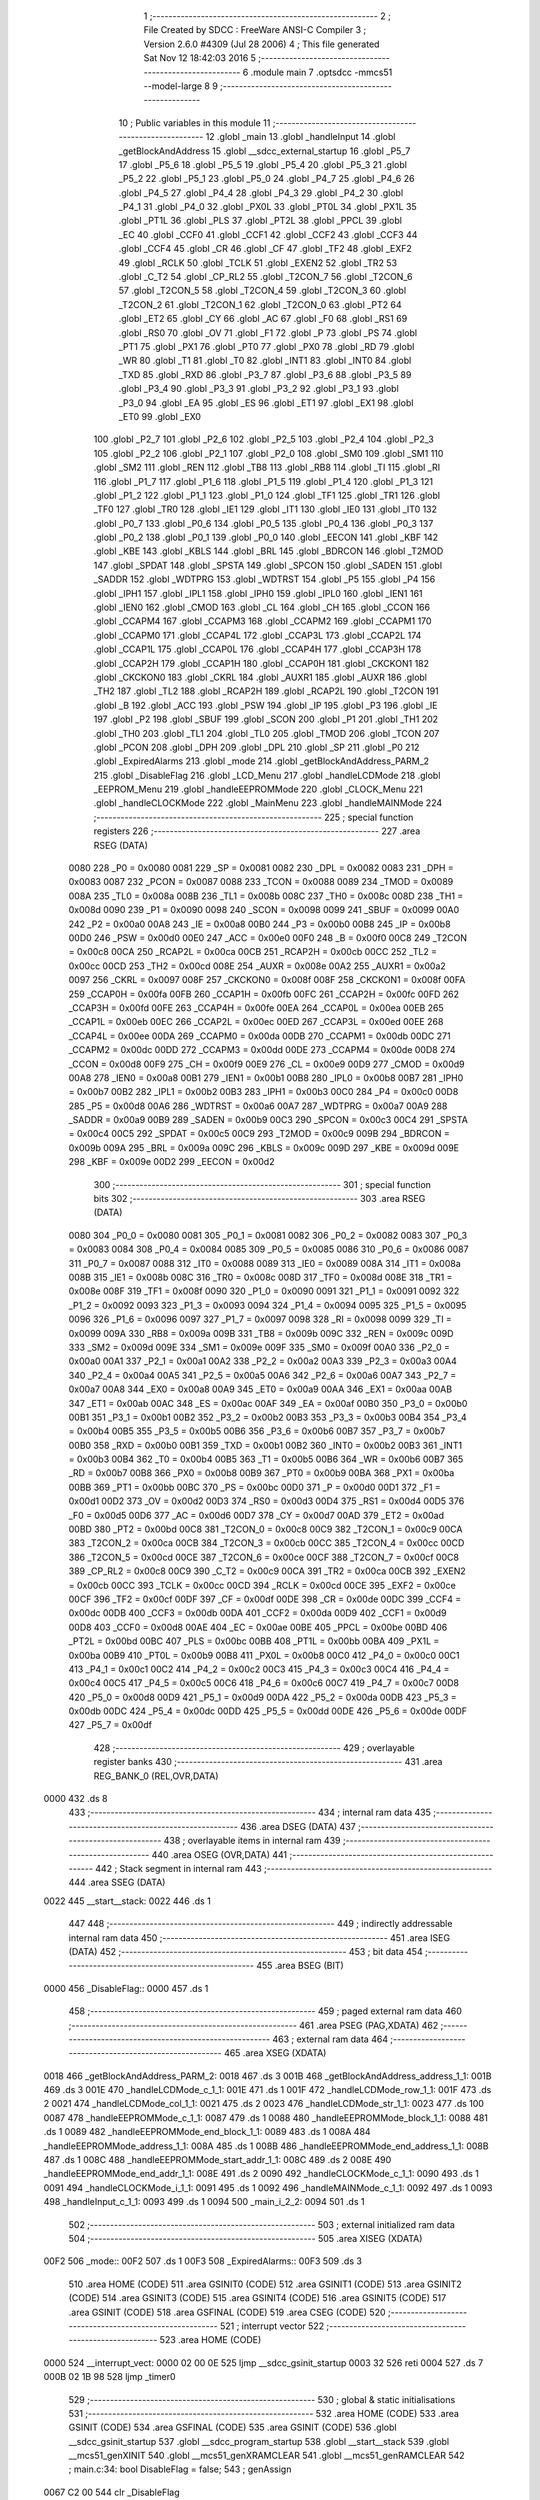                               1 ;--------------------------------------------------------
                              2 ; File Created by SDCC : FreeWare ANSI-C Compiler
                              3 ; Version 2.6.0 #4309 (Jul 28 2006)
                              4 ; This file generated Sat Nov 12 18:42:03 2016
                              5 ;--------------------------------------------------------
                              6 	.module main
                              7 	.optsdcc -mmcs51 --model-large
                              8 	
                              9 ;--------------------------------------------------------
                             10 ; Public variables in this module
                             11 ;--------------------------------------------------------
                             12 	.globl _main
                             13 	.globl _handleInput
                             14 	.globl _getBlockAndAddress
                             15 	.globl __sdcc_external_startup
                             16 	.globl _P5_7
                             17 	.globl _P5_6
                             18 	.globl _P5_5
                             19 	.globl _P5_4
                             20 	.globl _P5_3
                             21 	.globl _P5_2
                             22 	.globl _P5_1
                             23 	.globl _P5_0
                             24 	.globl _P4_7
                             25 	.globl _P4_6
                             26 	.globl _P4_5
                             27 	.globl _P4_4
                             28 	.globl _P4_3
                             29 	.globl _P4_2
                             30 	.globl _P4_1
                             31 	.globl _P4_0
                             32 	.globl _PX0L
                             33 	.globl _PT0L
                             34 	.globl _PX1L
                             35 	.globl _PT1L
                             36 	.globl _PLS
                             37 	.globl _PT2L
                             38 	.globl _PPCL
                             39 	.globl _EC
                             40 	.globl _CCF0
                             41 	.globl _CCF1
                             42 	.globl _CCF2
                             43 	.globl _CCF3
                             44 	.globl _CCF4
                             45 	.globl _CR
                             46 	.globl _CF
                             47 	.globl _TF2
                             48 	.globl _EXF2
                             49 	.globl _RCLK
                             50 	.globl _TCLK
                             51 	.globl _EXEN2
                             52 	.globl _TR2
                             53 	.globl _C_T2
                             54 	.globl _CP_RL2
                             55 	.globl _T2CON_7
                             56 	.globl _T2CON_6
                             57 	.globl _T2CON_5
                             58 	.globl _T2CON_4
                             59 	.globl _T2CON_3
                             60 	.globl _T2CON_2
                             61 	.globl _T2CON_1
                             62 	.globl _T2CON_0
                             63 	.globl _PT2
                             64 	.globl _ET2
                             65 	.globl _CY
                             66 	.globl _AC
                             67 	.globl _F0
                             68 	.globl _RS1
                             69 	.globl _RS0
                             70 	.globl _OV
                             71 	.globl _F1
                             72 	.globl _P
                             73 	.globl _PS
                             74 	.globl _PT1
                             75 	.globl _PX1
                             76 	.globl _PT0
                             77 	.globl _PX0
                             78 	.globl _RD
                             79 	.globl _WR
                             80 	.globl _T1
                             81 	.globl _T0
                             82 	.globl _INT1
                             83 	.globl _INT0
                             84 	.globl _TXD
                             85 	.globl _RXD
                             86 	.globl _P3_7
                             87 	.globl _P3_6
                             88 	.globl _P3_5
                             89 	.globl _P3_4
                             90 	.globl _P3_3
                             91 	.globl _P3_2
                             92 	.globl _P3_1
                             93 	.globl _P3_0
                             94 	.globl _EA
                             95 	.globl _ES
                             96 	.globl _ET1
                             97 	.globl _EX1
                             98 	.globl _ET0
                             99 	.globl _EX0
                            100 	.globl _P2_7
                            101 	.globl _P2_6
                            102 	.globl _P2_5
                            103 	.globl _P2_4
                            104 	.globl _P2_3
                            105 	.globl _P2_2
                            106 	.globl _P2_1
                            107 	.globl _P2_0
                            108 	.globl _SM0
                            109 	.globl _SM1
                            110 	.globl _SM2
                            111 	.globl _REN
                            112 	.globl _TB8
                            113 	.globl _RB8
                            114 	.globl _TI
                            115 	.globl _RI
                            116 	.globl _P1_7
                            117 	.globl _P1_6
                            118 	.globl _P1_5
                            119 	.globl _P1_4
                            120 	.globl _P1_3
                            121 	.globl _P1_2
                            122 	.globl _P1_1
                            123 	.globl _P1_0
                            124 	.globl _TF1
                            125 	.globl _TR1
                            126 	.globl _TF0
                            127 	.globl _TR0
                            128 	.globl _IE1
                            129 	.globl _IT1
                            130 	.globl _IE0
                            131 	.globl _IT0
                            132 	.globl _P0_7
                            133 	.globl _P0_6
                            134 	.globl _P0_5
                            135 	.globl _P0_4
                            136 	.globl _P0_3
                            137 	.globl _P0_2
                            138 	.globl _P0_1
                            139 	.globl _P0_0
                            140 	.globl _EECON
                            141 	.globl _KBF
                            142 	.globl _KBE
                            143 	.globl _KBLS
                            144 	.globl _BRL
                            145 	.globl _BDRCON
                            146 	.globl _T2MOD
                            147 	.globl _SPDAT
                            148 	.globl _SPSTA
                            149 	.globl _SPCON
                            150 	.globl _SADEN
                            151 	.globl _SADDR
                            152 	.globl _WDTPRG
                            153 	.globl _WDTRST
                            154 	.globl _P5
                            155 	.globl _P4
                            156 	.globl _IPH1
                            157 	.globl _IPL1
                            158 	.globl _IPH0
                            159 	.globl _IPL0
                            160 	.globl _IEN1
                            161 	.globl _IEN0
                            162 	.globl _CMOD
                            163 	.globl _CL
                            164 	.globl _CH
                            165 	.globl _CCON
                            166 	.globl _CCAPM4
                            167 	.globl _CCAPM3
                            168 	.globl _CCAPM2
                            169 	.globl _CCAPM1
                            170 	.globl _CCAPM0
                            171 	.globl _CCAP4L
                            172 	.globl _CCAP3L
                            173 	.globl _CCAP2L
                            174 	.globl _CCAP1L
                            175 	.globl _CCAP0L
                            176 	.globl _CCAP4H
                            177 	.globl _CCAP3H
                            178 	.globl _CCAP2H
                            179 	.globl _CCAP1H
                            180 	.globl _CCAP0H
                            181 	.globl _CKCKON1
                            182 	.globl _CKCKON0
                            183 	.globl _CKRL
                            184 	.globl _AUXR1
                            185 	.globl _AUXR
                            186 	.globl _TH2
                            187 	.globl _TL2
                            188 	.globl _RCAP2H
                            189 	.globl _RCAP2L
                            190 	.globl _T2CON
                            191 	.globl _B
                            192 	.globl _ACC
                            193 	.globl _PSW
                            194 	.globl _IP
                            195 	.globl _P3
                            196 	.globl _IE
                            197 	.globl _P2
                            198 	.globl _SBUF
                            199 	.globl _SCON
                            200 	.globl _P1
                            201 	.globl _TH1
                            202 	.globl _TH0
                            203 	.globl _TL1
                            204 	.globl _TL0
                            205 	.globl _TMOD
                            206 	.globl _TCON
                            207 	.globl _PCON
                            208 	.globl _DPH
                            209 	.globl _DPL
                            210 	.globl _SP
                            211 	.globl _P0
                            212 	.globl _ExpiredAlarms
                            213 	.globl _mode
                            214 	.globl _getBlockAndAddress_PARM_2
                            215 	.globl _DisableFlag
                            216 	.globl _LCD_Menu
                            217 	.globl _handleLCDMode
                            218 	.globl _EEPROM_Menu
                            219 	.globl _handleEEPROMMode
                            220 	.globl _CLOCK_Menu
                            221 	.globl _handleCLOCKMode
                            222 	.globl _MainMenu
                            223 	.globl _handleMAINMode
                            224 ;--------------------------------------------------------
                            225 ; special function registers
                            226 ;--------------------------------------------------------
                            227 	.area RSEG    (DATA)
                    0080    228 _P0	=	0x0080
                    0081    229 _SP	=	0x0081
                    0082    230 _DPL	=	0x0082
                    0083    231 _DPH	=	0x0083
                    0087    232 _PCON	=	0x0087
                    0088    233 _TCON	=	0x0088
                    0089    234 _TMOD	=	0x0089
                    008A    235 _TL0	=	0x008a
                    008B    236 _TL1	=	0x008b
                    008C    237 _TH0	=	0x008c
                    008D    238 _TH1	=	0x008d
                    0090    239 _P1	=	0x0090
                    0098    240 _SCON	=	0x0098
                    0099    241 _SBUF	=	0x0099
                    00A0    242 _P2	=	0x00a0
                    00A8    243 _IE	=	0x00a8
                    00B0    244 _P3	=	0x00b0
                    00B8    245 _IP	=	0x00b8
                    00D0    246 _PSW	=	0x00d0
                    00E0    247 _ACC	=	0x00e0
                    00F0    248 _B	=	0x00f0
                    00C8    249 _T2CON	=	0x00c8
                    00CA    250 _RCAP2L	=	0x00ca
                    00CB    251 _RCAP2H	=	0x00cb
                    00CC    252 _TL2	=	0x00cc
                    00CD    253 _TH2	=	0x00cd
                    008E    254 _AUXR	=	0x008e
                    00A2    255 _AUXR1	=	0x00a2
                    0097    256 _CKRL	=	0x0097
                    008F    257 _CKCKON0	=	0x008f
                    008F    258 _CKCKON1	=	0x008f
                    00FA    259 _CCAP0H	=	0x00fa
                    00FB    260 _CCAP1H	=	0x00fb
                    00FC    261 _CCAP2H	=	0x00fc
                    00FD    262 _CCAP3H	=	0x00fd
                    00FE    263 _CCAP4H	=	0x00fe
                    00EA    264 _CCAP0L	=	0x00ea
                    00EB    265 _CCAP1L	=	0x00eb
                    00EC    266 _CCAP2L	=	0x00ec
                    00ED    267 _CCAP3L	=	0x00ed
                    00EE    268 _CCAP4L	=	0x00ee
                    00DA    269 _CCAPM0	=	0x00da
                    00DB    270 _CCAPM1	=	0x00db
                    00DC    271 _CCAPM2	=	0x00dc
                    00DD    272 _CCAPM3	=	0x00dd
                    00DE    273 _CCAPM4	=	0x00de
                    00D8    274 _CCON	=	0x00d8
                    00F9    275 _CH	=	0x00f9
                    00E9    276 _CL	=	0x00e9
                    00D9    277 _CMOD	=	0x00d9
                    00A8    278 _IEN0	=	0x00a8
                    00B1    279 _IEN1	=	0x00b1
                    00B8    280 _IPL0	=	0x00b8
                    00B7    281 _IPH0	=	0x00b7
                    00B2    282 _IPL1	=	0x00b2
                    00B3    283 _IPH1	=	0x00b3
                    00C0    284 _P4	=	0x00c0
                    00D8    285 _P5	=	0x00d8
                    00A6    286 _WDTRST	=	0x00a6
                    00A7    287 _WDTPRG	=	0x00a7
                    00A9    288 _SADDR	=	0x00a9
                    00B9    289 _SADEN	=	0x00b9
                    00C3    290 _SPCON	=	0x00c3
                    00C4    291 _SPSTA	=	0x00c4
                    00C5    292 _SPDAT	=	0x00c5
                    00C9    293 _T2MOD	=	0x00c9
                    009B    294 _BDRCON	=	0x009b
                    009A    295 _BRL	=	0x009a
                    009C    296 _KBLS	=	0x009c
                    009D    297 _KBE	=	0x009d
                    009E    298 _KBF	=	0x009e
                    00D2    299 _EECON	=	0x00d2
                            300 ;--------------------------------------------------------
                            301 ; special function bits
                            302 ;--------------------------------------------------------
                            303 	.area RSEG    (DATA)
                    0080    304 _P0_0	=	0x0080
                    0081    305 _P0_1	=	0x0081
                    0082    306 _P0_2	=	0x0082
                    0083    307 _P0_3	=	0x0083
                    0084    308 _P0_4	=	0x0084
                    0085    309 _P0_5	=	0x0085
                    0086    310 _P0_6	=	0x0086
                    0087    311 _P0_7	=	0x0087
                    0088    312 _IT0	=	0x0088
                    0089    313 _IE0	=	0x0089
                    008A    314 _IT1	=	0x008a
                    008B    315 _IE1	=	0x008b
                    008C    316 _TR0	=	0x008c
                    008D    317 _TF0	=	0x008d
                    008E    318 _TR1	=	0x008e
                    008F    319 _TF1	=	0x008f
                    0090    320 _P1_0	=	0x0090
                    0091    321 _P1_1	=	0x0091
                    0092    322 _P1_2	=	0x0092
                    0093    323 _P1_3	=	0x0093
                    0094    324 _P1_4	=	0x0094
                    0095    325 _P1_5	=	0x0095
                    0096    326 _P1_6	=	0x0096
                    0097    327 _P1_7	=	0x0097
                    0098    328 _RI	=	0x0098
                    0099    329 _TI	=	0x0099
                    009A    330 _RB8	=	0x009a
                    009B    331 _TB8	=	0x009b
                    009C    332 _REN	=	0x009c
                    009D    333 _SM2	=	0x009d
                    009E    334 _SM1	=	0x009e
                    009F    335 _SM0	=	0x009f
                    00A0    336 _P2_0	=	0x00a0
                    00A1    337 _P2_1	=	0x00a1
                    00A2    338 _P2_2	=	0x00a2
                    00A3    339 _P2_3	=	0x00a3
                    00A4    340 _P2_4	=	0x00a4
                    00A5    341 _P2_5	=	0x00a5
                    00A6    342 _P2_6	=	0x00a6
                    00A7    343 _P2_7	=	0x00a7
                    00A8    344 _EX0	=	0x00a8
                    00A9    345 _ET0	=	0x00a9
                    00AA    346 _EX1	=	0x00aa
                    00AB    347 _ET1	=	0x00ab
                    00AC    348 _ES	=	0x00ac
                    00AF    349 _EA	=	0x00af
                    00B0    350 _P3_0	=	0x00b0
                    00B1    351 _P3_1	=	0x00b1
                    00B2    352 _P3_2	=	0x00b2
                    00B3    353 _P3_3	=	0x00b3
                    00B4    354 _P3_4	=	0x00b4
                    00B5    355 _P3_5	=	0x00b5
                    00B6    356 _P3_6	=	0x00b6
                    00B7    357 _P3_7	=	0x00b7
                    00B0    358 _RXD	=	0x00b0
                    00B1    359 _TXD	=	0x00b1
                    00B2    360 _INT0	=	0x00b2
                    00B3    361 _INT1	=	0x00b3
                    00B4    362 _T0	=	0x00b4
                    00B5    363 _T1	=	0x00b5
                    00B6    364 _WR	=	0x00b6
                    00B7    365 _RD	=	0x00b7
                    00B8    366 _PX0	=	0x00b8
                    00B9    367 _PT0	=	0x00b9
                    00BA    368 _PX1	=	0x00ba
                    00BB    369 _PT1	=	0x00bb
                    00BC    370 _PS	=	0x00bc
                    00D0    371 _P	=	0x00d0
                    00D1    372 _F1	=	0x00d1
                    00D2    373 _OV	=	0x00d2
                    00D3    374 _RS0	=	0x00d3
                    00D4    375 _RS1	=	0x00d4
                    00D5    376 _F0	=	0x00d5
                    00D6    377 _AC	=	0x00d6
                    00D7    378 _CY	=	0x00d7
                    00AD    379 _ET2	=	0x00ad
                    00BD    380 _PT2	=	0x00bd
                    00C8    381 _T2CON_0	=	0x00c8
                    00C9    382 _T2CON_1	=	0x00c9
                    00CA    383 _T2CON_2	=	0x00ca
                    00CB    384 _T2CON_3	=	0x00cb
                    00CC    385 _T2CON_4	=	0x00cc
                    00CD    386 _T2CON_5	=	0x00cd
                    00CE    387 _T2CON_6	=	0x00ce
                    00CF    388 _T2CON_7	=	0x00cf
                    00C8    389 _CP_RL2	=	0x00c8
                    00C9    390 _C_T2	=	0x00c9
                    00CA    391 _TR2	=	0x00ca
                    00CB    392 _EXEN2	=	0x00cb
                    00CC    393 _TCLK	=	0x00cc
                    00CD    394 _RCLK	=	0x00cd
                    00CE    395 _EXF2	=	0x00ce
                    00CF    396 _TF2	=	0x00cf
                    00DF    397 _CF	=	0x00df
                    00DE    398 _CR	=	0x00de
                    00DC    399 _CCF4	=	0x00dc
                    00DB    400 _CCF3	=	0x00db
                    00DA    401 _CCF2	=	0x00da
                    00D9    402 _CCF1	=	0x00d9
                    00D8    403 _CCF0	=	0x00d8
                    00AE    404 _EC	=	0x00ae
                    00BE    405 _PPCL	=	0x00be
                    00BD    406 _PT2L	=	0x00bd
                    00BC    407 _PLS	=	0x00bc
                    00BB    408 _PT1L	=	0x00bb
                    00BA    409 _PX1L	=	0x00ba
                    00B9    410 _PT0L	=	0x00b9
                    00B8    411 _PX0L	=	0x00b8
                    00C0    412 _P4_0	=	0x00c0
                    00C1    413 _P4_1	=	0x00c1
                    00C2    414 _P4_2	=	0x00c2
                    00C3    415 _P4_3	=	0x00c3
                    00C4    416 _P4_4	=	0x00c4
                    00C5    417 _P4_5	=	0x00c5
                    00C6    418 _P4_6	=	0x00c6
                    00C7    419 _P4_7	=	0x00c7
                    00D8    420 _P5_0	=	0x00d8
                    00D9    421 _P5_1	=	0x00d9
                    00DA    422 _P5_2	=	0x00da
                    00DB    423 _P5_3	=	0x00db
                    00DC    424 _P5_4	=	0x00dc
                    00DD    425 _P5_5	=	0x00dd
                    00DE    426 _P5_6	=	0x00de
                    00DF    427 _P5_7	=	0x00df
                            428 ;--------------------------------------------------------
                            429 ; overlayable register banks
                            430 ;--------------------------------------------------------
                            431 	.area REG_BANK_0	(REL,OVR,DATA)
   0000                     432 	.ds 8
                            433 ;--------------------------------------------------------
                            434 ; internal ram data
                            435 ;--------------------------------------------------------
                            436 	.area DSEG    (DATA)
                            437 ;--------------------------------------------------------
                            438 ; overlayable items in internal ram 
                            439 ;--------------------------------------------------------
                            440 	.area OSEG    (OVR,DATA)
                            441 ;--------------------------------------------------------
                            442 ; Stack segment in internal ram 
                            443 ;--------------------------------------------------------
                            444 	.area	SSEG	(DATA)
   0022                     445 __start__stack:
   0022                     446 	.ds	1
                            447 
                            448 ;--------------------------------------------------------
                            449 ; indirectly addressable internal ram data
                            450 ;--------------------------------------------------------
                            451 	.area ISEG    (DATA)
                            452 ;--------------------------------------------------------
                            453 ; bit data
                            454 ;--------------------------------------------------------
                            455 	.area BSEG    (BIT)
   0000                     456 _DisableFlag::
   0000                     457 	.ds 1
                            458 ;--------------------------------------------------------
                            459 ; paged external ram data
                            460 ;--------------------------------------------------------
                            461 	.area PSEG    (PAG,XDATA)
                            462 ;--------------------------------------------------------
                            463 ; external ram data
                            464 ;--------------------------------------------------------
                            465 	.area XSEG    (XDATA)
   0018                     466 _getBlockAndAddress_PARM_2:
   0018                     467 	.ds 3
   001B                     468 _getBlockAndAddress_address_1_1:
   001B                     469 	.ds 3
   001E                     470 _handleLCDMode_c_1_1:
   001E                     471 	.ds 1
   001F                     472 _handleLCDMode_row_1_1:
   001F                     473 	.ds 2
   0021                     474 _handleLCDMode_col_1_1:
   0021                     475 	.ds 2
   0023                     476 _handleLCDMode_str_1_1:
   0023                     477 	.ds 100
   0087                     478 _handleEEPROMMode_c_1_1:
   0087                     479 	.ds 1
   0088                     480 _handleEEPROMMode_block_1_1:
   0088                     481 	.ds 1
   0089                     482 _handleEEPROMMode_end_block_1_1:
   0089                     483 	.ds 1
   008A                     484 _handleEEPROMMode_address_1_1:
   008A                     485 	.ds 1
   008B                     486 _handleEEPROMMode_end_address_1_1:
   008B                     487 	.ds 1
   008C                     488 _handleEEPROMMode_start_addr_1_1:
   008C                     489 	.ds 2
   008E                     490 _handleEEPROMMode_end_addr_1_1:
   008E                     491 	.ds 2
   0090                     492 _handleCLOCKMode_c_1_1:
   0090                     493 	.ds 1
   0091                     494 _handleCLOCKMode_i_1_1:
   0091                     495 	.ds 1
   0092                     496 _handleMAINMode_c_1_1:
   0092                     497 	.ds 1
   0093                     498 _handleInput_c_1_1:
   0093                     499 	.ds 1
   0094                     500 _main_i_2_2:
   0094                     501 	.ds 1
                            502 ;--------------------------------------------------------
                            503 ; external initialized ram data
                            504 ;--------------------------------------------------------
                            505 	.area XISEG   (XDATA)
   00F2                     506 _mode::
   00F2                     507 	.ds 1
   00F3                     508 _ExpiredAlarms::
   00F3                     509 	.ds 3
                            510 	.area HOME    (CODE)
                            511 	.area GSINIT0 (CODE)
                            512 	.area GSINIT1 (CODE)
                            513 	.area GSINIT2 (CODE)
                            514 	.area GSINIT3 (CODE)
                            515 	.area GSINIT4 (CODE)
                            516 	.area GSINIT5 (CODE)
                            517 	.area GSINIT  (CODE)
                            518 	.area GSFINAL (CODE)
                            519 	.area CSEG    (CODE)
                            520 ;--------------------------------------------------------
                            521 ; interrupt vector 
                            522 ;--------------------------------------------------------
                            523 	.area HOME    (CODE)
   0000                     524 __interrupt_vect:
   0000 02 00 0E            525 	ljmp	__sdcc_gsinit_startup
   0003 32                  526 	reti
   0004                     527 	.ds	7
   000B 02 1B 98            528 	ljmp	_timer0
                            529 ;--------------------------------------------------------
                            530 ; global & static initialisations
                            531 ;--------------------------------------------------------
                            532 	.area HOME    (CODE)
                            533 	.area GSINIT  (CODE)
                            534 	.area GSFINAL (CODE)
                            535 	.area GSINIT  (CODE)
                            536 	.globl __sdcc_gsinit_startup
                            537 	.globl __sdcc_program_startup
                            538 	.globl __start__stack
                            539 	.globl __mcs51_genXINIT
                            540 	.globl __mcs51_genXRAMCLEAR
                            541 	.globl __mcs51_genRAMCLEAR
                            542 ;	main.c:34: bool DisableFlag = false;
                            543 ;	genAssign
   0067 C2 00               544 	clr	_DisableFlag
                            545 	.area GSFINAL (CODE)
   006B 02 05 1C            546 	ljmp	__sdcc_program_startup
                            547 ;--------------------------------------------------------
                            548 ; Home
                            549 ;--------------------------------------------------------
                            550 	.area HOME    (CODE)
                            551 	.area CSEG    (CODE)
   051C                     552 __sdcc_program_startup:
   051C 12 15 24            553 	lcall	_main
                            554 ;	return from main will lock up
   051F 80 FE               555 	sjmp .
                            556 ;--------------------------------------------------------
                            557 ; code
                            558 ;--------------------------------------------------------
                            559 	.area CSEG    (CODE)
                            560 ;------------------------------------------------------------
                            561 ;Allocation info for local variables in function '_sdcc_external_startup'
                            562 ;------------------------------------------------------------
                            563 ;------------------------------------------------------------
                            564 ;	main.c:49: _sdcc_external_startup(){
                            565 ;	-----------------------------------------
                            566 ;	 function _sdcc_external_startup
                            567 ;	-----------------------------------------
   0521                     568 __sdcc_external_startup:
                    0002    569 	ar2 = 0x02
                    0003    570 	ar3 = 0x03
                    0004    571 	ar4 = 0x04
                    0005    572 	ar5 = 0x05
                    0006    573 	ar6 = 0x06
                    0007    574 	ar7 = 0x07
                    0000    575 	ar0 = 0x00
                    0001    576 	ar1 = 0x01
                            577 ;	main.c:51: AUXR |= AUXR_ENABLE_XRAM_MASK;   //Enable all XRAM
                            578 ;	genOr
   0521 43 8E 0C            579 	orl	_AUXR,#0x0C
                            580 ;	main.c:52: return 0;
                            581 ;	genRet
                            582 ;	Peephole 182.b	used 16 bit load of dptr
   0524 90 00 00            583 	mov	dptr,#0x0000
                            584 ;	Peephole 300	removed redundant label 00101$
   0527 22                  585 	ret
                            586 ;------------------------------------------------------------
                            587 ;Allocation info for local variables in function 'getBlockAndAddress'
                            588 ;------------------------------------------------------------
                            589 ;block                     Allocated with name '_getBlockAndAddress_PARM_2'
                            590 ;address                   Allocated with name '_getBlockAndAddress_address_1_1'
                            591 ;------------------------------------------------------------
                            592 ;	main.c:56: void getBlockAndAddress(uint8_t *address, uint8_t *block){
                            593 ;	-----------------------------------------
                            594 ;	 function getBlockAndAddress
                            595 ;	-----------------------------------------
   0528                     596 _getBlockAndAddress:
                            597 ;	genReceive
   0528 AA F0               598 	mov	r2,b
   052A AB 83               599 	mov	r3,dph
   052C E5 82               600 	mov	a,dpl
   052E 90 00 1B            601 	mov	dptr,#_getBlockAndAddress_address_1_1
   0531 F0                  602 	movx	@dptr,a
   0532 A3                  603 	inc	dptr
   0533 EB                  604 	mov	a,r3
   0534 F0                  605 	movx	@dptr,a
   0535 A3                  606 	inc	dptr
   0536 EA                  607 	mov	a,r2
   0537 F0                  608 	movx	@dptr,a
                            609 ;	main.c:57: printf("\r\nEnter an EEPROM block number from 0-7: ");
                            610 ;	genIpush
   0538 74 81               611 	mov	a,#__str_0
   053A C0 E0               612 	push	acc
   053C 74 2B               613 	mov	a,#(__str_0 >> 8)
   053E C0 E0               614 	push	acc
   0540 74 80               615 	mov	a,#0x80
   0542 C0 E0               616 	push	acc
                            617 ;	genCall
   0544 12 21 B6            618 	lcall	_printf
   0547 15 81               619 	dec	sp
   0549 15 81               620 	dec	sp
   054B 15 81               621 	dec	sp
                            622 ;	main.c:58: *block = Serial_GetInteger(1);
                            623 ;	genAssign
   054D 90 00 18            624 	mov	dptr,#_getBlockAndAddress_PARM_2
   0550 E0                  625 	movx	a,@dptr
   0551 FA                  626 	mov	r2,a
   0552 A3                  627 	inc	dptr
   0553 E0                  628 	movx	a,@dptr
   0554 FB                  629 	mov	r3,a
   0555 A3                  630 	inc	dptr
   0556 E0                  631 	movx	a,@dptr
   0557 FC                  632 	mov	r4,a
                            633 ;	genCall
                            634 ;	Peephole 182.b	used 16 bit load of dptr
   0558 90 00 01            635 	mov	dptr,#0x0001
   055B C0 02               636 	push	ar2
   055D C0 03               637 	push	ar3
   055F C0 04               638 	push	ar4
   0561 12 17 02            639 	lcall	_Serial_GetInteger
   0564 AD 82               640 	mov	r5,dpl
   0566 AE 83               641 	mov	r6,dph
   0568 D0 04               642 	pop	ar4
   056A D0 03               643 	pop	ar3
   056C D0 02               644 	pop	ar2
                            645 ;	genCast
                            646 ;	genPointerSet
                            647 ;	genGenPointerSet
   056E 8A 82               648 	mov	dpl,r2
   0570 8B 83               649 	mov	dph,r3
   0572 8C F0               650 	mov	b,r4
   0574 ED                  651 	mov	a,r5
   0575 12 20 F7            652 	lcall	__gptrput
                            653 ;	main.c:59: while(*block > 7){
   0578                     654 00101$:
                            655 ;	genPointerGet
                            656 ;	genGenPointerGet
   0578 8A 82               657 	mov	dpl,r2
   057A 8B 83               658 	mov	dph,r3
   057C 8C F0               659 	mov	b,r4
   057E 12 2A 55            660 	lcall	__gptrget
                            661 ;	genCmpGt
                            662 ;	genCmp
                            663 ;	genIfxJump
                            664 ;	Peephole 108.a	removed ljmp by inverse jump logic
                            665 ;	Peephole 132.b	optimized genCmpGt by inverse logic (acc differs)
   0581 FD                  666 	mov  r5,a
                            667 ;	Peephole 177.a	removed redundant mov
   0582 24 F8               668 	add	a,#0xff - 0x07
   0584 50 43               669 	jnc	00103$
                            670 ;	Peephole 300	removed redundant label 00108$
                            671 ;	main.c:60: printf("\r\nINVALID: Enter an EEPROM block number from 0-7: ");
                            672 ;	genIpush
   0586 C0 02               673 	push	ar2
   0588 C0 03               674 	push	ar3
   058A C0 04               675 	push	ar4
   058C 74 AB               676 	mov	a,#__str_1
   058E C0 E0               677 	push	acc
   0590 74 2B               678 	mov	a,#(__str_1 >> 8)
   0592 C0 E0               679 	push	acc
   0594 74 80               680 	mov	a,#0x80
   0596 C0 E0               681 	push	acc
                            682 ;	genCall
   0598 12 21 B6            683 	lcall	_printf
   059B 15 81               684 	dec	sp
   059D 15 81               685 	dec	sp
   059F 15 81               686 	dec	sp
   05A1 D0 04               687 	pop	ar4
   05A3 D0 03               688 	pop	ar3
   05A5 D0 02               689 	pop	ar2
                            690 ;	main.c:61: *block = Serial_GetInteger(1);
                            691 ;	genCall
                            692 ;	Peephole 182.b	used 16 bit load of dptr
   05A7 90 00 01            693 	mov	dptr,#0x0001
   05AA C0 02               694 	push	ar2
   05AC C0 03               695 	push	ar3
   05AE C0 04               696 	push	ar4
   05B0 12 17 02            697 	lcall	_Serial_GetInteger
   05B3 AD 82               698 	mov	r5,dpl
   05B5 AE 83               699 	mov	r6,dph
   05B7 D0 04               700 	pop	ar4
   05B9 D0 03               701 	pop	ar3
   05BB D0 02               702 	pop	ar2
                            703 ;	genCast
                            704 ;	genPointerSet
                            705 ;	genGenPointerSet
   05BD 8A 82               706 	mov	dpl,r2
   05BF 8B 83               707 	mov	dph,r3
   05C1 8C F0               708 	mov	b,r4
   05C3 ED                  709 	mov	a,r5
   05C4 12 20 F7            710 	lcall	__gptrput
                            711 ;	Peephole 112.b	changed ljmp to sjmp
   05C7 80 AF               712 	sjmp	00101$
   05C9                     713 00103$:
                            714 ;	main.c:64: printf("\r\nEnter an EEPROM Word address in hex:");
                            715 ;	genIpush
   05C9 74 DE               716 	mov	a,#__str_2
   05CB C0 E0               717 	push	acc
   05CD 74 2B               718 	mov	a,#(__str_2 >> 8)
   05CF C0 E0               719 	push	acc
   05D1 74 80               720 	mov	a,#0x80
   05D3 C0 E0               721 	push	acc
                            722 ;	genCall
   05D5 12 21 B6            723 	lcall	_printf
   05D8 15 81               724 	dec	sp
   05DA 15 81               725 	dec	sp
   05DC 15 81               726 	dec	sp
                            727 ;	main.c:65: *address = Serial_GetHex();
                            728 ;	genAssign
   05DE 90 00 1B            729 	mov	dptr,#_getBlockAndAddress_address_1_1
   05E1 E0                  730 	movx	a,@dptr
   05E2 FA                  731 	mov	r2,a
   05E3 A3                  732 	inc	dptr
   05E4 E0                  733 	movx	a,@dptr
   05E5 FB                  734 	mov	r3,a
   05E6 A3                  735 	inc	dptr
   05E7 E0                  736 	movx	a,@dptr
   05E8 FC                  737 	mov	r4,a
                            738 ;	genCall
   05E9 C0 02               739 	push	ar2
   05EB C0 03               740 	push	ar3
   05ED C0 04               741 	push	ar4
   05EF 12 18 2D            742 	lcall	_Serial_GetHex
   05F2 AD 82               743 	mov	r5,dpl
   05F4 D0 04               744 	pop	ar4
   05F6 D0 03               745 	pop	ar3
   05F8 D0 02               746 	pop	ar2
                            747 ;	genPointerSet
                            748 ;	genGenPointerSet
   05FA 8A 82               749 	mov	dpl,r2
   05FC 8B 83               750 	mov	dph,r3
   05FE 8C F0               751 	mov	b,r4
   0600 ED                  752 	mov	a,r5
                            753 ;	Peephole 253.b	replaced lcall/ret with ljmp
   0601 02 20 F7            754 	ljmp	__gptrput
                            755 ;
                            756 ;------------------------------------------------------------
                            757 ;Allocation info for local variables in function 'LCD_Menu'
                            758 ;------------------------------------------------------------
                            759 ;------------------------------------------------------------
                            760 ;	main.c:68: void LCD_Menu(void){
                            761 ;	-----------------------------------------
                            762 ;	 function LCD_Menu
                            763 ;	-----------------------------------------
   0604                     764 _LCD_Menu:
                            765 ;	main.c:69: printf("\r\nIn LCD Mode");
                            766 ;	genIpush
   0604 74 05               767 	mov	a,#__str_3
   0606 C0 E0               768 	push	acc
   0608 74 2C               769 	mov	a,#(__str_3 >> 8)
   060A C0 E0               770 	push	acc
   060C 74 80               771 	mov	a,#0x80
   060E C0 E0               772 	push	acc
                            773 ;	genCall
   0610 12 21 B6            774 	lcall	_printf
   0613 15 81               775 	dec	sp
   0615 15 81               776 	dec	sp
   0617 15 81               777 	dec	sp
                            778 ;	main.c:70: printf("\r\nPress 'H' for help");
                            779 ;	genIpush
   0619 74 13               780 	mov	a,#__str_4
   061B C0 E0               781 	push	acc
   061D 74 2C               782 	mov	a,#(__str_4 >> 8)
   061F C0 E0               783 	push	acc
   0621 74 80               784 	mov	a,#0x80
   0623 C0 E0               785 	push	acc
                            786 ;	genCall
   0625 12 21 B6            787 	lcall	_printf
   0628 15 81               788 	dec	sp
   062A 15 81               789 	dec	sp
   062C 15 81               790 	dec	sp
                            791 ;	main.c:71: printf("\r\nPress 'I' to Init LCD. Must call this first");
                            792 ;	genIpush
   062E 74 28               793 	mov	a,#__str_5
   0630 C0 E0               794 	push	acc
   0632 74 2C               795 	mov	a,#(__str_5 >> 8)
   0634 C0 E0               796 	push	acc
   0636 74 80               797 	mov	a,#0x80
   0638 C0 E0               798 	push	acc
                            799 ;	genCall
   063A 12 21 B6            800 	lcall	_printf
   063D 15 81               801 	dec	sp
   063F 15 81               802 	dec	sp
   0641 15 81               803 	dec	sp
                            804 ;	main.c:72: printf("\r\nPress 'g' to show gotoaddr ");
                            805 ;	genIpush
   0643 74 56               806 	mov	a,#__str_6
   0645 C0 E0               807 	push	acc
   0647 74 2C               808 	mov	a,#(__str_6 >> 8)
   0649 C0 E0               809 	push	acc
   064B 74 80               810 	mov	a,#0x80
   064D C0 E0               811 	push	acc
                            812 ;	genCall
   064F 12 21 B6            813 	lcall	_printf
   0652 15 81               814 	dec	sp
   0654 15 81               815 	dec	sp
   0656 15 81               816 	dec	sp
                            817 ;	main.c:73: printf("\r\nPress 'x' to show gotoxy");
                            818 ;	genIpush
   0658 74 74               819 	mov	a,#__str_7
   065A C0 E0               820 	push	acc
   065C 74 2C               821 	mov	a,#(__str_7 >> 8)
   065E C0 E0               822 	push	acc
   0660 74 80               823 	mov	a,#0x80
   0662 C0 E0               824 	push	acc
                            825 ;	genCall
   0664 12 21 B6            826 	lcall	_printf
   0667 15 81               827 	dec	sp
   0669 15 81               828 	dec	sp
   066B 15 81               829 	dec	sp
                            830 ;	main.c:74: printf("\r\nPress 'c' to show putch ");
                            831 ;	genIpush
   066D 74 8F               832 	mov	a,#__str_8
   066F C0 E0               833 	push	acc
   0671 74 2C               834 	mov	a,#(__str_8 >> 8)
   0673 C0 E0               835 	push	acc
   0675 74 80               836 	mov	a,#0x80
   0677 C0 E0               837 	push	acc
                            838 ;	genCall
   0679 12 21 B6            839 	lcall	_printf
   067C 15 81               840 	dec	sp
   067E 15 81               841 	dec	sp
   0680 15 81               842 	dec	sp
                            843 ;	main.c:75: printf("\r\nPress 's' to show putstr");
                            844 ;	genIpush
   0682 74 AA               845 	mov	a,#__str_9
   0684 C0 E0               846 	push	acc
   0686 74 2C               847 	mov	a,#(__str_9 >> 8)
   0688 C0 E0               848 	push	acc
   068A 74 80               849 	mov	a,#0x80
   068C C0 E0               850 	push	acc
                            851 ;	genCall
   068E 12 21 B6            852 	lcall	_printf
   0691 15 81               853 	dec	sp
   0693 15 81               854 	dec	sp
   0695 15 81               855 	dec	sp
                            856 ;	main.c:76: printf("\r\nPress 'C' to clear the LCD display");
                            857 ;	genIpush
   0697 74 C5               858 	mov	a,#__str_10
   0699 C0 E0               859 	push	acc
   069B 74 2C               860 	mov	a,#(__str_10 >> 8)
   069D C0 E0               861 	push	acc
   069F 74 80               862 	mov	a,#0x80
   06A1 C0 E0               863 	push	acc
                            864 ;	genCall
   06A3 12 21 B6            865 	lcall	_printf
   06A6 15 81               866 	dec	sp
   06A8 15 81               867 	dec	sp
   06AA 15 81               868 	dec	sp
                            869 ;	main.c:77: printf("\r\nPress 'Y' to read the contents of DDRAM");
                            870 ;	genIpush
   06AC 74 EA               871 	mov	a,#__str_11
   06AE C0 E0               872 	push	acc
   06B0 74 2C               873 	mov	a,#(__str_11 >> 8)
   06B2 C0 E0               874 	push	acc
   06B4 74 80               875 	mov	a,#0x80
   06B6 C0 E0               876 	push	acc
                            877 ;	genCall
   06B8 12 21 B6            878 	lcall	_printf
   06BB 15 81               879 	dec	sp
   06BD 15 81               880 	dec	sp
   06BF 15 81               881 	dec	sp
                            882 ;	main.c:78: printf("\r\nPress 'G' to read the contents of CGRAM");
                            883 ;	genIpush
   06C1 74 14               884 	mov	a,#__str_12
   06C3 C0 E0               885 	push	acc
   06C5 74 2D               886 	mov	a,#(__str_12 >> 8)
   06C7 C0 E0               887 	push	acc
   06C9 74 80               888 	mov	a,#0x80
   06CB C0 E0               889 	push	acc
                            890 ;	genCall
   06CD 12 21 B6            891 	lcall	_printf
   06D0 15 81               892 	dec	sp
   06D2 15 81               893 	dec	sp
   06D4 15 81               894 	dec	sp
                            895 ;	main.c:79: printf("\r\nPress 'r' to return to main menu\r\n");
                            896 ;	genIpush
   06D6 74 3E               897 	mov	a,#__str_13
   06D8 C0 E0               898 	push	acc
   06DA 74 2D               899 	mov	a,#(__str_13 >> 8)
   06DC C0 E0               900 	push	acc
   06DE 74 80               901 	mov	a,#0x80
   06E0 C0 E0               902 	push	acc
                            903 ;	genCall
   06E2 12 21 B6            904 	lcall	_printf
   06E5 15 81               905 	dec	sp
   06E7 15 81               906 	dec	sp
   06E9 15 81               907 	dec	sp
                            908 ;	Peephole 300	removed redundant label 00101$
   06EB 22                  909 	ret
                            910 ;------------------------------------------------------------
                            911 ;Allocation info for local variables in function 'handleLCDMode'
                            912 ;------------------------------------------------------------
                            913 ;c                         Allocated with name '_handleLCDMode_c_1_1'
                            914 ;row                       Allocated with name '_handleLCDMode_row_1_1'
                            915 ;col                       Allocated with name '_handleLCDMode_col_1_1'
                            916 ;address                   Allocated with name '_handleLCDMode_address_1_1'
                            917 ;str                       Allocated with name '_handleLCDMode_str_1_1'
                            918 ;i                         Allocated with name '_handleLCDMode_i_1_1'
                            919 ;------------------------------------------------------------
                            920 ;	main.c:83: void handleLCDMode(char c){
                            921 ;	-----------------------------------------
                            922 ;	 function handleLCDMode
                            923 ;	-----------------------------------------
   06EC                     924 _handleLCDMode:
                            925 ;	genReceive
   06EC E5 82               926 	mov	a,dpl
   06EE 90 00 1E            927 	mov	dptr,#_handleLCDMode_c_1_1
   06F1 F0                  928 	movx	@dptr,a
                            929 ;	main.c:89: switch(c){
                            930 ;	genAssign
   06F2 90 00 1E            931 	mov	dptr,#_handleLCDMode_c_1_1
   06F5 E0                  932 	movx	a,@dptr
   06F6 FA                  933 	mov	r2,a
                            934 ;	genCmpEq
                            935 ;	gencjneshort
   06F7 BA 43 03            936 	cjne	r2,#0x43,00139$
   06FA 02 09 16            937 	ljmp	00117$
   06FD                     938 00139$:
                            939 ;	genCmpEq
                            940 ;	gencjneshort
   06FD BA 48 03            941 	cjne	r2,#0x48,00140$
   0700 02 09 3A            942 	ljmp	00119$
   0703                     943 00140$:
                            944 ;	genCmpEq
                            945 ;	gencjneshort
   0703 BA 49 02            946 	cjne	r2,#0x49,00141$
                            947 ;	Peephole 112.b	changed ljmp to sjmp
   0706 80 1D               948 	sjmp	00101$
   0708                     949 00141$:
                            950 ;	genCmpEq
                            951 ;	gencjneshort
   0708 BA 63 03            952 	cjne	r2,#0x63,00142$
   070B 02 08 6E            953 	ljmp	00110$
   070E                     954 00142$:
                            955 ;	genCmpEq
                            956 ;	gencjneshort
   070E BA 67 02            957 	cjne	r2,#0x67,00143$
                            958 ;	Peephole 112.b	changed ljmp to sjmp
   0711 80 2A               959 	sjmp	00102$
   0713                     960 00143$:
                            961 ;	genCmpEq
                            962 ;	gencjneshort
   0713 BA 72 03            963 	cjne	r2,#0x72,00144$
   0716 02 09 32            964 	ljmp	00118$
   0719                     965 00144$:
                            966 ;	genCmpEq
                            967 ;	gencjneshort
   0719 BA 73 03            968 	cjne	r2,#0x73,00145$
   071C 02 08 9C            969 	ljmp	00111$
   071F                     970 00145$:
                            971 ;	genCmpEq
                            972 ;	gencjneshort
   071F BA 78 02            973 	cjne	r2,#0x78,00146$
                            974 ;	Peephole 112.b	changed ljmp to sjmp
   0722 80 36               975 	sjmp	00103$
   0724                     976 00146$:
                            977 ;	Peephole 251.a	replaced ljmp to ret with ret
   0724 22                  978 	ret
                            979 ;	main.c:90: case 'I':
   0725                     980 00101$:
                            981 ;	main.c:91: printf("\r\nInitializing LCD\r\n");
                            982 ;	genIpush
   0725 74 63               983 	mov	a,#__str_14
   0727 C0 E0               984 	push	acc
   0729 74 2D               985 	mov	a,#(__str_14 >> 8)
   072B C0 E0               986 	push	acc
   072D 74 80               987 	mov	a,#0x80
   072F C0 E0               988 	push	acc
                            989 ;	genCall
   0731 12 21 B6            990 	lcall	_printf
   0734 15 81               991 	dec	sp
   0736 15 81               992 	dec	sp
   0738 15 81               993 	dec	sp
                            994 ;	main.c:92: LCD_Init();
                            995 ;	genCall
                            996 ;	main.c:93: break;
                            997 ;	Peephole 251.a	replaced ljmp to ret with ret
                            998 ;	Peephole 253.a	replaced lcall/ret with ljmp
   073A 02 04 EA            999 	ljmp	_LCD_Init
                           1000 ;	main.c:94: case 'g':
   073D                    1001 00102$:
                           1002 ;	main.c:95: printf("\r\nEnter a hex address to go to\r\n");
                           1003 ;	genIpush
   073D 74 78              1004 	mov	a,#__str_15
   073F C0 E0              1005 	push	acc
   0741 74 2D              1006 	mov	a,#(__str_15 >> 8)
   0743 C0 E0              1007 	push	acc
   0745 74 80              1008 	mov	a,#0x80
   0747 C0 E0              1009 	push	acc
                           1010 ;	genCall
   0749 12 21 B6           1011 	lcall	_printf
   074C 15 81              1012 	dec	sp
   074E 15 81              1013 	dec	sp
   0750 15 81              1014 	dec	sp
                           1015 ;	main.c:96: address = Serial_GetHex();
                           1016 ;	genCall
   0752 12 18 2D           1017 	lcall	_Serial_GetHex
                           1018 ;	main.c:97: LCD_gotoaddr(address);
                           1019 ;	genCall
   0755 AA 82              1020 	mov  r2,dpl
                           1021 ;	Peephole 177.a	removed redundant mov
                           1022 ;	main.c:98: break;
                           1023 ;	Peephole 251.a	replaced ljmp to ret with ret
                           1024 ;	Peephole 253.a	replaced lcall/ret with ljmp
   0757 02 03 B1           1025 	ljmp	_LCD_gotoaddr
                           1026 ;	main.c:99: case 'x':
   075A                    1027 00103$:
                           1028 ;	main.c:100: printf ("\r\nEnter a row from 0-3:");
                           1029 ;	genIpush
   075A 74 99              1030 	mov	a,#__str_16
   075C C0 E0              1031 	push	acc
   075E 74 2D              1032 	mov	a,#(__str_16 >> 8)
   0760 C0 E0              1033 	push	acc
   0762 74 80              1034 	mov	a,#0x80
   0764 C0 E0              1035 	push	acc
                           1036 ;	genCall
   0766 12 21 B6           1037 	lcall	_printf
   0769 15 81              1038 	dec	sp
   076B 15 81              1039 	dec	sp
   076D 15 81              1040 	dec	sp
                           1041 ;	main.c:101: row = Serial_GetInteger(3);
                           1042 ;	genCall
                           1043 ;	Peephole 182.b	used 16 bit load of dptr
   076F 90 00 03           1044 	mov	dptr,#0x0003
   0772 12 17 02           1045 	lcall	_Serial_GetInteger
   0775 E5 82              1046 	mov	a,dpl
   0777 85 83 F0           1047 	mov	b,dph
                           1048 ;	genAssign
   077A 90 00 1F           1049 	mov	dptr,#_handleLCDMode_row_1_1
   077D F0                 1050 	movx	@dptr,a
   077E A3                 1051 	inc	dptr
   077F E5 F0              1052 	mov	a,b
   0781 F0                 1053 	movx	@dptr,a
                           1054 ;	main.c:102: while(row > 3){
   0782                    1055 00104$:
                           1056 ;	genAssign
   0782 90 00 1F           1057 	mov	dptr,#_handleLCDMode_row_1_1
   0785 E0                 1058 	movx	a,@dptr
   0786 FA                 1059 	mov	r2,a
   0787 A3                 1060 	inc	dptr
   0788 E0                 1061 	movx	a,@dptr
   0789 FB                 1062 	mov	r3,a
                           1063 ;	genCmpGt
                           1064 ;	genCmp
   078A C3                 1065 	clr	c
   078B 74 03              1066 	mov	a,#0x03
   078D 9A                 1067 	subb	a,r2
                           1068 ;	Peephole 159	avoided xrl during execution
   078E 74 80              1069 	mov	a,#(0x00 ^ 0x80)
   0790 8B F0              1070 	mov	b,r3
   0792 63 F0 80           1071 	xrl	b,#0x80
   0795 95 F0              1072 	subb	a,b
                           1073 ;	genIfxJump
                           1074 ;	Peephole 108.a	removed ljmp by inverse jump logic
   0797 50 2A              1075 	jnc	00106$
                           1076 ;	Peephole 300	removed redundant label 00147$
                           1077 ;	main.c:103: printf ("\r\nEnter a row from 0-3:");
                           1078 ;	genIpush
   0799 74 99              1079 	mov	a,#__str_16
   079B C0 E0              1080 	push	acc
   079D 74 2D              1081 	mov	a,#(__str_16 >> 8)
   079F C0 E0              1082 	push	acc
   07A1 74 80              1083 	mov	a,#0x80
   07A3 C0 E0              1084 	push	acc
                           1085 ;	genCall
   07A5 12 21 B6           1086 	lcall	_printf
   07A8 15 81              1087 	dec	sp
   07AA 15 81              1088 	dec	sp
   07AC 15 81              1089 	dec	sp
                           1090 ;	main.c:104: row = Serial_GetInteger(3);
                           1091 ;	genCall
                           1092 ;	Peephole 182.b	used 16 bit load of dptr
   07AE 90 00 03           1093 	mov	dptr,#0x0003
   07B1 12 17 02           1094 	lcall	_Serial_GetInteger
   07B4 E5 82              1095 	mov	a,dpl
   07B6 85 83 F0           1096 	mov	b,dph
                           1097 ;	genAssign
   07B9 90 00 1F           1098 	mov	dptr,#_handleLCDMode_row_1_1
   07BC F0                 1099 	movx	@dptr,a
   07BD A3                 1100 	inc	dptr
   07BE E5 F0              1101 	mov	a,b
   07C0 F0                 1102 	movx	@dptr,a
                           1103 ;	Peephole 112.b	changed ljmp to sjmp
   07C1 80 BF              1104 	sjmp	00104$
   07C3                    1105 00106$:
                           1106 ;	main.c:107: printf ("\r\nEnter a col from 0-15:");
                           1107 ;	genIpush
   07C3 74 B1              1108 	mov	a,#__str_17
   07C5 C0 E0              1109 	push	acc
   07C7 74 2D              1110 	mov	a,#(__str_17 >> 8)
   07C9 C0 E0              1111 	push	acc
   07CB 74 80              1112 	mov	a,#0x80
   07CD C0 E0              1113 	push	acc
                           1114 ;	genCall
   07CF 12 21 B6           1115 	lcall	_printf
   07D2 15 81              1116 	dec	sp
   07D4 15 81              1117 	dec	sp
   07D6 15 81              1118 	dec	sp
                           1119 ;	main.c:108: col = Serial_GetInteger(3) ;
                           1120 ;	genCall
                           1121 ;	Peephole 182.b	used 16 bit load of dptr
   07D8 90 00 03           1122 	mov	dptr,#0x0003
   07DB 12 17 02           1123 	lcall	_Serial_GetInteger
   07DE E5 82              1124 	mov	a,dpl
   07E0 85 83 F0           1125 	mov	b,dph
                           1126 ;	genAssign
   07E3 90 00 21           1127 	mov	dptr,#_handleLCDMode_col_1_1
   07E6 F0                 1128 	movx	@dptr,a
   07E7 A3                 1129 	inc	dptr
   07E8 E5 F0              1130 	mov	a,b
   07EA F0                 1131 	movx	@dptr,a
                           1132 ;	main.c:109: while(col > 15){
   07EB                    1133 00107$:
                           1134 ;	genAssign
   07EB 90 00 21           1135 	mov	dptr,#_handleLCDMode_col_1_1
   07EE E0                 1136 	movx	a,@dptr
   07EF FA                 1137 	mov	r2,a
   07F0 A3                 1138 	inc	dptr
   07F1 E0                 1139 	movx	a,@dptr
   07F2 FB                 1140 	mov	r3,a
                           1141 ;	genCmpGt
                           1142 ;	genCmp
   07F3 C3                 1143 	clr	c
   07F4 74 0F              1144 	mov	a,#0x0F
   07F6 9A                 1145 	subb	a,r2
                           1146 ;	Peephole 159	avoided xrl during execution
   07F7 74 80              1147 	mov	a,#(0x00 ^ 0x80)
   07F9 8B F0              1148 	mov	b,r3
   07FB 63 F0 80           1149 	xrl	b,#0x80
   07FE 95 F0              1150 	subb	a,b
                           1151 ;	genIfxJump
                           1152 ;	Peephole 108.a	removed ljmp by inverse jump logic
   0800 50 2A              1153 	jnc	00109$
                           1154 ;	Peephole 300	removed redundant label 00148$
                           1155 ;	main.c:110: printf ("\r\nEnter a col from 0-15:");
                           1156 ;	genIpush
   0802 74 B1              1157 	mov	a,#__str_17
   0804 C0 E0              1158 	push	acc
   0806 74 2D              1159 	mov	a,#(__str_17 >> 8)
   0808 C0 E0              1160 	push	acc
   080A 74 80              1161 	mov	a,#0x80
   080C C0 E0              1162 	push	acc
                           1163 ;	genCall
   080E 12 21 B6           1164 	lcall	_printf
   0811 15 81              1165 	dec	sp
   0813 15 81              1166 	dec	sp
   0815 15 81              1167 	dec	sp
                           1168 ;	main.c:111: col = Serial_GetInteger(3);
                           1169 ;	genCall
                           1170 ;	Peephole 182.b	used 16 bit load of dptr
   0817 90 00 03           1171 	mov	dptr,#0x0003
   081A 12 17 02           1172 	lcall	_Serial_GetInteger
   081D E5 82              1173 	mov	a,dpl
   081F 85 83 F0           1174 	mov	b,dph
                           1175 ;	genAssign
   0822 90 00 21           1176 	mov	dptr,#_handleLCDMode_col_1_1
   0825 F0                 1177 	movx	@dptr,a
   0826 A3                 1178 	inc	dptr
   0827 E5 F0              1179 	mov	a,b
   0829 F0                 1180 	movx	@dptr,a
                           1181 ;	Peephole 112.b	changed ljmp to sjmp
   082A 80 BF              1182 	sjmp	00107$
   082C                    1183 00109$:
                           1184 ;	main.c:114: LCD_gotoxy(row, col);
                           1185 ;	genAssign
   082C 90 00 1F           1186 	mov	dptr,#_handleLCDMode_row_1_1
   082F E0                 1187 	movx	a,@dptr
   0830 FC                 1188 	mov	r4,a
   0831 A3                 1189 	inc	dptr
   0832 E0                 1190 	movx	a,@dptr
   0833 FD                 1191 	mov	r5,a
                           1192 ;	genCast
   0834 8C 06              1193 	mov	ar6,r4
                           1194 ;	genCast
   0836 90 00 12           1195 	mov	dptr,#_LCD_gotoxy_PARM_2
   0839 EA                 1196 	mov	a,r2
   083A F0                 1197 	movx	@dptr,a
                           1198 ;	genCall
   083B 8E 82              1199 	mov	dpl,r6
   083D C0 02              1200 	push	ar2
   083F C0 03              1201 	push	ar3
   0841 C0 04              1202 	push	ar4
   0843 C0 05              1203 	push	ar5
   0845 12 03 E0           1204 	lcall	_LCD_gotoxy
   0848 D0 05              1205 	pop	ar5
   084A D0 04              1206 	pop	ar4
   084C D0 03              1207 	pop	ar3
   084E D0 02              1208 	pop	ar2
                           1209 ;	main.c:115: printf("\r\nMoved cursor to new location (%d,%d)\r\n", row, col);
                           1210 ;	genIpush
   0850 C0 02              1211 	push	ar2
   0852 C0 03              1212 	push	ar3
                           1213 ;	genIpush
   0854 C0 04              1214 	push	ar4
   0856 C0 05              1215 	push	ar5
                           1216 ;	genIpush
   0858 74 CA              1217 	mov	a,#__str_18
   085A C0 E0              1218 	push	acc
   085C 74 2D              1219 	mov	a,#(__str_18 >> 8)
   085E C0 E0              1220 	push	acc
   0860 74 80              1221 	mov	a,#0x80
   0862 C0 E0              1222 	push	acc
                           1223 ;	genCall
   0864 12 21 B6           1224 	lcall	_printf
   0867 E5 81              1225 	mov	a,sp
   0869 24 F9              1226 	add	a,#0xf9
   086B F5 81              1227 	mov	sp,a
                           1228 ;	main.c:116: break;
                           1229 ;	Peephole 251.a	replaced ljmp to ret with ret
   086D 22                 1230 	ret
                           1231 ;	main.c:117: case 'c':
   086E                    1232 00110$:
                           1233 ;	main.c:118: printf("\r\nEnter a character to put at current address\r\n");
                           1234 ;	genIpush
   086E 74 F3              1235 	mov	a,#__str_19
   0870 C0 E0              1236 	push	acc
   0872 74 2D              1237 	mov	a,#(__str_19 >> 8)
   0874 C0 E0              1238 	push	acc
   0876 74 80              1239 	mov	a,#0x80
   0878 C0 E0              1240 	push	acc
                           1241 ;	genCall
   087A 12 21 B6           1242 	lcall	_printf
   087D 15 81              1243 	dec	sp
   087F 15 81              1244 	dec	sp
   0881 15 81              1245 	dec	sp
                           1246 ;	main.c:120: LCD_Putch(getchar());
                           1247 ;	genCall
   0883 12 16 F8           1248 	lcall	_getchar
                           1249 ;	genCall
   0886 AA 82              1250 	mov  r2,dpl
                           1251 ;	Peephole 177.a	removed redundant mov
   0888 12 04 14           1252 	lcall	_LCD_Putch
                           1253 ;	main.c:121: address = LCD_ReadAddr();
                           1254 ;	genCall
   088B 12 03 8B           1255 	lcall	_LCD_ReadAddr
   088E AA 82              1256 	mov	r2,dpl
                           1257 ;	main.c:122: TimerRedraw();
                           1258 ;	genCall
   0890 C0 02              1259 	push	ar2
   0892 12 1F 09           1260 	lcall	_TimerRedraw
   0895 D0 02              1261 	pop	ar2
                           1262 ;	main.c:123: LCD_gotoaddr(address);
                           1263 ;	genCall
   0897 8A 82              1264 	mov	dpl,r2
                           1265 ;	main.c:125: break;
                           1266 ;	Peephole 251.a	replaced ljmp to ret with ret
                           1267 ;	Peephole 253.a	replaced lcall/ret with ljmp
   0899 02 03 B1           1268 	ljmp	_LCD_gotoaddr
                           1269 ;	main.c:126: case 's':
   089C                    1270 00111$:
                           1271 ;	main.c:127: printf("\r\Enter a string\r\n");
                           1272 ;	genIpush
   089C 74 23              1273 	mov	a,#__str_20
   089E C0 E0              1274 	push	acc
   08A0 74 2E              1275 	mov	a,#(__str_20 >> 8)
   08A2 C0 E0              1276 	push	acc
   08A4 74 80              1277 	mov	a,#0x80
   08A6 C0 E0              1278 	push	acc
                           1279 ;	genCall
   08A8 12 21 B6           1280 	lcall	_printf
   08AB 15 81              1281 	dec	sp
   08AD 15 81              1282 	dec	sp
   08AF 15 81              1283 	dec	sp
                           1284 ;	main.c:129: while(i < 100){
                           1285 ;	genAssign
   08B1 7A 00              1286 	mov	r2,#0x00
   08B3                    1287 00114$:
                           1288 ;	genCmpLt
                           1289 ;	genCmp
   08B3 BA 64 00           1290 	cjne	r2,#0x64,00149$
   08B6                    1291 00149$:
                           1292 ;	genIfxJump
                           1293 ;	Peephole 108.a	removed ljmp by inverse jump logic
   08B6 50 44              1294 	jnc	00116$
                           1295 ;	Peephole 300	removed redundant label 00150$
                           1296 ;	main.c:130: str[i] = getchar();
                           1297 ;	genPlus
                           1298 ;	Peephole 236.g	used r2 instead of ar2
   08B8 EA                 1299 	mov	a,r2
   08B9 24 23              1300 	add	a,#_handleLCDMode_str_1_1
   08BB FB                 1301 	mov	r3,a
                           1302 ;	Peephole 181	changed mov to clr
   08BC E4                 1303 	clr	a
   08BD 34 00              1304 	addc	a,#(_handleLCDMode_str_1_1 >> 8)
   08BF FC                 1305 	mov	r4,a
                           1306 ;	genCall
   08C0 C0 02              1307 	push	ar2
   08C2 C0 03              1308 	push	ar3
   08C4 C0 04              1309 	push	ar4
   08C6 12 16 F8           1310 	lcall	_getchar
   08C9 AD 82              1311 	mov	r5,dpl
   08CB D0 04              1312 	pop	ar4
   08CD D0 03              1313 	pop	ar3
   08CF D0 02              1314 	pop	ar2
                           1315 ;	genPointerSet
                           1316 ;     genFarPointerSet
   08D1 8B 82              1317 	mov	dpl,r3
   08D3 8C 83              1318 	mov	dph,r4
   08D5 ED                 1319 	mov	a,r5
   08D6 F0                 1320 	movx	@dptr,a
                           1321 ;	main.c:131: putchar(str[i]);
                           1322 ;	genCall
   08D7 8D 82              1323 	mov	dpl,r5
   08D9 C0 02              1324 	push	ar2
   08DB C0 03              1325 	push	ar3
   08DD C0 04              1326 	push	ar4
   08DF 12 16 E6           1327 	lcall	_putchar
   08E2 D0 04              1328 	pop	ar4
   08E4 D0 03              1329 	pop	ar3
   08E6 D0 02              1330 	pop	ar2
                           1331 ;	main.c:132: if (str[i] == ENTER_KEY){
                           1332 ;	genPointerGet
                           1333 ;	genFarPointerGet
   08E8 8B 82              1334 	mov	dpl,r3
   08EA 8C 83              1335 	mov	dph,r4
   08EC E0                 1336 	movx	a,@dptr
   08ED FD                 1337 	mov	r5,a
                           1338 ;	genCmpEq
                           1339 ;	gencjneshort
                           1340 ;	Peephole 112.b	changed ljmp to sjmp
                           1341 ;	Peephole 198.b	optimized misc jump sequence
   08EE BD 0D 08           1342 	cjne	r5,#0x0D,00113$
                           1343 ;	Peephole 200.b	removed redundant sjmp
                           1344 ;	Peephole 300	removed redundant label 00151$
                           1345 ;	Peephole 300	removed redundant label 00152$
                           1346 ;	main.c:133: str[i] = '\0';
                           1347 ;	genPointerSet
                           1348 ;     genFarPointerSet
   08F1 8B 82              1349 	mov	dpl,r3
   08F3 8C 83              1350 	mov	dph,r4
                           1351 ;	Peephole 181	changed mov to clr
   08F5 E4                 1352 	clr	a
   08F6 F0                 1353 	movx	@dptr,a
                           1354 ;	main.c:134: break;
                           1355 ;	Peephole 112.b	changed ljmp to sjmp
   08F7 80 03              1356 	sjmp	00116$
   08F9                    1357 00113$:
                           1358 ;	main.c:136: i++;
                           1359 ;	genPlus
                           1360 ;     genPlusIncr
   08F9 0A                 1361 	inc	r2
                           1362 ;	Peephole 112.b	changed ljmp to sjmp
   08FA 80 B7              1363 	sjmp	00114$
   08FC                    1364 00116$:
                           1365 ;	main.c:138: LCD_Putstr(str);
                           1366 ;	genCall
                           1367 ;	Peephole 182.a	used 16 bit load of DPTR
   08FC 90 00 23           1368 	mov	dptr,#_handleLCDMode_str_1_1
   08FF 75 F0 00           1369 	mov	b,#0x00
   0902 12 04 27           1370 	lcall	_LCD_Putstr
                           1371 ;	main.c:139: address = LCD_ReadAddr();
                           1372 ;	genCall
   0905 12 03 8B           1373 	lcall	_LCD_ReadAddr
   0908 AA 82              1374 	mov	r2,dpl
                           1375 ;	main.c:140: TimerRedraw();
                           1376 ;	genCall
   090A C0 02              1377 	push	ar2
   090C 12 1F 09           1378 	lcall	_TimerRedraw
   090F D0 02              1379 	pop	ar2
                           1380 ;	main.c:141: LCD_gotoaddr(address);
                           1381 ;	genCall
   0911 8A 82              1382 	mov	dpl,r2
                           1383 ;	main.c:142: break;
                           1384 ;	main.c:143: case 'C':
                           1385 ;	Peephole 112.b	changed ljmp to sjmp
                           1386 ;	Peephole 251.b	replaced sjmp to ret with ret
                           1387 ;	Peephole 253.a	replaced lcall/ret with ljmp
   0913 02 03 B1           1388 	ljmp	_LCD_gotoaddr
   0916                    1389 00117$:
                           1390 ;	main.c:144: LCD_ClearScreen();
                           1391 ;	genCall
   0916 12 03 A8           1392 	lcall	_LCD_ClearScreen
                           1393 ;	main.c:146: TimerRedraw();
                           1394 ;	genCall
   0919 12 1F 09           1395 	lcall	_TimerRedraw
                           1396 ;	main.c:147: printf("\r\nLCD Display Cleared!\r\n");
                           1397 ;	genIpush
   091C 74 35              1398 	mov	a,#__str_21
   091E C0 E0              1399 	push	acc
   0920 74 2E              1400 	mov	a,#(__str_21 >> 8)
   0922 C0 E0              1401 	push	acc
   0924 74 80              1402 	mov	a,#0x80
   0926 C0 E0              1403 	push	acc
                           1404 ;	genCall
   0928 12 21 B6           1405 	lcall	_printf
   092B 15 81              1406 	dec	sp
   092D 15 81              1407 	dec	sp
   092F 15 81              1408 	dec	sp
                           1409 ;	main.c:148: break;
                           1410 ;	main.c:149: case 'r':
                           1411 ;	Peephole 112.b	changed ljmp to sjmp
                           1412 ;	Peephole 251.b	replaced sjmp to ret with ret
   0931 22                 1413 	ret
   0932                    1414 00118$:
                           1415 ;	main.c:150: mode = MAIN_MODE;
                           1416 ;	genAssign
   0932 90 00 F2           1417 	mov	dptr,#_mode
                           1418 ;	Peephole 181	changed mov to clr
   0935 E4                 1419 	clr	a
   0936 F0                 1420 	movx	@dptr,a
                           1421 ;	main.c:151: MainMenu();
                           1422 ;	genCall
                           1423 ;	main.c:152: break;
                           1424 ;	main.c:153: case 'H':
                           1425 ;	Peephole 112.b	changed ljmp to sjmp
                           1426 ;	Peephole 251.b	replaced sjmp to ret with ret
                           1427 ;	Peephole 253.a	replaced lcall/ret with ljmp
   0937 02 14 07           1428 	ljmp	_MainMenu
   093A                    1429 00119$:
                           1430 ;	main.c:154: LCD_Menu();
                           1431 ;	genCall
                           1432 ;	main.c:158: }
                           1433 ;	Peephole 253.b	replaced lcall/ret with ljmp
   093A 02 06 04           1434 	ljmp	_LCD_Menu
                           1435 ;
                           1436 ;------------------------------------------------------------
                           1437 ;Allocation info for local variables in function 'EEPROM_Menu'
                           1438 ;------------------------------------------------------------
                           1439 ;------------------------------------------------------------
                           1440 ;	main.c:161: void EEPROM_Menu(void){
                           1441 ;	-----------------------------------------
                           1442 ;	 function EEPROM_Menu
                           1443 ;	-----------------------------------------
   093D                    1444 _EEPROM_Menu:
                           1445 ;	main.c:162: printf("\r\nIn EEPROM Mode");
                           1446 ;	genIpush
   093D 74 4E              1447 	mov	a,#__str_22
   093F C0 E0              1448 	push	acc
   0941 74 2E              1449 	mov	a,#(__str_22 >> 8)
   0943 C0 E0              1450 	push	acc
   0945 74 80              1451 	mov	a,#0x80
   0947 C0 E0              1452 	push	acc
                           1453 ;	genCall
   0949 12 21 B6           1454 	lcall	_printf
   094C 15 81              1455 	dec	sp
   094E 15 81              1456 	dec	sp
   0950 15 81              1457 	dec	sp
                           1458 ;	main.c:163: printf("\r\nPress 'H' for help");
                           1459 ;	genIpush
   0952 74 13              1460 	mov	a,#__str_4
   0954 C0 E0              1461 	push	acc
   0956 74 2C              1462 	mov	a,#(__str_4 >> 8)
   0958 C0 E0              1463 	push	acc
   095A 74 80              1464 	mov	a,#0x80
   095C C0 E0              1465 	push	acc
                           1466 ;	genCall
   095E 12 21 B6           1467 	lcall	_printf
   0961 15 81              1468 	dec	sp
   0963 15 81              1469 	dec	sp
   0965 15 81              1470 	dec	sp
                           1471 ;	main.c:164: printf("\r\nPress 'W' to write a byte to EEPROM");
                           1472 ;	genIpush
   0967 74 5F              1473 	mov	a,#__str_23
   0969 C0 E0              1474 	push	acc
   096B 74 2E              1475 	mov	a,#(__str_23 >> 8)
   096D C0 E0              1476 	push	acc
   096F 74 80              1477 	mov	a,#0x80
   0971 C0 E0              1478 	push	acc
                           1479 ;	genCall
   0973 12 21 B6           1480 	lcall	_printf
   0976 15 81              1481 	dec	sp
   0978 15 81              1482 	dec	sp
   097A 15 81              1483 	dec	sp
                           1484 ;	main.c:165: printf("\r\nPress 'R' to read a byte from EEPROM");
                           1485 ;	genIpush
   097C 74 85              1486 	mov	a,#__str_24
   097E C0 E0              1487 	push	acc
   0980 74 2E              1488 	mov	a,#(__str_24 >> 8)
   0982 C0 E0              1489 	push	acc
   0984 74 80              1490 	mov	a,#0x80
   0986 C0 E0              1491 	push	acc
                           1492 ;	genCall
   0988 12 21 B6           1493 	lcall	_printf
   098B 15 81              1494 	dec	sp
   098D 15 81              1495 	dec	sp
   098F 15 81              1496 	dec	sp
                           1497 ;	main.c:166: printf("\r\nPress 'L' to display EEPROM data on LCD");
                           1498 ;	genIpush
   0991 74 AC              1499 	mov	a,#__str_25
   0993 C0 E0              1500 	push	acc
   0995 74 2E              1501 	mov	a,#(__str_25 >> 8)
   0997 C0 E0              1502 	push	acc
   0999 74 80              1503 	mov	a,#0x80
   099B C0 E0              1504 	push	acc
                           1505 ;	genCall
   099D 12 21 B6           1506 	lcall	_printf
   09A0 15 81              1507 	dec	sp
   09A2 15 81              1508 	dec	sp
   09A4 15 81              1509 	dec	sp
                           1510 ;	main.c:167: printf("\r\nPress 'D' to do a Hex Dump of EEPROM");
                           1511 ;	genIpush
   09A6 74 D6              1512 	mov	a,#__str_26
   09A8 C0 E0              1513 	push	acc
   09AA 74 2E              1514 	mov	a,#(__str_26 >> 8)
   09AC C0 E0              1515 	push	acc
   09AE 74 80              1516 	mov	a,#0x80
   09B0 C0 E0              1517 	push	acc
                           1518 ;	genCall
   09B2 12 21 B6           1519 	lcall	_printf
   09B5 15 81              1520 	dec	sp
   09B7 15 81              1521 	dec	sp
   09B9 15 81              1522 	dec	sp
                           1523 ;	main.c:168: printf("\r\nPress 'r' to return to main menu\r\n");
                           1524 ;	genIpush
   09BB 74 3E              1525 	mov	a,#__str_13
   09BD C0 E0              1526 	push	acc
   09BF 74 2D              1527 	mov	a,#(__str_13 >> 8)
   09C1 C0 E0              1528 	push	acc
   09C3 74 80              1529 	mov	a,#0x80
   09C5 C0 E0              1530 	push	acc
                           1531 ;	genCall
   09C7 12 21 B6           1532 	lcall	_printf
   09CA 15 81              1533 	dec	sp
   09CC 15 81              1534 	dec	sp
   09CE 15 81              1535 	dec	sp
                           1536 ;	Peephole 300	removed redundant label 00101$
   09D0 22                 1537 	ret
                           1538 ;------------------------------------------------------------
                           1539 ;Allocation info for local variables in function 'handleEEPROMMode'
                           1540 ;------------------------------------------------------------
                           1541 ;c                         Allocated with name '_handleEEPROMMode_c_1_1'
                           1542 ;block                     Allocated with name '_handleEEPROMMode_block_1_1'
                           1543 ;end_block                 Allocated with name '_handleEEPROMMode_end_block_1_1'
                           1544 ;address                   Allocated with name '_handleEEPROMMode_address_1_1'
                           1545 ;end_address               Allocated with name '_handleEEPROMMode_end_address_1_1'
                           1546 ;i                         Allocated with name '_handleEEPROMMode_i_1_1'
                           1547 ;lcdData                   Allocated with name '_handleEEPROMMode_lcdData_1_1'
                           1548 ;Lcd_row                   Allocated with name '_handleEEPROMMode_Lcd_row_1_1'
                           1549 ;start_addr                Allocated with name '_handleEEPROMMode_start_addr_1_1'
                           1550 ;end_addr                  Allocated with name '_handleEEPROMMode_end_addr_1_1'
                           1551 ;------------------------------------------------------------
                           1552 ;	main.c:171: void handleEEPROMMode(char c){
                           1553 ;	-----------------------------------------
                           1554 ;	 function handleEEPROMMode
                           1555 ;	-----------------------------------------
   09D1                    1556 _handleEEPROMMode:
                           1557 ;	genReceive
   09D1 E5 82              1558 	mov	a,dpl
   09D3 90 00 87           1559 	mov	dptr,#_handleEEPROMMode_c_1_1
   09D6 F0                 1560 	movx	@dptr,a
                           1561 ;	main.c:181: switch(c){
                           1562 ;	genAssign
   09D7 90 00 87           1563 	mov	dptr,#_handleEEPROMMode_c_1_1
   09DA E0                 1564 	movx	a,@dptr
   09DB FA                 1565 	mov	r2,a
                           1566 ;	genCmpEq
                           1567 ;	gencjneshort
   09DC BA 44 03           1568 	cjne	r2,#0x44,00174$
   09DF 02 0B BB           1569 	ljmp	00104$
   09E2                    1570 00174$:
                           1571 ;	genCmpEq
                           1572 ;	gencjneshort
   09E2 BA 47 03           1573 	cjne	r2,#0x47,00175$
   09E5 02 0F C8           1574 	ljmp	00117$
   09E8                    1575 00175$:
                           1576 ;	genCmpEq
                           1577 ;	gencjneshort
   09E8 BA 48 03           1578 	cjne	r2,#0x48,00176$
   09EB 02 10 B9           1579 	ljmp	00122$
   09EE                    1580 00176$:
                           1581 ;	genCmpEq
                           1582 ;	gencjneshort
   09EE BA 4C 03           1583 	cjne	r2,#0x4C,00177$
   09F1 02 0B 14           1584 	ljmp	00103$
   09F4                    1585 00177$:
                           1586 ;	genCmpEq
                           1587 ;	gencjneshort
   09F4 BA 52 03           1588 	cjne	r2,#0x52,00178$
   09F7 02 0A A1           1589 	ljmp	00102$
   09FA                    1590 00178$:
                           1591 ;	genCmpEq
                           1592 ;	gencjneshort
   09FA BA 57 02           1593 	cjne	r2,#0x57,00179$
                           1594 ;	Peephole 112.b	changed ljmp to sjmp
   09FD 80 0D              1595 	sjmp	00101$
   09FF                    1596 00179$:
                           1597 ;	genCmpEq
                           1598 ;	gencjneshort
   09FF BA 59 03           1599 	cjne	r2,#0x59,00180$
   0A02 02 0D 8E           1600 	ljmp	00116$
   0A05                    1601 00180$:
                           1602 ;	genCmpEq
                           1603 ;	gencjneshort
   0A05 BA 72 03           1604 	cjne	r2,#0x72,00181$
   0A08 02 10 B1           1605 	ljmp	00121$
   0A0B                    1606 00181$:
                           1607 ;	Peephole 251.a	replaced ljmp to ret with ret
   0A0B 22                 1608 	ret
                           1609 ;	main.c:182: case 'W':
   0A0C                    1610 00101$:
                           1611 ;	main.c:183: printf("\r\nWriting to EEPROM...");
                           1612 ;	genIpush
   0A0C 74 FD              1613 	mov	a,#__str_27
   0A0E C0 E0              1614 	push	acc
   0A10 74 2E              1615 	mov	a,#(__str_27 >> 8)
   0A12 C0 E0              1616 	push	acc
   0A14 74 80              1617 	mov	a,#0x80
   0A16 C0 E0              1618 	push	acc
                           1619 ;	genCall
   0A18 12 21 B6           1620 	lcall	_printf
   0A1B 15 81              1621 	dec	sp
   0A1D 15 81              1622 	dec	sp
   0A1F 15 81              1623 	dec	sp
                           1624 ;	main.c:184: getBlockAndAddress(&address, &block);
                           1625 ;	genCast
   0A21 90 00 18           1626 	mov	dptr,#_getBlockAndAddress_PARM_2
   0A24 74 88              1627 	mov	a,#_handleEEPROMMode_block_1_1
   0A26 F0                 1628 	movx	@dptr,a
   0A27 A3                 1629 	inc	dptr
   0A28 74 00              1630 	mov	a,#(_handleEEPROMMode_block_1_1 >> 8)
   0A2A F0                 1631 	movx	@dptr,a
   0A2B A3                 1632 	inc	dptr
   0A2C 74 00              1633 	mov	a,#0x0
   0A2E F0                 1634 	movx	@dptr,a
                           1635 ;	genCall
                           1636 ;	Peephole 182.a	used 16 bit load of DPTR
   0A2F 90 00 8A           1637 	mov	dptr,#_handleEEPROMMode_address_1_1
   0A32 75 F0 00           1638 	mov	b,#0x00
   0A35 12 05 28           1639 	lcall	_getBlockAndAddress
                           1640 ;	main.c:185: printf("\r\nEnter a byte of data to write to EEPROM:");
                           1641 ;	genIpush
   0A38 74 14              1642 	mov	a,#__str_28
   0A3A C0 E0              1643 	push	acc
   0A3C 74 2F              1644 	mov	a,#(__str_28 >> 8)
   0A3E C0 E0              1645 	push	acc
   0A40 74 80              1646 	mov	a,#0x80
   0A42 C0 E0              1647 	push	acc
                           1648 ;	genCall
   0A44 12 21 B6           1649 	lcall	_printf
   0A47 15 81              1650 	dec	sp
   0A49 15 81              1651 	dec	sp
   0A4B 15 81              1652 	dec	sp
                           1653 ;	main.c:186: lcdData = Serial_GetHex();
                           1654 ;	genCall
   0A4D 12 18 2D           1655 	lcall	_Serial_GetHex
   0A50 AA 82              1656 	mov	r2,dpl
                           1657 ;	main.c:187: EPROM_ByteWrite(lcdData, address, block);
                           1658 ;	genAssign
   0A52 90 00 8A           1659 	mov	dptr,#_handleEEPROMMode_address_1_1
   0A55 E0                 1660 	movx	a,@dptr
   0A56 FB                 1661 	mov	r3,a
                           1662 ;	genAssign
   0A57 90 00 88           1663 	mov	dptr,#_handleEEPROMMode_block_1_1
   0A5A E0                 1664 	movx	a,@dptr
   0A5B FC                 1665 	mov	r4,a
                           1666 ;	genAssign
   0A5C 90 00 05           1667 	mov	dptr,#_EPROM_ByteWrite_PARM_2
   0A5F EB                 1668 	mov	a,r3
   0A60 F0                 1669 	movx	@dptr,a
                           1670 ;	genAssign
   0A61 90 00 06           1671 	mov	dptr,#_EPROM_ByteWrite_PARM_3
   0A64 EC                 1672 	mov	a,r4
   0A65 F0                 1673 	movx	@dptr,a
                           1674 ;	genCall
   0A66 8A 82              1675 	mov	dpl,r2
   0A68 C0 02              1676 	push	ar2
   0A6A 12 01 24           1677 	lcall	_EPROM_ByteWrite
   0A6D D0 02              1678 	pop	ar2
                           1679 ;	main.c:188: printf("\r\nWrote %X to block %d address 0x%X in EEPROM!\r\n", lcdData, block, address);
                           1680 ;	genAssign
   0A6F 90 00 8A           1681 	mov	dptr,#_handleEEPROMMode_address_1_1
   0A72 E0                 1682 	movx	a,@dptr
   0A73 FB                 1683 	mov	r3,a
                           1684 ;	genCast
   0A74 7C 00              1685 	mov	r4,#0x00
                           1686 ;	genAssign
   0A76 90 00 88           1687 	mov	dptr,#_handleEEPROMMode_block_1_1
   0A79 E0                 1688 	movx	a,@dptr
   0A7A FD                 1689 	mov	r5,a
                           1690 ;	genCast
   0A7B 7E 00              1691 	mov	r6,#0x00
                           1692 ;	genCast
   0A7D 7F 00              1693 	mov	r7,#0x00
                           1694 ;	genIpush
   0A7F C0 03              1695 	push	ar3
   0A81 C0 04              1696 	push	ar4
                           1697 ;	genIpush
   0A83 C0 05              1698 	push	ar5
   0A85 C0 06              1699 	push	ar6
                           1700 ;	genIpush
   0A87 C0 02              1701 	push	ar2
   0A89 C0 07              1702 	push	ar7
                           1703 ;	genIpush
   0A8B 74 3F              1704 	mov	a,#__str_29
   0A8D C0 E0              1705 	push	acc
   0A8F 74 2F              1706 	mov	a,#(__str_29 >> 8)
   0A91 C0 E0              1707 	push	acc
   0A93 74 80              1708 	mov	a,#0x80
   0A95 C0 E0              1709 	push	acc
                           1710 ;	genCall
   0A97 12 21 B6           1711 	lcall	_printf
   0A9A E5 81              1712 	mov	a,sp
   0A9C 24 F7              1713 	add	a,#0xf7
   0A9E F5 81              1714 	mov	sp,a
                           1715 ;	main.c:189: break;
                           1716 ;	Peephole 251.a	replaced ljmp to ret with ret
   0AA0 22                 1717 	ret
                           1718 ;	main.c:190: case 'R':
   0AA1                    1719 00102$:
                           1720 ;	main.c:191: printf("\r\nReading from EEPROM...");
                           1721 ;	genIpush
   0AA1 74 70              1722 	mov	a,#__str_30
   0AA3 C0 E0              1723 	push	acc
   0AA5 74 2F              1724 	mov	a,#(__str_30 >> 8)
   0AA7 C0 E0              1725 	push	acc
   0AA9 74 80              1726 	mov	a,#0x80
   0AAB C0 E0              1727 	push	acc
                           1728 ;	genCall
   0AAD 12 21 B6           1729 	lcall	_printf
   0AB0 15 81              1730 	dec	sp
   0AB2 15 81              1731 	dec	sp
   0AB4 15 81              1732 	dec	sp
                           1733 ;	main.c:192: getBlockAndAddress(&address, &block);
                           1734 ;	genCast
   0AB6 90 00 18           1735 	mov	dptr,#_getBlockAndAddress_PARM_2
   0AB9 74 88              1736 	mov	a,#_handleEEPROMMode_block_1_1
   0ABB F0                 1737 	movx	@dptr,a
   0ABC A3                 1738 	inc	dptr
   0ABD 74 00              1739 	mov	a,#(_handleEEPROMMode_block_1_1 >> 8)
   0ABF F0                 1740 	movx	@dptr,a
   0AC0 A3                 1741 	inc	dptr
   0AC1 74 00              1742 	mov	a,#0x0
   0AC3 F0                 1743 	movx	@dptr,a
                           1744 ;	genCall
                           1745 ;	Peephole 182.a	used 16 bit load of DPTR
   0AC4 90 00 8A           1746 	mov	dptr,#_handleEEPROMMode_address_1_1
   0AC7 75 F0 00           1747 	mov	b,#0x00
   0ACA 12 05 28           1748 	lcall	_getBlockAndAddress
                           1749 ;	main.c:194: lcdData = EPROM_ByteRead(address, block);
                           1750 ;	genAssign
   0ACD 90 00 8A           1751 	mov	dptr,#_handleEEPROMMode_address_1_1
   0AD0 E0                 1752 	movx	a,@dptr
   0AD1 FA                 1753 	mov	r2,a
                           1754 ;	genAssign
   0AD2 90 00 88           1755 	mov	dptr,#_handleEEPROMMode_block_1_1
   0AD5 E0                 1756 	movx	a,@dptr
                           1757 ;	genAssign
   0AD6 FB                 1758 	mov	r3,a
   0AD7 90 00 08           1759 	mov	dptr,#_EPROM_ByteRead_PARM_2
                           1760 ;	Peephole 100	removed redundant mov
   0ADA F0                 1761 	movx	@dptr,a
                           1762 ;	genCall
   0ADB 8A 82              1763 	mov	dpl,r2
   0ADD 12 01 70           1764 	lcall	_EPROM_ByteRead
   0AE0 AA 82              1765 	mov	r2,dpl
                           1766 ;	main.c:195: printf("\r\nRead %X from block %d address 0x%X\r\n", lcdData, block, address);
                           1767 ;	genAssign
   0AE2 90 00 8A           1768 	mov	dptr,#_handleEEPROMMode_address_1_1
   0AE5 E0                 1769 	movx	a,@dptr
   0AE6 FB                 1770 	mov	r3,a
                           1771 ;	genCast
   0AE7 7C 00              1772 	mov	r4,#0x00
                           1773 ;	genAssign
   0AE9 90 00 88           1774 	mov	dptr,#_handleEEPROMMode_block_1_1
   0AEC E0                 1775 	movx	a,@dptr
   0AED FD                 1776 	mov	r5,a
                           1777 ;	genCast
   0AEE 7E 00              1778 	mov	r6,#0x00
                           1779 ;	genCast
   0AF0 7F 00              1780 	mov	r7,#0x00
                           1781 ;	genIpush
   0AF2 C0 03              1782 	push	ar3
   0AF4 C0 04              1783 	push	ar4
                           1784 ;	genIpush
   0AF6 C0 05              1785 	push	ar5
   0AF8 C0 06              1786 	push	ar6
                           1787 ;	genIpush
   0AFA C0 02              1788 	push	ar2
   0AFC C0 07              1789 	push	ar7
                           1790 ;	genIpush
   0AFE 74 89              1791 	mov	a,#__str_31
   0B00 C0 E0              1792 	push	acc
   0B02 74 2F              1793 	mov	a,#(__str_31 >> 8)
   0B04 C0 E0              1794 	push	acc
   0B06 74 80              1795 	mov	a,#0x80
   0B08 C0 E0              1796 	push	acc
                           1797 ;	genCall
   0B0A 12 21 B6           1798 	lcall	_printf
   0B0D E5 81              1799 	mov	a,sp
   0B0F 24 F7              1800 	add	a,#0xf7
   0B11 F5 81              1801 	mov	sp,a
                           1802 ;	main.c:196: break;
                           1803 ;	Peephole 251.a	replaced ljmp to ret with ret
   0B13 22                 1804 	ret
                           1805 ;	main.c:197: case 'L':
   0B14                    1806 00103$:
                           1807 ;	main.c:198: getBlockAndAddress(&address, &block);
                           1808 ;	genCast
   0B14 90 00 18           1809 	mov	dptr,#_getBlockAndAddress_PARM_2
   0B17 74 88              1810 	mov	a,#_handleEEPROMMode_block_1_1
   0B19 F0                 1811 	movx	@dptr,a
   0B1A A3                 1812 	inc	dptr
   0B1B 74 00              1813 	mov	a,#(_handleEEPROMMode_block_1_1 >> 8)
   0B1D F0                 1814 	movx	@dptr,a
   0B1E A3                 1815 	inc	dptr
   0B1F 74 00              1816 	mov	a,#0x0
   0B21 F0                 1817 	movx	@dptr,a
                           1818 ;	genCall
                           1819 ;	Peephole 182.a	used 16 bit load of DPTR
   0B22 90 00 8A           1820 	mov	dptr,#_handleEEPROMMode_address_1_1
   0B25 75 F0 00           1821 	mov	b,#0x00
   0B28 12 05 28           1822 	lcall	_getBlockAndAddress
                           1823 ;	main.c:200: lcdData = EPROM_ByteRead(address, block);
                           1824 ;	genAssign
   0B2B 90 00 8A           1825 	mov	dptr,#_handleEEPROMMode_address_1_1
   0B2E E0                 1826 	movx	a,@dptr
   0B2F FA                 1827 	mov	r2,a
                           1828 ;	genAssign
   0B30 90 00 88           1829 	mov	dptr,#_handleEEPROMMode_block_1_1
   0B33 E0                 1830 	movx	a,@dptr
                           1831 ;	genAssign
   0B34 FB                 1832 	mov	r3,a
   0B35 90 00 08           1833 	mov	dptr,#_EPROM_ByteRead_PARM_2
                           1834 ;	Peephole 100	removed redundant mov
   0B38 F0                 1835 	movx	@dptr,a
                           1836 ;	genCall
   0B39 8A 82              1837 	mov	dpl,r2
   0B3B 12 01 70           1838 	lcall	_EPROM_ByteRead
   0B3E AA 82              1839 	mov	r2,dpl
                           1840 ;	main.c:202: printf("\r\nEnter LCD row from 0-3:");
                           1841 ;	genIpush
   0B40 C0 02              1842 	push	ar2
   0B42 74 B0              1843 	mov	a,#__str_32
   0B44 C0 E0              1844 	push	acc
   0B46 74 2F              1845 	mov	a,#(__str_32 >> 8)
   0B48 C0 E0              1846 	push	acc
   0B4A 74 80              1847 	mov	a,#0x80
   0B4C C0 E0              1848 	push	acc
                           1849 ;	genCall
   0B4E 12 21 B6           1850 	lcall	_printf
   0B51 15 81              1851 	dec	sp
   0B53 15 81              1852 	dec	sp
   0B55 15 81              1853 	dec	sp
   0B57 D0 02              1854 	pop	ar2
                           1855 ;	main.c:203: Lcd_row = Serial_GetInteger(1);
                           1856 ;	genCall
                           1857 ;	Peephole 182.b	used 16 bit load of dptr
   0B59 90 00 01           1858 	mov	dptr,#0x0001
   0B5C C0 02              1859 	push	ar2
   0B5E 12 17 02           1860 	lcall	_Serial_GetInteger
   0B61 AB 82              1861 	mov	r3,dpl
   0B63 AC 83              1862 	mov	r4,dph
   0B65 D0 02              1863 	pop	ar2
                           1864 ;	genCast
                           1865 ;	main.c:205: LCD_gotoxy(Lcd_row, 0);
                           1866 ;	genAssign
   0B67 90 00 12           1867 	mov	dptr,#_LCD_gotoxy_PARM_2
                           1868 ;	Peephole 181	changed mov to clr
   0B6A E4                 1869 	clr	a
   0B6B F0                 1870 	movx	@dptr,a
                           1871 ;	genCall
   0B6C 8B 82              1872 	mov	dpl,r3
   0B6E C0 02              1873 	push	ar2
   0B70 12 03 E0           1874 	lcall	_LCD_gotoxy
   0B73 D0 02              1875 	pop	ar2
                           1876 ;	main.c:206: LCD_Putch(block + '0');
                           1877 ;	genAssign
   0B75 90 00 88           1878 	mov	dptr,#_handleEEPROMMode_block_1_1
   0B78 E0                 1879 	movx	a,@dptr
                           1880 ;	genPlus
                           1881 ;     genPlusIncr
                           1882 ;	Peephole 236.a	used r3 instead of ar3
                           1883 ;	Peephole 214	reduced some extra moves
                           1884 ;	genCall
                           1885 ;	Peephole 215	removed some moves
   0B79 24 30              1886 	add	a,#0x30
   0B7B FB                 1887 	mov	r3,a
                           1888 ;	Peephole 244.c	loading dpl from a instead of r3
   0B7C F5 82              1889 	mov	dpl,a
   0B7E C0 02              1890 	push	ar2
   0B80 12 04 14           1891 	lcall	_LCD_Putch
   0B83 D0 02              1892 	pop	ar2
                           1893 ;	main.c:207: LCD_Puthex(address);
                           1894 ;	genAssign
   0B85 90 00 8A           1895 	mov	dptr,#_handleEEPROMMode_address_1_1
   0B88 E0                 1896 	movx	a,@dptr
                           1897 ;	genCall
   0B89 FB                 1898 	mov	r3,a
                           1899 ;	Peephole 244.c	loading dpl from a instead of r3
   0B8A F5 82              1900 	mov	dpl,a
   0B8C C0 02              1901 	push	ar2
   0B8E 12 03 3A           1902 	lcall	_LCD_Puthex
   0B91 D0 02              1903 	pop	ar2
                           1904 ;	main.c:208: LCD_Putstr(": ");
                           1905 ;	genCall
                           1906 ;	Peephole 182.a	used 16 bit load of DPTR
   0B93 90 2F CA           1907 	mov	dptr,#__str_33
   0B96 75 F0 80           1908 	mov	b,#0x80
   0B99 C0 02              1909 	push	ar2
   0B9B 12 04 27           1910 	lcall	_LCD_Putstr
   0B9E D0 02              1911 	pop	ar2
                           1912 ;	main.c:209: LCD_Puthex(lcdData);
                           1913 ;	genCall
   0BA0 8A 82              1914 	mov	dpl,r2
   0BA2 12 03 3A           1915 	lcall	_LCD_Puthex
                           1916 ;	main.c:211: printf("\r\nWrote to LCD!\r\n");
                           1917 ;	genIpush
   0BA5 74 CD              1918 	mov	a,#__str_34
   0BA7 C0 E0              1919 	push	acc
   0BA9 74 2F              1920 	mov	a,#(__str_34 >> 8)
   0BAB C0 E0              1921 	push	acc
   0BAD 74 80              1922 	mov	a,#0x80
   0BAF C0 E0              1923 	push	acc
                           1924 ;	genCall
   0BB1 12 21 B6           1925 	lcall	_printf
   0BB4 15 81              1926 	dec	sp
   0BB6 15 81              1927 	dec	sp
   0BB8 15 81              1928 	dec	sp
                           1929 ;	main.c:212: break;
                           1930 ;	Peephole 251.a	replaced ljmp to ret with ret
   0BBA 22                 1931 	ret
                           1932 ;	main.c:214: case 'D':
   0BBB                    1933 00104$:
                           1934 ;	main.c:215: printf("\r\nPerforming an EEPROM data dump\r\n");
                           1935 ;	genIpush
   0BBB 74 DF              1936 	mov	a,#__str_35
   0BBD C0 E0              1937 	push	acc
   0BBF 74 2F              1938 	mov	a,#(__str_35 >> 8)
   0BC1 C0 E0              1939 	push	acc
   0BC3 74 80              1940 	mov	a,#0x80
   0BC5 C0 E0              1941 	push	acc
                           1942 ;	genCall
   0BC7 12 21 B6           1943 	lcall	_printf
   0BCA 15 81              1944 	dec	sp
   0BCC 15 81              1945 	dec	sp
   0BCE 15 81              1946 	dec	sp
                           1947 ;	main.c:216: printf("\r\nEnter the starting block and address");
                           1948 ;	genIpush
   0BD0 74 02              1949 	mov	a,#__str_36
   0BD2 C0 E0              1950 	push	acc
   0BD4 74 30              1951 	mov	a,#(__str_36 >> 8)
   0BD6 C0 E0              1952 	push	acc
   0BD8 74 80              1953 	mov	a,#0x80
   0BDA C0 E0              1954 	push	acc
                           1955 ;	genCall
   0BDC 12 21 B6           1956 	lcall	_printf
   0BDF 15 81              1957 	dec	sp
   0BE1 15 81              1958 	dec	sp
   0BE3 15 81              1959 	dec	sp
                           1960 ;	main.c:217: getBlockAndAddress(&address, &block);
                           1961 ;	genCast
   0BE5 90 00 18           1962 	mov	dptr,#_getBlockAndAddress_PARM_2
   0BE8 74 88              1963 	mov	a,#_handleEEPROMMode_block_1_1
   0BEA F0                 1964 	movx	@dptr,a
   0BEB A3                 1965 	inc	dptr
   0BEC 74 00              1966 	mov	a,#(_handleEEPROMMode_block_1_1 >> 8)
   0BEE F0                 1967 	movx	@dptr,a
   0BEF A3                 1968 	inc	dptr
   0BF0 74 00              1969 	mov	a,#0x0
   0BF2 F0                 1970 	movx	@dptr,a
                           1971 ;	genCall
                           1972 ;	Peephole 182.a	used 16 bit load of DPTR
   0BF3 90 00 8A           1973 	mov	dptr,#_handleEEPROMMode_address_1_1
   0BF6 75 F0 00           1974 	mov	b,#0x00
   0BF9 12 05 28           1975 	lcall	_getBlockAndAddress
                           1976 ;	main.c:218: printf("\r\nEnter the ending block and address");
                           1977 ;	genIpush
   0BFC 74 29              1978 	mov	a,#__str_37
   0BFE C0 E0              1979 	push	acc
   0C00 74 30              1980 	mov	a,#(__str_37 >> 8)
   0C02 C0 E0              1981 	push	acc
   0C04 74 80              1982 	mov	a,#0x80
   0C06 C0 E0              1983 	push	acc
                           1984 ;	genCall
   0C08 12 21 B6           1985 	lcall	_printf
   0C0B 15 81              1986 	dec	sp
   0C0D 15 81              1987 	dec	sp
   0C0F 15 81              1988 	dec	sp
                           1989 ;	main.c:219: getBlockAndAddress(&end_address, &end_block);
                           1990 ;	genCast
   0C11 90 00 18           1991 	mov	dptr,#_getBlockAndAddress_PARM_2
   0C14 74 89              1992 	mov	a,#_handleEEPROMMode_end_block_1_1
   0C16 F0                 1993 	movx	@dptr,a
   0C17 A3                 1994 	inc	dptr
   0C18 74 00              1995 	mov	a,#(_handleEEPROMMode_end_block_1_1 >> 8)
   0C1A F0                 1996 	movx	@dptr,a
   0C1B A3                 1997 	inc	dptr
   0C1C 74 00              1998 	mov	a,#0x0
   0C1E F0                 1999 	movx	@dptr,a
                           2000 ;	genCall
                           2001 ;	Peephole 182.a	used 16 bit load of DPTR
   0C1F 90 00 8B           2002 	mov	dptr,#_handleEEPROMMode_end_address_1_1
   0C22 75 F0 00           2003 	mov	b,#0x00
   0C25 12 05 28           2004 	lcall	_getBlockAndAddress
                           2005 ;	main.c:220: start_addr =( block << 8) | address;
                           2006 ;	genAssign
   0C28 90 00 88           2007 	mov	dptr,#_handleEEPROMMode_block_1_1
   0C2B E0                 2008 	movx	a,@dptr
   0C2C FA                 2009 	mov	r2,a
                           2010 ;	genCast
                           2011 ;	genLeftShift
                           2012 ;	genLeftShiftLiteral
                           2013 ;	genlshTwo
                           2014 ;	peephole 177.e	removed redundant move
   0C2D 8A 03              2015 	mov	ar3,r2
   0C2F 7A 00              2016 	mov	r2,#0x00
                           2017 ;	genAssign
   0C31 90 00 8A           2018 	mov	dptr,#_handleEEPROMMode_address_1_1
   0C34 E0                 2019 	movx	a,@dptr
                           2020 ;	genCast
                           2021 ;	genOr
   0C35 FC                 2022 	mov	r4,a
   0C36 7D 00              2023 	mov	r5,#0x00
                           2024 ;	Peephole 177.d	removed redundant move
   0C38 42 02              2025 	orl	ar2,a
   0C3A ED                 2026 	mov	a,r5
   0C3B 42 03              2027 	orl	ar3,a
                           2028 ;	genAssign
   0C3D 90 00 8C           2029 	mov	dptr,#_handleEEPROMMode_start_addr_1_1
   0C40 EA                 2030 	mov	a,r2
   0C41 F0                 2031 	movx	@dptr,a
   0C42 A3                 2032 	inc	dptr
   0C43 EB                 2033 	mov	a,r3
   0C44 F0                 2034 	movx	@dptr,a
                           2035 ;	main.c:221: end_addr = (end_block << 8) | end_address;
                           2036 ;	genAssign
   0C45 90 00 89           2037 	mov	dptr,#_handleEEPROMMode_end_block_1_1
   0C48 E0                 2038 	movx	a,@dptr
   0C49 FC                 2039 	mov	r4,a
                           2040 ;	genCast
                           2041 ;	genLeftShift
                           2042 ;	genLeftShiftLiteral
                           2043 ;	genlshTwo
                           2044 ;	peephole 177.e	removed redundant move
   0C4A 8C 05              2045 	mov	ar5,r4
   0C4C 7C 00              2046 	mov	r4,#0x00
                           2047 ;	genAssign
   0C4E 90 00 8B           2048 	mov	dptr,#_handleEEPROMMode_end_address_1_1
   0C51 E0                 2049 	movx	a,@dptr
                           2050 ;	genCast
                           2051 ;	genOr
   0C52 FE                 2052 	mov	r6,a
   0C53 7F 00              2053 	mov	r7,#0x00
                           2054 ;	Peephole 177.d	removed redundant move
   0C55 42 04              2055 	orl	ar4,a
   0C57 EF                 2056 	mov	a,r7
   0C58 42 05              2057 	orl	ar5,a
                           2058 ;	genAssign
   0C5A 90 00 8E           2059 	mov	dptr,#_handleEEPROMMode_end_addr_1_1
   0C5D EC                 2060 	mov	a,r4
   0C5E F0                 2061 	movx	@dptr,a
   0C5F A3                 2062 	inc	dptr
   0C60 ED                 2063 	mov	a,r5
   0C61 F0                 2064 	movx	@dptr,a
                           2065 ;	main.c:222: if (start_addr > end_addr){
                           2066 ;	genAssign
                           2067 ;	genAssign
                           2068 ;	genCmpGt
                           2069 ;	genCmp
   0C62 C3                 2070 	clr	c
   0C63 EC                 2071 	mov	a,r4
   0C64 9A                 2072 	subb	a,r2
   0C65 ED                 2073 	mov	a,r5
   0C66 9B                 2074 	subb	a,r3
                           2075 ;	genIfxJump
                           2076 ;	Peephole 108.a	removed ljmp by inverse jump logic
   0C67 50 16              2077 	jnc	00106$
                           2078 ;	Peephole 300	removed redundant label 00182$
                           2079 ;	main.c:223: printf("\r\nInvalid addresses. End address must be after start address");
                           2080 ;	genIpush
   0C69 74 4E              2081 	mov	a,#__str_38
   0C6B C0 E0              2082 	push	acc
   0C6D 74 30              2083 	mov	a,#(__str_38 >> 8)
   0C6F C0 E0              2084 	push	acc
   0C71 74 80              2085 	mov	a,#0x80
   0C73 C0 E0              2086 	push	acc
                           2087 ;	genCall
   0C75 12 21 B6           2088 	lcall	_printf
   0C78 15 81              2089 	dec	sp
   0C7A 15 81              2090 	dec	sp
   0C7C 15 81              2091 	dec	sp
                           2092 ;	main.c:224: return;
                           2093 ;	genRet
                           2094 ;	Peephole 251.a	replaced ljmp to ret with ret
   0C7E 22                 2095 	ret
   0C7F                    2096 00106$:
                           2097 ;	main.c:226: printf("\r\n");
                           2098 ;	genIpush
   0C7F 74 8B              2099 	mov	a,#__str_39
   0C81 C0 E0              2100 	push	acc
   0C83 74 30              2101 	mov	a,#(__str_39 >> 8)
   0C85 C0 E0              2102 	push	acc
   0C87 74 80              2103 	mov	a,#0x80
   0C89 C0 E0              2104 	push	acc
                           2105 ;	genCall
   0C8B 12 21 B6           2106 	lcall	_printf
   0C8E 15 81              2107 	dec	sp
   0C90 15 81              2108 	dec	sp
   0C92 15 81              2109 	dec	sp
                           2110 ;	main.c:227: while(start_addr <= end_addr){
                           2111 ;	genAssign
   0C94 90 00 8E           2112 	mov	dptr,#_handleEEPROMMode_end_addr_1_1
   0C97 E0                 2113 	movx	a,@dptr
   0C98 FA                 2114 	mov	r2,a
   0C99 A3                 2115 	inc	dptr
   0C9A E0                 2116 	movx	a,@dptr
   0C9B FB                 2117 	mov	r3,a
                           2118 ;	genAssign
   0C9C 8A 04              2119 	mov	ar4,r2
   0C9E 8B 05              2120 	mov	ar5,r3
   0CA0                    2121 00113$:
                           2122 ;	genAssign
   0CA0 90 00 8C           2123 	mov	dptr,#_handleEEPROMMode_start_addr_1_1
   0CA3 E0                 2124 	movx	a,@dptr
   0CA4 FE                 2125 	mov	r6,a
   0CA5 A3                 2126 	inc	dptr
   0CA6 E0                 2127 	movx	a,@dptr
   0CA7 FF                 2128 	mov	r7,a
                           2129 ;	genCmpGt
                           2130 ;	genCmp
   0CA8 C3                 2131 	clr	c
   0CA9 EC                 2132 	mov	a,r4
   0CAA 9E                 2133 	subb	a,r6
   0CAB ED                 2134 	mov	a,r5
   0CAC 9F                 2135 	subb	a,r7
                           2136 ;	genIfxJump
   0CAD 50 01              2137 	jnc	00183$
                           2138 ;	Peephole 251.a	replaced ljmp to ret with ret
   0CAF 22                 2139 	ret
   0CB0                    2140 00183$:
                           2141 ;	main.c:228: printf("%x: ", start_addr);
                           2142 ;	genIpush
   0CB0 C0 02              2143 	push	ar2
   0CB2 C0 03              2144 	push	ar3
   0CB4 C0 04              2145 	push	ar4
   0CB6 C0 05              2146 	push	ar5
   0CB8 C0 06              2147 	push	ar6
   0CBA C0 07              2148 	push	ar7
   0CBC C0 06              2149 	push	ar6
   0CBE C0 07              2150 	push	ar7
                           2151 ;	genIpush
   0CC0 74 8E              2152 	mov	a,#__str_40
   0CC2 C0 E0              2153 	push	acc
   0CC4 74 30              2154 	mov	a,#(__str_40 >> 8)
   0CC6 C0 E0              2155 	push	acc
   0CC8 74 80              2156 	mov	a,#0x80
   0CCA C0 E0              2157 	push	acc
                           2158 ;	genCall
   0CCC 12 21 B6           2159 	lcall	_printf
   0CCF E5 81              2160 	mov	a,sp
   0CD1 24 FB              2161 	add	a,#0xfb
   0CD3 F5 81              2162 	mov	sp,a
   0CD5 D0 07              2163 	pop	ar7
   0CD7 D0 06              2164 	pop	ar6
   0CD9 D0 05              2165 	pop	ar5
   0CDB D0 04              2166 	pop	ar4
   0CDD D0 03              2167 	pop	ar3
   0CDF D0 02              2168 	pop	ar2
                           2169 ;	main.c:230: for (i = 0; i < 16; ++i){
                           2170 ;	genAssign
                           2171 ;	genAssign
   0CE1 78 00              2172 	mov	r0,#0x00
   0CE3                    2173 00109$:
                           2174 ;	genCmpLt
                           2175 ;	genCmp
   0CE3 B8 10 00           2176 	cjne	r0,#0x10,00184$
   0CE6                    2177 00184$:
                           2178 ;	genIfxJump
                           2179 ;	Peephole 112.b	changed ljmp to sjmp
                           2180 ;	Peephole 160.b	removed sjmp by inverse jump logic
   0CE6 50 76              2181 	jnc	00168$
                           2182 ;	Peephole 300	removed redundant label 00185$
                           2183 ;	main.c:231: lcdData = EPROM_ByteRead(start_addr & 0xFF, start_addr >> 8);
                           2184 ;	genIpush
   0CE8 C0 04              2185 	push	ar4
   0CEA C0 05              2186 	push	ar5
                           2187 ;	genAnd
   0CEC 8E 01              2188 	mov	ar1,r6
   0CEE 7C 00              2189 	mov	r4,#0x00
                           2190 ;	genCast
                           2191 ;	genGetByte
   0CF0 90 00 08           2192 	mov	dptr,#_EPROM_ByteRead_PARM_2
   0CF3 EF                 2193 	mov	a,r7
   0CF4 F0                 2194 	movx	@dptr,a
                           2195 ;	genCall
   0CF5 89 82              2196 	mov	dpl,r1
   0CF7 C0 02              2197 	push	ar2
   0CF9 C0 03              2198 	push	ar3
   0CFB C0 05              2199 	push	ar5
   0CFD C0 06              2200 	push	ar6
   0CFF C0 07              2201 	push	ar7
   0D01 C0 00              2202 	push	ar0
   0D03 12 01 70           2203 	lcall	_EPROM_ByteRead
   0D06 AC 82              2204 	mov	r4,dpl
   0D08 D0 00              2205 	pop	ar0
   0D0A D0 07              2206 	pop	ar7
   0D0C D0 06              2207 	pop	ar6
   0D0E D0 05              2208 	pop	ar5
   0D10 D0 03              2209 	pop	ar3
   0D12 D0 02              2210 	pop	ar2
                           2211 ;	main.c:232: printf("%x ", lcdData);
                           2212 ;	genCast
   0D14 7D 00              2213 	mov	r5,#0x00
                           2214 ;	genIpush
   0D16 C0 02              2215 	push	ar2
   0D18 C0 03              2216 	push	ar3
   0D1A C0 04              2217 	push	ar4
   0D1C C0 05              2218 	push	ar5
   0D1E C0 06              2219 	push	ar6
   0D20 C0 07              2220 	push	ar7
   0D22 C0 00              2221 	push	ar0
   0D24 C0 04              2222 	push	ar4
   0D26 C0 05              2223 	push	ar5
                           2224 ;	genIpush
   0D28 74 93              2225 	mov	a,#__str_41
   0D2A C0 E0              2226 	push	acc
   0D2C 74 30              2227 	mov	a,#(__str_41 >> 8)
   0D2E C0 E0              2228 	push	acc
   0D30 74 80              2229 	mov	a,#0x80
   0D32 C0 E0              2230 	push	acc
                           2231 ;	genCall
   0D34 12 21 B6           2232 	lcall	_printf
   0D37 E5 81              2233 	mov	a,sp
   0D39 24 FB              2234 	add	a,#0xfb
   0D3B F5 81              2235 	mov	sp,a
   0D3D D0 00              2236 	pop	ar0
   0D3F D0 07              2237 	pop	ar7
   0D41 D0 06              2238 	pop	ar6
   0D43 D0 05              2239 	pop	ar5
   0D45 D0 04              2240 	pop	ar4
   0D47 D0 03              2241 	pop	ar3
   0D49 D0 02              2242 	pop	ar2
                           2243 ;	main.c:233: start_addr++;
                           2244 ;	genPlus
                           2245 ;     genPlusIncr
   0D4B 0E                 2246 	inc	r6
   0D4C BE 00 01           2247 	cjne	r6,#0x00,00186$
   0D4F 0F                 2248 	inc	r7
   0D50                    2249 00186$:
                           2250 ;	main.c:234: if(start_addr > end_addr){
                           2251 ;	genCmpGt
                           2252 ;	genCmp
   0D50 C3                 2253 	clr	c
   0D51 EA                 2254 	mov	a,r2
   0D52 9E                 2255 	subb	a,r6
   0D53 EB                 2256 	mov	a,r3
   0D54 9F                 2257 	subb	a,r7
                           2258 ;	genIpop
                           2259 ;	genIfx
                           2260 ;	genIfxJump
                           2261 ;	Peephole 108.b	removed ljmp by inverse jump logic
                           2262 ;	Peephole 129.c	optimized condition
   0D55 D0 05              2263 	pop	ar5
   0D57 D0 04              2264 	pop	ar4
   0D59 40 03              2265 	jc	00168$
                           2266 ;	Peephole 300	removed redundant label 00187$
                           2267 ;	main.c:230: for (i = 0; i < 16; ++i){
                           2268 ;	genPlus
                           2269 ;     genPlusIncr
   0D5B 08                 2270 	inc	r0
                           2271 ;	Peephole 112.b	changed ljmp to sjmp
   0D5C 80 85              2272 	sjmp	00109$
   0D5E                    2273 00168$:
                           2274 ;	genAssign
   0D5E 90 00 8C           2275 	mov	dptr,#_handleEEPROMMode_start_addr_1_1
   0D61 EE                 2276 	mov	a,r6
   0D62 F0                 2277 	movx	@dptr,a
   0D63 A3                 2278 	inc	dptr
   0D64 EF                 2279 	mov	a,r7
   0D65 F0                 2280 	movx	@dptr,a
                           2281 ;	main.c:238: printf("\r\n");
                           2282 ;	genIpush
   0D66 C0 02              2283 	push	ar2
   0D68 C0 03              2284 	push	ar3
   0D6A C0 04              2285 	push	ar4
   0D6C C0 05              2286 	push	ar5
   0D6E 74 8B              2287 	mov	a,#__str_39
   0D70 C0 E0              2288 	push	acc
   0D72 74 30              2289 	mov	a,#(__str_39 >> 8)
   0D74 C0 E0              2290 	push	acc
   0D76 74 80              2291 	mov	a,#0x80
   0D78 C0 E0              2292 	push	acc
                           2293 ;	genCall
   0D7A 12 21 B6           2294 	lcall	_printf
   0D7D 15 81              2295 	dec	sp
   0D7F 15 81              2296 	dec	sp
   0D81 15 81              2297 	dec	sp
   0D83 D0 05              2298 	pop	ar5
   0D85 D0 04              2299 	pop	ar4
   0D87 D0 03              2300 	pop	ar3
   0D89 D0 02              2301 	pop	ar2
   0D8B 02 0C A0           2302 	ljmp	00113$
                           2303 ;	main.c:241: case 'Y':
   0D8E                    2304 00116$:
                           2305 ;	main.c:242: printf("\r\n");
                           2306 ;	genIpush
   0D8E 74 8B              2307 	mov	a,#__str_39
   0D90 C0 E0              2308 	push	acc
   0D92 74 30              2309 	mov	a,#(__str_39 >> 8)
   0D94 C0 E0              2310 	push	acc
   0D96 74 80              2311 	mov	a,#0x80
   0D98 C0 E0              2312 	push	acc
                           2313 ;	genCall
   0D9A 12 21 B6           2314 	lcall	_printf
   0D9D 15 81              2315 	dec	sp
   0D9F 15 81              2316 	dec	sp
   0DA1 15 81              2317 	dec	sp
                           2318 ;	main.c:246: printf("%x: ", start_addr);
                           2319 ;	genIpush
   0DA3 74 80              2320 	mov	a,#0x80
   0DA5 C0 E0              2321 	push	acc
                           2322 ;	Peephole 181	changed mov to clr
   0DA7 E4                 2323 	clr	a
   0DA8 C0 E0              2324 	push	acc
                           2325 ;	genIpush
   0DAA 74 8E              2326 	mov	a,#__str_40
   0DAC C0 E0              2327 	push	acc
   0DAE 74 30              2328 	mov	a,#(__str_40 >> 8)
   0DB0 C0 E0              2329 	push	acc
   0DB2 74 80              2330 	mov	a,#0x80
   0DB4 C0 E0              2331 	push	acc
                           2332 ;	genCall
   0DB6 12 21 B6           2333 	lcall	_printf
   0DB9 E5 81              2334 	mov	a,sp
   0DBB 24 FB              2335 	add	a,#0xfb
   0DBD F5 81              2336 	mov	sp,a
                           2337 ;	main.c:247: for (i = 0; i < 16; ++i){
                           2338 ;	genAssign
   0DBF 7A 80              2339 	mov	r2,#0x80
   0DC1 7B 00              2340 	mov	r3,#0x00
                           2341 ;	genAssign
   0DC3 7C 10              2342 	mov	r4,#0x10
   0DC5                    2343 00127$:
                           2344 ;	main.c:248: LCD_SetDDRAMAddress(start_addr);
                           2345 ;	genCast
   0DC5 8A 05              2346 	mov	ar5,r2
                           2347 ;	genCall
   0DC7 8D 82              2348 	mov	dpl,r5
   0DC9 C0 02              2349 	push	ar2
   0DCB C0 03              2350 	push	ar3
   0DCD C0 04              2351 	push	ar4
   0DCF 12 03 06           2352 	lcall	_LCD_SetDDRAMAddress
   0DD2 D0 04              2353 	pop	ar4
   0DD4 D0 03              2354 	pop	ar3
   0DD6 D0 02              2355 	pop	ar2
                           2356 ;	main.c:249: lcdData = LCD_ReadRAM();
                           2357 ;	genCall
   0DD8 C0 02              2358 	push	ar2
   0DDA C0 03              2359 	push	ar3
   0DDC C0 04              2360 	push	ar4
   0DDE 12 03 21           2361 	lcall	_LCD_ReadRAM
   0DE1 AD 82              2362 	mov	r5,dpl
   0DE3 D0 04              2363 	pop	ar4
   0DE5 D0 03              2364 	pop	ar3
   0DE7 D0 02              2365 	pop	ar2
                           2366 ;	main.c:250: printf("%x ", lcdData);
                           2367 ;	genCast
   0DE9 7E 00              2368 	mov	r6,#0x00
                           2369 ;	genIpush
   0DEB C0 02              2370 	push	ar2
   0DED C0 03              2371 	push	ar3
   0DEF C0 04              2372 	push	ar4
   0DF1 C0 05              2373 	push	ar5
   0DF3 C0 06              2374 	push	ar6
                           2375 ;	genIpush
   0DF5 74 93              2376 	mov	a,#__str_41
   0DF7 C0 E0              2377 	push	acc
   0DF9 74 30              2378 	mov	a,#(__str_41 >> 8)
   0DFB C0 E0              2379 	push	acc
   0DFD 74 80              2380 	mov	a,#0x80
   0DFF C0 E0              2381 	push	acc
                           2382 ;	genCall
   0E01 12 21 B6           2383 	lcall	_printf
   0E04 E5 81              2384 	mov	a,sp
   0E06 24 FB              2385 	add	a,#0xfb
   0E08 F5 81              2386 	mov	sp,a
   0E0A D0 04              2387 	pop	ar4
   0E0C D0 03              2388 	pop	ar3
   0E0E D0 02              2389 	pop	ar2
                           2390 ;	main.c:251: start_addr++;
                           2391 ;	genPlus
                           2392 ;     genPlusIncr
   0E10 0A                 2393 	inc	r2
   0E11 BA 00 01           2394 	cjne	r2,#0x00,00188$
   0E14 0B                 2395 	inc	r3
   0E15                    2396 00188$:
                           2397 ;	genDjnz
                           2398 ;	Peephole 112.b	changed ljmp to sjmp
                           2399 ;	Peephole 205	optimized misc jump sequence
   0E15 DC AE              2400 	djnz	r4,00127$
                           2401 ;	Peephole 300	removed redundant label 00189$
                           2402 ;	Peephole 300	removed redundant label 00190$
                           2403 ;	main.c:247: for (i = 0; i < 16; ++i){
                           2404 ;	main.c:253: printf("\r\n");
                           2405 ;	genIpush
   0E17 74 8B              2406 	mov	a,#__str_39
   0E19 C0 E0              2407 	push	acc
   0E1B 74 30              2408 	mov	a,#(__str_39 >> 8)
   0E1D C0 E0              2409 	push	acc
   0E1F 74 80              2410 	mov	a,#0x80
   0E21 C0 E0              2411 	push	acc
                           2412 ;	genCall
   0E23 12 21 B6           2413 	lcall	_printf
   0E26 15 81              2414 	dec	sp
   0E28 15 81              2415 	dec	sp
   0E2A 15 81              2416 	dec	sp
                           2417 ;	main.c:256: printf("%x: ", start_addr);
                           2418 ;	genIpush
   0E2C 74 C0              2419 	mov	a,#0xC0
   0E2E C0 E0              2420 	push	acc
                           2421 ;	Peephole 181	changed mov to clr
   0E30 E4                 2422 	clr	a
   0E31 C0 E0              2423 	push	acc
                           2424 ;	genIpush
   0E33 74 8E              2425 	mov	a,#__str_40
   0E35 C0 E0              2426 	push	acc
   0E37 74 30              2427 	mov	a,#(__str_40 >> 8)
   0E39 C0 E0              2428 	push	acc
   0E3B 74 80              2429 	mov	a,#0x80
   0E3D C0 E0              2430 	push	acc
                           2431 ;	genCall
   0E3F 12 21 B6           2432 	lcall	_printf
   0E42 E5 81              2433 	mov	a,sp
   0E44 24 FB              2434 	add	a,#0xfb
   0E46 F5 81              2435 	mov	sp,a
                           2436 ;	main.c:257: for (i = 0; i < 16; ++i){
                           2437 ;	genAssign
   0E48 7A C0              2438 	mov	r2,#0xC0
   0E4A 7B 00              2439 	mov	r3,#0x00
                           2440 ;	genAssign
   0E4C 7C 10              2441 	mov	r4,#0x10
   0E4E                    2442 00130$:
                           2443 ;	main.c:258: LCD_SetDDRAMAddress(start_addr);
                           2444 ;	genCast
   0E4E 8A 05              2445 	mov	ar5,r2
                           2446 ;	genCall
   0E50 8D 82              2447 	mov	dpl,r5
   0E52 C0 02              2448 	push	ar2
   0E54 C0 03              2449 	push	ar3
   0E56 C0 04              2450 	push	ar4
   0E58 12 03 06           2451 	lcall	_LCD_SetDDRAMAddress
   0E5B D0 04              2452 	pop	ar4
   0E5D D0 03              2453 	pop	ar3
   0E5F D0 02              2454 	pop	ar2
                           2455 ;	main.c:259: lcdData = LCD_ReadRAM();
                           2456 ;	genCall
   0E61 C0 02              2457 	push	ar2
   0E63 C0 03              2458 	push	ar3
   0E65 C0 04              2459 	push	ar4
   0E67 12 03 21           2460 	lcall	_LCD_ReadRAM
   0E6A AD 82              2461 	mov	r5,dpl
   0E6C D0 04              2462 	pop	ar4
   0E6E D0 03              2463 	pop	ar3
   0E70 D0 02              2464 	pop	ar2
                           2465 ;	main.c:260: printf("%x ", lcdData);
                           2466 ;	genCast
   0E72 7E 00              2467 	mov	r6,#0x00
                           2468 ;	genIpush
   0E74 C0 02              2469 	push	ar2
   0E76 C0 03              2470 	push	ar3
   0E78 C0 04              2471 	push	ar4
   0E7A C0 05              2472 	push	ar5
   0E7C C0 06              2473 	push	ar6
                           2474 ;	genIpush
   0E7E 74 93              2475 	mov	a,#__str_41
   0E80 C0 E0              2476 	push	acc
   0E82 74 30              2477 	mov	a,#(__str_41 >> 8)
   0E84 C0 E0              2478 	push	acc
   0E86 74 80              2479 	mov	a,#0x80
   0E88 C0 E0              2480 	push	acc
                           2481 ;	genCall
   0E8A 12 21 B6           2482 	lcall	_printf
   0E8D E5 81              2483 	mov	a,sp
   0E8F 24 FB              2484 	add	a,#0xfb
   0E91 F5 81              2485 	mov	sp,a
   0E93 D0 04              2486 	pop	ar4
   0E95 D0 03              2487 	pop	ar3
   0E97 D0 02              2488 	pop	ar2
                           2489 ;	main.c:261: start_addr++;
                           2490 ;	genPlus
                           2491 ;     genPlusIncr
   0E99 0A                 2492 	inc	r2
   0E9A BA 00 01           2493 	cjne	r2,#0x00,00191$
   0E9D 0B                 2494 	inc	r3
   0E9E                    2495 00191$:
                           2496 ;	genDjnz
                           2497 ;	Peephole 112.b	changed ljmp to sjmp
                           2498 ;	Peephole 205	optimized misc jump sequence
   0E9E DC AE              2499 	djnz	r4,00130$
                           2500 ;	Peephole 300	removed redundant label 00192$
                           2501 ;	Peephole 300	removed redundant label 00193$
                           2502 ;	main.c:257: for (i = 0; i < 16; ++i){
                           2503 ;	main.c:263: printf("\r\n");
                           2504 ;	genIpush
   0EA0 74 8B              2505 	mov	a,#__str_39
   0EA2 C0 E0              2506 	push	acc
   0EA4 74 30              2507 	mov	a,#(__str_39 >> 8)
   0EA6 C0 E0              2508 	push	acc
   0EA8 74 80              2509 	mov	a,#0x80
   0EAA C0 E0              2510 	push	acc
                           2511 ;	genCall
   0EAC 12 21 B6           2512 	lcall	_printf
   0EAF 15 81              2513 	dec	sp
   0EB1 15 81              2514 	dec	sp
   0EB3 15 81              2515 	dec	sp
                           2516 ;	main.c:266: printf("%x: ", start_addr);
                           2517 ;	genIpush
   0EB5 74 90              2518 	mov	a,#0x90
   0EB7 C0 E0              2519 	push	acc
                           2520 ;	Peephole 181	changed mov to clr
   0EB9 E4                 2521 	clr	a
   0EBA C0 E0              2522 	push	acc
                           2523 ;	genIpush
   0EBC 74 8E              2524 	mov	a,#__str_40
   0EBE C0 E0              2525 	push	acc
   0EC0 74 30              2526 	mov	a,#(__str_40 >> 8)
   0EC2 C0 E0              2527 	push	acc
   0EC4 74 80              2528 	mov	a,#0x80
   0EC6 C0 E0              2529 	push	acc
                           2530 ;	genCall
   0EC8 12 21 B6           2531 	lcall	_printf
   0ECB E5 81              2532 	mov	a,sp
   0ECD 24 FB              2533 	add	a,#0xfb
   0ECF F5 81              2534 	mov	sp,a
                           2535 ;	main.c:267: for (i = 0; i < 16; ++i){
                           2536 ;	genAssign
   0ED1 7A 90              2537 	mov	r2,#0x90
   0ED3 7B 00              2538 	mov	r3,#0x00
                           2539 ;	genAssign
   0ED5 7C 10              2540 	mov	r4,#0x10
   0ED7                    2541 00133$:
                           2542 ;	main.c:268: LCD_SetDDRAMAddress(start_addr);
                           2543 ;	genCast
   0ED7 8A 05              2544 	mov	ar5,r2
                           2545 ;	genCall
   0ED9 8D 82              2546 	mov	dpl,r5
   0EDB C0 02              2547 	push	ar2
   0EDD C0 03              2548 	push	ar3
   0EDF C0 04              2549 	push	ar4
   0EE1 12 03 06           2550 	lcall	_LCD_SetDDRAMAddress
   0EE4 D0 04              2551 	pop	ar4
   0EE6 D0 03              2552 	pop	ar3
   0EE8 D0 02              2553 	pop	ar2
                           2554 ;	main.c:269: lcdData = LCD_ReadRAM();
                           2555 ;	genCall
   0EEA C0 02              2556 	push	ar2
   0EEC C0 03              2557 	push	ar3
   0EEE C0 04              2558 	push	ar4
   0EF0 12 03 21           2559 	lcall	_LCD_ReadRAM
   0EF3 AD 82              2560 	mov	r5,dpl
   0EF5 D0 04              2561 	pop	ar4
   0EF7 D0 03              2562 	pop	ar3
   0EF9 D0 02              2563 	pop	ar2
                           2564 ;	main.c:270: printf("%x ", lcdData);
                           2565 ;	genCast
   0EFB 7E 00              2566 	mov	r6,#0x00
                           2567 ;	genIpush
   0EFD C0 02              2568 	push	ar2
   0EFF C0 03              2569 	push	ar3
   0F01 C0 04              2570 	push	ar4
   0F03 C0 05              2571 	push	ar5
   0F05 C0 06              2572 	push	ar6
                           2573 ;	genIpush
   0F07 74 93              2574 	mov	a,#__str_41
   0F09 C0 E0              2575 	push	acc
   0F0B 74 30              2576 	mov	a,#(__str_41 >> 8)
   0F0D C0 E0              2577 	push	acc
   0F0F 74 80              2578 	mov	a,#0x80
   0F11 C0 E0              2579 	push	acc
                           2580 ;	genCall
   0F13 12 21 B6           2581 	lcall	_printf
   0F16 E5 81              2582 	mov	a,sp
   0F18 24 FB              2583 	add	a,#0xfb
   0F1A F5 81              2584 	mov	sp,a
   0F1C D0 04              2585 	pop	ar4
   0F1E D0 03              2586 	pop	ar3
   0F20 D0 02              2587 	pop	ar2
                           2588 ;	main.c:271: start_addr++;
                           2589 ;	genPlus
                           2590 ;     genPlusIncr
   0F22 0A                 2591 	inc	r2
   0F23 BA 00 01           2592 	cjne	r2,#0x00,00194$
   0F26 0B                 2593 	inc	r3
   0F27                    2594 00194$:
                           2595 ;	genDjnz
                           2596 ;	Peephole 112.b	changed ljmp to sjmp
                           2597 ;	Peephole 205	optimized misc jump sequence
   0F27 DC AE              2598 	djnz	r4,00133$
                           2599 ;	Peephole 300	removed redundant label 00195$
                           2600 ;	Peephole 300	removed redundant label 00196$
                           2601 ;	main.c:267: for (i = 0; i < 16; ++i){
                           2602 ;	main.c:273: printf("\r\n");
                           2603 ;	genIpush
   0F29 74 8B              2604 	mov	a,#__str_39
   0F2B C0 E0              2605 	push	acc
   0F2D 74 30              2606 	mov	a,#(__str_39 >> 8)
   0F2F C0 E0              2607 	push	acc
   0F31 74 80              2608 	mov	a,#0x80
   0F33 C0 E0              2609 	push	acc
                           2610 ;	genCall
   0F35 12 21 B6           2611 	lcall	_printf
   0F38 15 81              2612 	dec	sp
   0F3A 15 81              2613 	dec	sp
   0F3C 15 81              2614 	dec	sp
                           2615 ;	main.c:276: printf("%x: ", start_addr);
                           2616 ;	genIpush
   0F3E 74 D0              2617 	mov	a,#0xD0
   0F40 C0 E0              2618 	push	acc
                           2619 ;	Peephole 181	changed mov to clr
   0F42 E4                 2620 	clr	a
   0F43 C0 E0              2621 	push	acc
                           2622 ;	genIpush
   0F45 74 8E              2623 	mov	a,#__str_40
   0F47 C0 E0              2624 	push	acc
   0F49 74 30              2625 	mov	a,#(__str_40 >> 8)
   0F4B C0 E0              2626 	push	acc
   0F4D 74 80              2627 	mov	a,#0x80
   0F4F C0 E0              2628 	push	acc
                           2629 ;	genCall
   0F51 12 21 B6           2630 	lcall	_printf
   0F54 E5 81              2631 	mov	a,sp
   0F56 24 FB              2632 	add	a,#0xfb
   0F58 F5 81              2633 	mov	sp,a
                           2634 ;	main.c:277: for (i = 0; i < 16; ++i){
                           2635 ;	genAssign
   0F5A 7A D0              2636 	mov	r2,#0xD0
   0F5C 7B 00              2637 	mov	r3,#0x00
                           2638 ;	genAssign
   0F5E 7C 10              2639 	mov	r4,#0x10
   0F60                    2640 00136$:
                           2641 ;	main.c:278: LCD_SetDDRAMAddress(start_addr);
                           2642 ;	genCast
   0F60 8A 05              2643 	mov	ar5,r2
                           2644 ;	genCall
   0F62 8D 82              2645 	mov	dpl,r5
   0F64 C0 02              2646 	push	ar2
   0F66 C0 03              2647 	push	ar3
   0F68 C0 04              2648 	push	ar4
   0F6A 12 03 06           2649 	lcall	_LCD_SetDDRAMAddress
   0F6D D0 04              2650 	pop	ar4
   0F6F D0 03              2651 	pop	ar3
   0F71 D0 02              2652 	pop	ar2
                           2653 ;	main.c:279: lcdData = LCD_ReadRAM();
                           2654 ;	genCall
   0F73 C0 02              2655 	push	ar2
   0F75 C0 03              2656 	push	ar3
   0F77 C0 04              2657 	push	ar4
   0F79 12 03 21           2658 	lcall	_LCD_ReadRAM
   0F7C AD 82              2659 	mov	r5,dpl
   0F7E D0 04              2660 	pop	ar4
   0F80 D0 03              2661 	pop	ar3
   0F82 D0 02              2662 	pop	ar2
                           2663 ;	main.c:280: printf("%x ", lcdData);
                           2664 ;	genCast
   0F84 7E 00              2665 	mov	r6,#0x00
                           2666 ;	genIpush
   0F86 C0 02              2667 	push	ar2
   0F88 C0 03              2668 	push	ar3
   0F8A C0 04              2669 	push	ar4
   0F8C C0 05              2670 	push	ar5
   0F8E C0 06              2671 	push	ar6
                           2672 ;	genIpush
   0F90 74 93              2673 	mov	a,#__str_41
   0F92 C0 E0              2674 	push	acc
   0F94 74 30              2675 	mov	a,#(__str_41 >> 8)
   0F96 C0 E0              2676 	push	acc
   0F98 74 80              2677 	mov	a,#0x80
   0F9A C0 E0              2678 	push	acc
                           2679 ;	genCall
   0F9C 12 21 B6           2680 	lcall	_printf
   0F9F E5 81              2681 	mov	a,sp
   0FA1 24 FB              2682 	add	a,#0xfb
   0FA3 F5 81              2683 	mov	sp,a
   0FA5 D0 04              2684 	pop	ar4
   0FA7 D0 03              2685 	pop	ar3
   0FA9 D0 02              2686 	pop	ar2
                           2687 ;	main.c:281: start_addr++;
                           2688 ;	genPlus
                           2689 ;     genPlusIncr
   0FAB 0A                 2690 	inc	r2
   0FAC BA 00 01           2691 	cjne	r2,#0x00,00197$
   0FAF 0B                 2692 	inc	r3
   0FB0                    2693 00197$:
                           2694 ;	genDjnz
                           2695 ;	Peephole 112.b	changed ljmp to sjmp
                           2696 ;	Peephole 205	optimized misc jump sequence
   0FB0 DC AE              2697 	djnz	r4,00136$
                           2698 ;	Peephole 300	removed redundant label 00198$
                           2699 ;	Peephole 300	removed redundant label 00199$
                           2700 ;	main.c:277: for (i = 0; i < 16; ++i){
                           2701 ;	main.c:283: printf("\r\n");
                           2702 ;	genIpush
   0FB2 74 8B              2703 	mov	a,#__str_39
   0FB4 C0 E0              2704 	push	acc
   0FB6 74 30              2705 	mov	a,#(__str_39 >> 8)
   0FB8 C0 E0              2706 	push	acc
   0FBA 74 80              2707 	mov	a,#0x80
   0FBC C0 E0              2708 	push	acc
                           2709 ;	genCall
   0FBE 12 21 B6           2710 	lcall	_printf
   0FC1 15 81              2711 	dec	sp
   0FC3 15 81              2712 	dec	sp
   0FC5 15 81              2713 	dec	sp
                           2714 ;	main.c:286: break;
                           2715 ;	Peephole 251.a	replaced ljmp to ret with ret
   0FC7 22                 2716 	ret
                           2717 ;	main.c:287: case 'G':
   0FC8                    2718 00117$:
                           2719 ;	main.c:288: printf("\r\n");
                           2720 ;	genIpush
   0FC8 74 8B              2721 	mov	a,#__str_39
   0FCA C0 E0              2722 	push	acc
   0FCC 74 30              2723 	mov	a,#(__str_39 >> 8)
   0FCE C0 E0              2724 	push	acc
   0FD0 74 80              2725 	mov	a,#0x80
   0FD2 C0 E0              2726 	push	acc
                           2727 ;	genCall
   0FD4 12 21 B6           2728 	lcall	_printf
   0FD7 15 81              2729 	dec	sp
   0FD9 15 81              2730 	dec	sp
   0FDB 15 81              2731 	dec	sp
                           2732 ;	main.c:290: EA = 0;     //Disable interrupts temporarily. Shared globals
                           2733 ;	genAssign
   0FDD C2 AF              2734 	clr	_EA
                           2735 ;	main.c:291: Saved_Address = LCD_ReadAddr();
                           2736 ;	genCall
   0FDF 12 03 8B           2737 	lcall	_LCD_ReadAddr
   0FE2 E5 82              2738 	mov	a,dpl
                           2739 ;	genAssign
   0FE4 90 00 B2           2740 	mov	dptr,#_Saved_Address
   0FE7 F0                 2741 	movx	@dptr,a
                           2742 ;	main.c:292: CG_Accessed = true;
                           2743 ;	genAssign
   0FE8 D2 01              2744 	setb	_CG_Accessed
                           2745 ;	main.c:293: EA = 1;
                           2746 ;	genAssign
   0FEA D2 AF              2747 	setb	_EA
                           2748 ;	main.c:296: start_addr = 0x40;
                           2749 ;	genAssign
   0FEC 90 00 8C           2750 	mov	dptr,#_handleEEPROMMode_start_addr_1_1
   0FEF 74 40              2751 	mov	a,#0x40
   0FF1 F0                 2752 	movx	@dptr,a
   0FF2 E4                 2753 	clr	a
   0FF3 A3                 2754 	inc	dptr
   0FF4 F0                 2755 	movx	@dptr,a
                           2756 ;	main.c:298: while (start_addr < 0x80){
   0FF5                    2757 00118$:
                           2758 ;	genAssign
   0FF5 90 00 8C           2759 	mov	dptr,#_handleEEPROMMode_start_addr_1_1
   0FF8 E0                 2760 	movx	a,@dptr
   0FF9 FA                 2761 	mov	r2,a
   0FFA A3                 2762 	inc	dptr
   0FFB E0                 2763 	movx	a,@dptr
   0FFC FB                 2764 	mov	r3,a
                           2765 ;	genCmpLt
                           2766 ;	genCmp
   0FFD C3                 2767 	clr	c
   0FFE EA                 2768 	mov	a,r2
   0FFF 94 80              2769 	subb	a,#0x80
   1001 EB                 2770 	mov	a,r3
   1002 94 00              2771 	subb	a,#0x00
                           2772 ;	genIfxJump
   1004 40 03              2773 	jc	00200$
   1006 02 10 9E           2774 	ljmp	00120$
   1009                    2775 00200$:
                           2776 ;	main.c:299: printf("%x: ", start_addr);
                           2777 ;	genIpush
   1009 C0 02              2778 	push	ar2
   100B C0 03              2779 	push	ar3
   100D C0 02              2780 	push	ar2
   100F C0 03              2781 	push	ar3
                           2782 ;	genIpush
   1011 74 8E              2783 	mov	a,#__str_40
   1013 C0 E0              2784 	push	acc
   1015 74 30              2785 	mov	a,#(__str_40 >> 8)
   1017 C0 E0              2786 	push	acc
   1019 74 80              2787 	mov	a,#0x80
   101B C0 E0              2788 	push	acc
                           2789 ;	genCall
   101D 12 21 B6           2790 	lcall	_printf
   1020 E5 81              2791 	mov	a,sp
   1022 24 FB              2792 	add	a,#0xfb
   1024 F5 81              2793 	mov	sp,a
   1026 D0 03              2794 	pop	ar3
   1028 D0 02              2795 	pop	ar2
                           2796 ;	main.c:301: for (i = 0; i < 16; ++i){
                           2797 ;	genAssign
                           2798 ;	genAssign
   102A 7C 10              2799 	mov	r4,#0x10
   102C                    2800 00139$:
                           2801 ;	main.c:302: LCD_SetCGRAMAddress(start_addr);
                           2802 ;	genCast
   102C 8A 05              2803 	mov	ar5,r2
                           2804 ;	genCall
   102E 8D 82              2805 	mov	dpl,r5
   1030 C0 02              2806 	push	ar2
   1032 C0 03              2807 	push	ar3
   1034 C0 04              2808 	push	ar4
   1036 12 02 E8           2809 	lcall	_LCD_SetCGRAMAddress
   1039 D0 04              2810 	pop	ar4
   103B D0 03              2811 	pop	ar3
   103D D0 02              2812 	pop	ar2
                           2813 ;	main.c:303: lcdData = LCD_ReadRAM();
                           2814 ;	genCall
   103F C0 02              2815 	push	ar2
   1041 C0 03              2816 	push	ar3
   1043 C0 04              2817 	push	ar4
   1045 12 03 21           2818 	lcall	_LCD_ReadRAM
   1048 AD 82              2819 	mov	r5,dpl
   104A D0 04              2820 	pop	ar4
   104C D0 03              2821 	pop	ar3
   104E D0 02              2822 	pop	ar2
                           2823 ;	main.c:304: printf("%x ", lcdData);
                           2824 ;	genCast
   1050 7E 00              2825 	mov	r6,#0x00
                           2826 ;	genIpush
   1052 C0 02              2827 	push	ar2
   1054 C0 03              2828 	push	ar3
   1056 C0 04              2829 	push	ar4
   1058 C0 05              2830 	push	ar5
   105A C0 06              2831 	push	ar6
                           2832 ;	genIpush
   105C 74 93              2833 	mov	a,#__str_41
   105E C0 E0              2834 	push	acc
   1060 74 30              2835 	mov	a,#(__str_41 >> 8)
   1062 C0 E0              2836 	push	acc
   1064 74 80              2837 	mov	a,#0x80
   1066 C0 E0              2838 	push	acc
                           2839 ;	genCall
   1068 12 21 B6           2840 	lcall	_printf
   106B E5 81              2841 	mov	a,sp
   106D 24 FB              2842 	add	a,#0xfb
   106F F5 81              2843 	mov	sp,a
   1071 D0 04              2844 	pop	ar4
   1073 D0 03              2845 	pop	ar3
   1075 D0 02              2846 	pop	ar2
                           2847 ;	main.c:305: start_addr++;
                           2848 ;	genPlus
                           2849 ;     genPlusIncr
   1077 0A                 2850 	inc	r2
   1078 BA 00 01           2851 	cjne	r2,#0x00,00201$
   107B 0B                 2852 	inc	r3
   107C                    2853 00201$:
                           2854 ;	genDjnz
                           2855 ;	Peephole 112.b	changed ljmp to sjmp
                           2856 ;	Peephole 205	optimized misc jump sequence
   107C DC AE              2857 	djnz	r4,00139$
                           2858 ;	Peephole 300	removed redundant label 00202$
                           2859 ;	Peephole 300	removed redundant label 00203$
                           2860 ;	main.c:301: for (i = 0; i < 16; ++i){
                           2861 ;	main.c:307: printf("\r\n");
                           2862 ;	genAssign
   107E 90 00 8C           2863 	mov	dptr,#_handleEEPROMMode_start_addr_1_1
   1081 EA                 2864 	mov	a,r2
   1082 F0                 2865 	movx	@dptr,a
   1083 A3                 2866 	inc	dptr
   1084 EB                 2867 	mov	a,r3
   1085 F0                 2868 	movx	@dptr,a
                           2869 ;	genIpush
   1086 74 8B              2870 	mov	a,#__str_39
   1088 C0 E0              2871 	push	acc
   108A 74 30              2872 	mov	a,#(__str_39 >> 8)
   108C C0 E0              2873 	push	acc
   108E 74 80              2874 	mov	a,#0x80
   1090 C0 E0              2875 	push	acc
                           2876 ;	genCall
   1092 12 21 B6           2877 	lcall	_printf
   1095 15 81              2878 	dec	sp
   1097 15 81              2879 	dec	sp
   1099 15 81              2880 	dec	sp
   109B 02 0F F5           2881 	ljmp	00118$
   109E                    2882 00120$:
                           2883 ;	main.c:310: LCD_SetDDRAMAddress(Saved_Address);
                           2884 ;	genAssign
   109E 90 00 B2           2885 	mov	dptr,#_Saved_Address
   10A1 E0                 2886 	movx	a,@dptr
                           2887 ;	genCall
   10A2 FA                 2888 	mov	r2,a
                           2889 ;	Peephole 244.c	loading dpl from a instead of r2
   10A3 F5 82              2890 	mov	dpl,a
   10A5 12 03 06           2891 	lcall	_LCD_SetDDRAMAddress
                           2892 ;	main.c:311: EA = 0;
                           2893 ;	genAssign
   10A8 C2 AF              2894 	clr	_EA
                           2895 ;	main.c:312: CG_Accessed = false;
                           2896 ;	genAssign
   10AA C2 01              2897 	clr	_CG_Accessed
                           2898 ;	main.c:313: EA = 1;
                           2899 ;	genAssign
   10AC D2 AF              2900 	setb	_EA
                           2901 ;	main.c:314: TimerRedraw();
                           2902 ;	genCall
                           2903 ;	main.c:315: break;
                           2904 ;	main.c:316: case 'r':
                           2905 ;	Peephole 112.b	changed ljmp to sjmp
                           2906 ;	Peephole 251.b	replaced sjmp to ret with ret
                           2907 ;	Peephole 253.a	replaced lcall/ret with ljmp
   10AE 02 1F 09           2908 	ljmp	_TimerRedraw
   10B1                    2909 00121$:
                           2910 ;	main.c:317: mode = MAIN_MODE;
                           2911 ;	genAssign
   10B1 90 00 F2           2912 	mov	dptr,#_mode
                           2913 ;	Peephole 181	changed mov to clr
   10B4 E4                 2914 	clr	a
   10B5 F0                 2915 	movx	@dptr,a
                           2916 ;	main.c:318: MainMenu();
                           2917 ;	genCall
                           2918 ;	main.c:319: break;
                           2919 ;	main.c:320: case 'H':
                           2920 ;	Peephole 112.b	changed ljmp to sjmp
                           2921 ;	Peephole 251.b	replaced sjmp to ret with ret
                           2922 ;	Peephole 253.a	replaced lcall/ret with ljmp
   10B6 02 14 07           2923 	ljmp	_MainMenu
   10B9                    2924 00122$:
                           2925 ;	main.c:321: EEPROM_Menu();
                           2926 ;	genCall
                           2927 ;	main.c:325: }
                           2928 ;	Peephole 253.b	replaced lcall/ret with ljmp
   10B9 02 09 3D           2929 	ljmp	_EEPROM_Menu
                           2930 ;
                           2931 ;------------------------------------------------------------
                           2932 ;Allocation info for local variables in function 'CLOCK_Menu'
                           2933 ;------------------------------------------------------------
                           2934 ;------------------------------------------------------------
                           2935 ;	main.c:329: void CLOCK_Menu(void){
                           2936 ;	-----------------------------------------
                           2937 ;	 function CLOCK_Menu
                           2938 ;	-----------------------------------------
   10BC                    2939 _CLOCK_Menu:
                           2940 ;	main.c:330: printf("\r\nIn Clock Mode");
                           2941 ;	genIpush
   10BC 74 97              2942 	mov	a,#__str_42
   10BE C0 E0              2943 	push	acc
   10C0 74 30              2944 	mov	a,#(__str_42 >> 8)
   10C2 C0 E0              2945 	push	acc
   10C4 74 80              2946 	mov	a,#0x80
   10C6 C0 E0              2947 	push	acc
                           2948 ;	genCall
   10C8 12 21 B6           2949 	lcall	_printf
   10CB 15 81              2950 	dec	sp
   10CD 15 81              2951 	dec	sp
   10CF 15 81              2952 	dec	sp
                           2953 ;	main.c:331: printf("\r\nPress 'H' for help");
                           2954 ;	genIpush
   10D1 74 13              2955 	mov	a,#__str_4
   10D3 C0 E0              2956 	push	acc
   10D5 74 2C              2957 	mov	a,#(__str_4 >> 8)
   10D7 C0 E0              2958 	push	acc
   10D9 74 80              2959 	mov	a,#0x80
   10DB C0 E0              2960 	push	acc
                           2961 ;	genCall
   10DD 12 21 B6           2962 	lcall	_printf
   10E0 15 81              2963 	dec	sp
   10E2 15 81              2964 	dec	sp
   10E4 15 81              2965 	dec	sp
                           2966 ;	main.c:332: printf("\r\nPress 'T' to stop the clock");
                           2967 ;	genIpush
   10E6 74 A7              2968 	mov	a,#__str_43
   10E8 C0 E0              2969 	push	acc
   10EA 74 30              2970 	mov	a,#(__str_43 >> 8)
   10EC C0 E0              2971 	push	acc
   10EE 74 80              2972 	mov	a,#0x80
   10F0 C0 E0              2973 	push	acc
                           2974 ;	genCall
   10F2 12 21 B6           2975 	lcall	_printf
   10F5 15 81              2976 	dec	sp
   10F7 15 81              2977 	dec	sp
   10F9 15 81              2978 	dec	sp
                           2979 ;	main.c:333: printf("\r\nPress 'S' to start the clock again");
                           2980 ;	genIpush
   10FB 74 C5              2981 	mov	a,#__str_44
   10FD C0 E0              2982 	push	acc
   10FF 74 30              2983 	mov	a,#(__str_44 >> 8)
   1101 C0 E0              2984 	push	acc
   1103 74 80              2985 	mov	a,#0x80
   1105 C0 E0              2986 	push	acc
                           2987 ;	genCall
   1107 12 21 B6           2988 	lcall	_printf
   110A 15 81              2989 	dec	sp
   110C 15 81              2990 	dec	sp
   110E 15 81              2991 	dec	sp
                           2992 ;	main.c:334: printf("\r\nPress 'O' to reset the clock to 0");
                           2993 ;	genIpush
   1110 74 EA              2994 	mov	a,#__str_45
   1112 C0 E0              2995 	push	acc
   1114 74 30              2996 	mov	a,#(__str_45 >> 8)
   1116 C0 E0              2997 	push	acc
   1118 74 80              2998 	mov	a,#0x80
   111A C0 E0              2999 	push	acc
                           3000 ;	genCall
   111C 12 21 B6           3001 	lcall	_printf
   111F 15 81              3002 	dec	sp
   1121 15 81              3003 	dec	sp
   1123 15 81              3004 	dec	sp
                           3005 ;	main.c:335: printf("\r\nPress 'N' to create a new alarm");
                           3006 ;	genIpush
   1125 74 0E              3007 	mov	a,#__str_46
   1127 C0 E0              3008 	push	acc
   1129 74 31              3009 	mov	a,#(__str_46 >> 8)
   112B C0 E0              3010 	push	acc
   112D 74 80              3011 	mov	a,#0x80
   112F C0 E0              3012 	push	acc
                           3013 ;	genCall
   1131 12 21 B6           3014 	lcall	_printf
   1134 15 81              3015 	dec	sp
   1136 15 81              3016 	dec	sp
   1138 15 81              3017 	dec	sp
                           3018 ;	main.c:336: printf("\r\nPress 'C' to view count for each alarm");
                           3019 ;	genIpush
   113A 74 30              3020 	mov	a,#__str_47
   113C C0 E0              3021 	push	acc
   113E 74 31              3022 	mov	a,#(__str_47 >> 8)
   1140 C0 E0              3023 	push	acc
   1142 74 80              3024 	mov	a,#0x80
   1144 C0 E0              3025 	push	acc
                           3026 ;	genCall
   1146 12 21 B6           3027 	lcall	_printf
   1149 15 81              3028 	dec	sp
   114B 15 81              3029 	dec	sp
   114D 15 81              3030 	dec	sp
                           3031 ;	main.c:337: printf("\r\nPress 'D' to disable an alarm");
                           3032 ;	genIpush
   114F 74 59              3033 	mov	a,#__str_48
   1151 C0 E0              3034 	push	acc
   1153 74 31              3035 	mov	a,#(__str_48 >> 8)
   1155 C0 E0              3036 	push	acc
   1157 74 80              3037 	mov	a,#0x80
   1159 C0 E0              3038 	push	acc
                           3039 ;	genCall
   115B 12 21 B6           3040 	lcall	_printf
   115E 15 81              3041 	dec	sp
   1160 15 81              3042 	dec	sp
   1162 15 81              3043 	dec	sp
                           3044 ;	main.c:338: printf("\r\nPress 'E' to reenable an alarm");
                           3045 ;	genIpush
   1164 74 79              3046 	mov	a,#__str_49
   1166 C0 E0              3047 	push	acc
   1168 74 31              3048 	mov	a,#(__str_49 >> 8)
   116A C0 E0              3049 	push	acc
   116C 74 80              3050 	mov	a,#0x80
   116E C0 E0              3051 	push	acc
                           3052 ;	genCall
   1170 12 21 B6           3053 	lcall	_printf
   1173 15 81              3054 	dec	sp
   1175 15 81              3055 	dec	sp
   1177 15 81              3056 	dec	sp
                           3057 ;	main.c:339: printf("\r\nPress 'r' to return to main menu\r\n");
                           3058 ;	genIpush
   1179 74 3E              3059 	mov	a,#__str_13
   117B C0 E0              3060 	push	acc
   117D 74 2D              3061 	mov	a,#(__str_13 >> 8)
   117F C0 E0              3062 	push	acc
   1181 74 80              3063 	mov	a,#0x80
   1183 C0 E0              3064 	push	acc
                           3065 ;	genCall
   1185 12 21 B6           3066 	lcall	_printf
   1188 15 81              3067 	dec	sp
   118A 15 81              3068 	dec	sp
   118C 15 81              3069 	dec	sp
                           3070 ;	Peephole 300	removed redundant label 00101$
   118E 22                 3071 	ret
                           3072 ;------------------------------------------------------------
                           3073 ;Allocation info for local variables in function 'handleCLOCKMode'
                           3074 ;------------------------------------------------------------
                           3075 ;c                         Allocated with name '_handleCLOCKMode_c_1_1'
                           3076 ;alarm_duration            Allocated with name '_handleCLOCKMode_alarm_duration_1_1'
                           3077 ;i                         Allocated with name '_handleCLOCKMode_i_1_1'
                           3078 ;------------------------------------------------------------
                           3079 ;	main.c:343: void handleCLOCKMode(char c){
                           3080 ;	-----------------------------------------
                           3081 ;	 function handleCLOCKMode
                           3082 ;	-----------------------------------------
   118F                    3083 _handleCLOCKMode:
                           3084 ;	genReceive
   118F E5 82              3085 	mov	a,dpl
   1191 90 00 90           3086 	mov	dptr,#_handleCLOCKMode_c_1_1
   1194 F0                 3087 	movx	@dptr,a
                           3088 ;	main.c:346: switch(c){
                           3089 ;	genAssign
   1195 90 00 90           3090 	mov	dptr,#_handleCLOCKMode_c_1_1
   1198 E0                 3091 	movx	a,@dptr
   1199 FA                 3092 	mov	r2,a
                           3093 ;	genCmpEq
                           3094 ;	gencjneshort
   119A BA 43 03           3095 	cjne	r2,#0x43,00147$
   119D 02 12 37           3096 	ljmp	00140$
   11A0                    3097 00147$:
                           3098 ;	genCmpEq
                           3099 ;	gencjneshort
   11A0 BA 44 03           3100 	cjne	r2,#0x44,00148$
   11A3 02 12 DE           3101 	ljmp	00109$
   11A6                    3102 00148$:
                           3103 ;	genCmpEq
                           3104 ;	gencjneshort
   11A6 BA 45 03           3105 	cjne	r2,#0x45,00149$
   11A9 02 13 5F           3106 	ljmp	00113$
   11AC                    3107 00149$:
                           3108 ;	genCmpEq
                           3109 ;	gencjneshort
   11AC BA 48 03           3110 	cjne	r2,#0x48,00150$
   11AF 02 14 04           3111 	ljmp	00120$
   11B2                    3112 00150$:
                           3113 ;	genCmpEq
                           3114 ;	gencjneshort
   11B2 BA 4E 02           3115 	cjne	r2,#0x4E,00151$
                           3116 ;	Peephole 112.b	changed ljmp to sjmp
   11B5 80 5E              3117 	sjmp	00104$
   11B7                    3118 00151$:
                           3119 ;	genCmpEq
                           3120 ;	gencjneshort
   11B7 BA 4F 02           3121 	cjne	r2,#0x4F,00152$
                           3122 ;	Peephole 112.b	changed ljmp to sjmp
   11BA 80 41              3123 	sjmp	00103$
   11BC                    3124 00152$:
                           3125 ;	genCmpEq
                           3126 ;	gencjneshort
   11BC BA 53 02           3127 	cjne	r2,#0x53,00153$
                           3128 ;	Peephole 112.b	changed ljmp to sjmp
   11BF 80 24              3129 	sjmp	00102$
   11C1                    3130 00153$:
                           3131 ;	genCmpEq
                           3132 ;	gencjneshort
   11C1 BA 54 02           3133 	cjne	r2,#0x54,00154$
                           3134 ;	Peephole 112.b	changed ljmp to sjmp
   11C4 80 07              3135 	sjmp	00101$
   11C6                    3136 00154$:
                           3137 ;	genCmpEq
                           3138 ;	gencjneshort
   11C6 BA 72 03           3139 	cjne	r2,#0x72,00155$
   11C9 02 13 FC           3140 	ljmp	00119$
   11CC                    3141 00155$:
                           3142 ;	Peephole 251.a	replaced ljmp to ret with ret
   11CC 22                 3143 	ret
                           3144 ;	main.c:347: case 'T':
   11CD                    3145 00101$:
                           3146 ;	main.c:348: printf("\r\nStopping the clock");
                           3147 ;	genIpush
   11CD 74 9A              3148 	mov	a,#__str_50
   11CF C0 E0              3149 	push	acc
   11D1 74 31              3150 	mov	a,#(__str_50 >> 8)
   11D3 C0 E0              3151 	push	acc
   11D5 74 80              3152 	mov	a,#0x80
   11D7 C0 E0              3153 	push	acc
                           3154 ;	genCall
   11D9 12 21 B6           3155 	lcall	_printf
   11DC 15 81              3156 	dec	sp
   11DE 15 81              3157 	dec	sp
   11E0 15 81              3158 	dec	sp
                           3159 ;	main.c:349: Clock_Stop();
                           3160 ;	genCall
                           3161 ;	main.c:350: break;
                           3162 ;	Peephole 251.a	replaced ljmp to ret with ret
                           3163 ;	Peephole 253.a	replaced lcall/ret with ljmp
   11E2 02 1F 6C           3164 	ljmp	_Clock_Stop
                           3165 ;	main.c:351: case 'S':
   11E5                    3166 00102$:
                           3167 ;	main.c:352: printf("\r\nStarting the clock");
                           3168 ;	genIpush
   11E5 74 AF              3169 	mov	a,#__str_51
   11E7 C0 E0              3170 	push	acc
   11E9 74 31              3171 	mov	a,#(__str_51 >> 8)
   11EB C0 E0              3172 	push	acc
   11ED 74 80              3173 	mov	a,#0x80
   11EF C0 E0              3174 	push	acc
                           3175 ;	genCall
   11F1 12 21 B6           3176 	lcall	_printf
   11F4 15 81              3177 	dec	sp
   11F6 15 81              3178 	dec	sp
   11F8 15 81              3179 	dec	sp
                           3180 ;	main.c:353: Clock_Start();
                           3181 ;	genCall
                           3182 ;	main.c:354: break;
                           3183 ;	Peephole 251.a	replaced ljmp to ret with ret
                           3184 ;	Peephole 253.a	replaced lcall/ret with ljmp
   11FA 02 1F 70           3185 	ljmp	_Clock_Start
                           3186 ;	main.c:355: case 'O':
   11FD                    3187 00103$:
                           3188 ;	main.c:356: printf("\r\nResetting the clock");
                           3189 ;	genIpush
   11FD 74 C4              3190 	mov	a,#__str_52
   11FF C0 E0              3191 	push	acc
   1201 74 31              3192 	mov	a,#(__str_52 >> 8)
   1203 C0 E0              3193 	push	acc
   1205 74 80              3194 	mov	a,#0x80
   1207 C0 E0              3195 	push	acc
                           3196 ;	genCall
   1209 12 21 B6           3197 	lcall	_printf
   120C 15 81              3198 	dec	sp
   120E 15 81              3199 	dec	sp
   1210 15 81              3200 	dec	sp
                           3201 ;	main.c:357: Clock_Reset();
                           3202 ;	genCall
                           3203 ;	main.c:358: break;
                           3204 ;	Peephole 251.a	replaced ljmp to ret with ret
                           3205 ;	Peephole 253.a	replaced lcall/ret with ljmp
   1212 02 1F 74           3206 	ljmp	_Clock_Reset
                           3207 ;	main.c:359: case 'N':
   1215                    3208 00104$:
                           3209 ;	main.c:360: printf("\r\nEnter alarm time in seconds:\r\n");
                           3210 ;	genIpush
   1215 74 DA              3211 	mov	a,#__str_53
   1217 C0 E0              3212 	push	acc
   1219 74 31              3213 	mov	a,#(__str_53 >> 8)
   121B C0 E0              3214 	push	acc
   121D 74 80              3215 	mov	a,#0x80
   121F C0 E0              3216 	push	acc
                           3217 ;	genCall
   1221 12 21 B6           3218 	lcall	_printf
   1224 15 81              3219 	dec	sp
   1226 15 81              3220 	dec	sp
   1228 15 81              3221 	dec	sp
                           3222 ;	main.c:361: alarm_duration = Serial_GetInteger(5);
                           3223 ;	genCall
                           3224 ;	Peephole 182.b	used 16 bit load of dptr
   122A 90 00 05           3225 	mov	dptr,#0x0005
   122D 12 17 02           3226 	lcall	_Serial_GetInteger
                           3227 ;	main.c:362: Clock_NewAlarm(alarm_duration);
                           3228 ;	genCall
   1230 AA 82              3229 	mov	r2,dpl
                           3230 ;	Peephole 177.d	removed redundant move
   1232 AB 83              3231 	mov  r3,dph
                           3232 ;	Peephole 177.a	removed redundant mov
                           3233 ;	main.c:363: break;
                           3234 ;	Peephole 251.a	replaced ljmp to ret with ret
                           3235 ;	Peephole 253.a	replaced lcall/ret with ljmp
   1234 02 1B 14           3236 	ljmp	_Clock_NewAlarm
                           3237 ;	main.c:365: for (i = 0; i < 3; ++i){
   1237                    3238 00140$:
                           3239 ;	genAssign
   1237 7A 00              3240 	mov	r2,#0x00
   1239                    3241 00123$:
                           3242 ;	genCmpLt
                           3243 ;	genCmp
   1239 BA 03 00           3244 	cjne	r2,#0x03,00156$
   123C                    3245 00156$:
                           3246 ;	genIfxJump
   123C 40 03              3247 	jc	00157$
   123E 02 12 C8           3248 	ljmp	00126$
   1241                    3249 00157$:
                           3250 ;	main.c:366: if (ActiveAlarms[i])
                           3251 ;	genPlus
                           3252 ;	Peephole 236.g	used r2 instead of ar2
   1241 EA                 3253 	mov	a,r2
   1242 24 FC              3254 	add	a,#_ActiveAlarms
   1244 FB                 3255 	mov	r3,a
                           3256 ;	Peephole 181	changed mov to clr
   1245 E4                 3257 	clr	a
   1246 34 00              3258 	addc	a,#(_ActiveAlarms >> 8)
   1248 FC                 3259 	mov	r4,a
                           3260 ;	genPointerGet
                           3261 ;	genFarPointerGet
   1249 8B 82              3262 	mov	dpl,r3
   124B 8C 83              3263 	mov	dph,r4
   124D E0                 3264 	movx	a,@dptr
                           3265 ;	genIfxJump
                           3266 ;	Peephole 108.c	removed ljmp by inverse jump logic
   124E 60 3B              3267 	jz	00107$
                           3268 ;	Peephole 300	removed redundant label 00158$
                           3269 ;	main.c:367: printf("\r\nAlarm %d: %u <Enabled>", i, AlarmCount[i]);
                           3270 ;	genMult
                           3271 ;	genMultOneByte
   1250 EA                 3272 	mov	a,r2
   1251 75 F0 02           3273 	mov	b,#0x02
   1254 A4                 3274 	mul	ab
                           3275 ;	genPlus
   1255 24 B3              3276 	add	a,#_AlarmCount
   1257 F5 82              3277 	mov	dpl,a
   1259 74 00              3278 	mov	a,#(_AlarmCount >> 8)
   125B 35 F0              3279 	addc	a,b
   125D F5 83              3280 	mov	dph,a
                           3281 ;	genPointerGet
                           3282 ;	genFarPointerGet
   125F E0                 3283 	movx	a,@dptr
   1260 FB                 3284 	mov	r3,a
   1261 A3                 3285 	inc	dptr
   1262 E0                 3286 	movx	a,@dptr
   1263 FC                 3287 	mov	r4,a
                           3288 ;	genCast
   1264 8A 05              3289 	mov	ar5,r2
   1266 7E 00              3290 	mov	r6,#0x00
                           3291 ;	genIpush
   1268 C0 02              3292 	push	ar2
   126A C0 03              3293 	push	ar3
   126C C0 04              3294 	push	ar4
                           3295 ;	genIpush
   126E C0 05              3296 	push	ar5
   1270 C0 06              3297 	push	ar6
                           3298 ;	genIpush
   1272 74 FB              3299 	mov	a,#__str_54
   1274 C0 E0              3300 	push	acc
   1276 74 31              3301 	mov	a,#(__str_54 >> 8)
   1278 C0 E0              3302 	push	acc
   127A 74 80              3303 	mov	a,#0x80
   127C C0 E0              3304 	push	acc
                           3305 ;	genCall
   127E 12 21 B6           3306 	lcall	_printf
   1281 E5 81              3307 	mov	a,sp
   1283 24 F9              3308 	add	a,#0xf9
   1285 F5 81              3309 	mov	sp,a
   1287 D0 02              3310 	pop	ar2
                           3311 ;	Peephole 112.b	changed ljmp to sjmp
   1289 80 39              3312 	sjmp	00125$
   128B                    3313 00107$:
                           3314 ;	main.c:369: printf("\r\nAlarm %d: %u <Disabled>", i, AlarmCount[i]);
                           3315 ;	genMult
                           3316 ;	genMultOneByte
   128B EA                 3317 	mov	a,r2
   128C 75 F0 02           3318 	mov	b,#0x02
   128F A4                 3319 	mul	ab
                           3320 ;	genPlus
   1290 24 B3              3321 	add	a,#_AlarmCount
   1292 F5 82              3322 	mov	dpl,a
   1294 74 00              3323 	mov	a,#(_AlarmCount >> 8)
   1296 35 F0              3324 	addc	a,b
   1298 F5 83              3325 	mov	dph,a
                           3326 ;	genPointerGet
                           3327 ;	genFarPointerGet
   129A E0                 3328 	movx	a,@dptr
   129B FB                 3329 	mov	r3,a
   129C A3                 3330 	inc	dptr
   129D E0                 3331 	movx	a,@dptr
   129E FC                 3332 	mov	r4,a
                           3333 ;	genCast
   129F 8A 05              3334 	mov	ar5,r2
   12A1 7E 00              3335 	mov	r6,#0x00
                           3336 ;	genIpush
   12A3 C0 02              3337 	push	ar2
   12A5 C0 03              3338 	push	ar3
   12A7 C0 04              3339 	push	ar4
                           3340 ;	genIpush
   12A9 C0 05              3341 	push	ar5
   12AB C0 06              3342 	push	ar6
                           3343 ;	genIpush
   12AD 74 14              3344 	mov	a,#__str_55
   12AF C0 E0              3345 	push	acc
   12B1 74 32              3346 	mov	a,#(__str_55 >> 8)
   12B3 C0 E0              3347 	push	acc
   12B5 74 80              3348 	mov	a,#0x80
   12B7 C0 E0              3349 	push	acc
                           3350 ;	genCall
   12B9 12 21 B6           3351 	lcall	_printf
   12BC E5 81              3352 	mov	a,sp
   12BE 24 F9              3353 	add	a,#0xf9
   12C0 F5 81              3354 	mov	sp,a
   12C2 D0 02              3355 	pop	ar2
   12C4                    3356 00125$:
                           3357 ;	main.c:365: for (i = 0; i < 3; ++i){
                           3358 ;	genPlus
                           3359 ;     genPlusIncr
   12C4 0A                 3360 	inc	r2
   12C5 02 12 39           3361 	ljmp	00123$
   12C8                    3362 00126$:
                           3363 ;	main.c:371: printf("\r\n");
                           3364 ;	genIpush
   12C8 74 8B              3365 	mov	a,#__str_39
   12CA C0 E0              3366 	push	acc
   12CC 74 30              3367 	mov	a,#(__str_39 >> 8)
   12CE C0 E0              3368 	push	acc
   12D0 74 80              3369 	mov	a,#0x80
   12D2 C0 E0              3370 	push	acc
                           3371 ;	genCall
   12D4 12 21 B6           3372 	lcall	_printf
   12D7 15 81              3373 	dec	sp
   12D9 15 81              3374 	dec	sp
   12DB 15 81              3375 	dec	sp
                           3376 ;	main.c:372: break;
                           3377 ;	Peephole 251.a	replaced ljmp to ret with ret
   12DD 22                 3378 	ret
                           3379 ;	main.c:373: case 'D':
   12DE                    3380 00109$:
                           3381 ;	main.c:374: printf("\r\nEnter an alarm number from 0-2 to disable:");
                           3382 ;	genIpush
   12DE 74 2E              3383 	mov	a,#__str_56
   12E0 C0 E0              3384 	push	acc
   12E2 74 32              3385 	mov	a,#(__str_56 >> 8)
   12E4 C0 E0              3386 	push	acc
   12E6 74 80              3387 	mov	a,#0x80
   12E8 C0 E0              3388 	push	acc
                           3389 ;	genCall
   12EA 12 21 B6           3390 	lcall	_printf
   12ED 15 81              3391 	dec	sp
   12EF 15 81              3392 	dec	sp
   12F1 15 81              3393 	dec	sp
                           3394 ;	main.c:375: i = Serial_GetInteger(1);
                           3395 ;	genCall
                           3396 ;	Peephole 182.b	used 16 bit load of dptr
   12F3 90 00 01           3397 	mov	dptr,#0x0001
   12F6 12 17 02           3398 	lcall	_Serial_GetInteger
   12F9 AA 82              3399 	mov	r2,dpl
   12FB AB 83              3400 	mov	r3,dph
                           3401 ;	genCast
   12FD 90 00 91           3402 	mov	dptr,#_handleCLOCKMode_i_1_1
   1300 EA                 3403 	mov	a,r2
   1301 F0                 3404 	movx	@dptr,a
                           3405 ;	main.c:376: while(i > 2){
   1302                    3406 00110$:
                           3407 ;	genAssign
   1302 90 00 91           3408 	mov	dptr,#_handleCLOCKMode_i_1_1
   1305 E0                 3409 	movx	a,@dptr
                           3410 ;	genCmpGt
                           3411 ;	genCmp
                           3412 ;	genIfxJump
                           3413 ;	Peephole 108.a	removed ljmp by inverse jump logic
                           3414 ;	Peephole 132.b	optimized genCmpGt by inverse logic (acc differs)
   1306 FA                 3415 	mov  r2,a
                           3416 ;	Peephole 177.a	removed redundant mov
   1307 24 FD              3417 	add	a,#0xff - 0x02
   1309 50 26              3418 	jnc	00112$
                           3419 ;	Peephole 300	removed redundant label 00159$
                           3420 ;	main.c:377: printf("\r\nEnter an alarm number from 0-2 to disable:");
                           3421 ;	genIpush
   130B 74 2E              3422 	mov	a,#__str_56
   130D C0 E0              3423 	push	acc
   130F 74 32              3424 	mov	a,#(__str_56 >> 8)
   1311 C0 E0              3425 	push	acc
   1313 74 80              3426 	mov	a,#0x80
   1315 C0 E0              3427 	push	acc
                           3428 ;	genCall
   1317 12 21 B6           3429 	lcall	_printf
   131A 15 81              3430 	dec	sp
   131C 15 81              3431 	dec	sp
   131E 15 81              3432 	dec	sp
                           3433 ;	main.c:378: i = Serial_GetInteger(1);
                           3434 ;	genCall
                           3435 ;	Peephole 182.b	used 16 bit load of dptr
   1320 90 00 01           3436 	mov	dptr,#0x0001
   1323 12 17 02           3437 	lcall	_Serial_GetInteger
   1326 AB 82              3438 	mov	r3,dpl
   1328 AC 83              3439 	mov	r4,dph
                           3440 ;	genCast
   132A 90 00 91           3441 	mov	dptr,#_handleCLOCKMode_i_1_1
   132D EB                 3442 	mov	a,r3
   132E F0                 3443 	movx	@dptr,a
                           3444 ;	Peephole 112.b	changed ljmp to sjmp
   132F 80 D1              3445 	sjmp	00110$
   1331                    3446 00112$:
                           3447 ;	main.c:380: printf("\r\nAlarm %d disabled\r\n", i);
                           3448 ;	genCast
   1331 8A 03              3449 	mov	ar3,r2
   1333 7C 00              3450 	mov	r4,#0x00
                           3451 ;	genIpush
   1335 C0 02              3452 	push	ar2
   1337 C0 03              3453 	push	ar3
   1339 C0 04              3454 	push	ar4
                           3455 ;	genIpush
   133B 74 5B              3456 	mov	a,#__str_57
   133D C0 E0              3457 	push	acc
   133F 74 32              3458 	mov	a,#(__str_57 >> 8)
   1341 C0 E0              3459 	push	acc
   1343 74 80              3460 	mov	a,#0x80
   1345 C0 E0              3461 	push	acc
                           3462 ;	genCall
   1347 12 21 B6           3463 	lcall	_printf
   134A E5 81              3464 	mov	a,sp
   134C 24 FB              3465 	add	a,#0xfb
   134E F5 81              3466 	mov	sp,a
   1350 D0 02              3467 	pop	ar2
                           3468 ;	main.c:381: ActiveAlarms[i] = 0;
                           3469 ;	genPlus
                           3470 ;	Peephole 236.g	used r2 instead of ar2
   1352 EA                 3471 	mov	a,r2
   1353 24 FC              3472 	add	a,#_ActiveAlarms
   1355 F5 82              3473 	mov	dpl,a
                           3474 ;	Peephole 181	changed mov to clr
   1357 E4                 3475 	clr	a
   1358 34 00              3476 	addc	a,#(_ActiveAlarms >> 8)
   135A F5 83              3477 	mov	dph,a
                           3478 ;	genPointerSet
                           3479 ;     genFarPointerSet
                           3480 ;	Peephole 181	changed mov to clr
   135C E4                 3481 	clr	a
   135D F0                 3482 	movx	@dptr,a
                           3483 ;	main.c:382: break;
                           3484 ;	Peephole 251.a	replaced ljmp to ret with ret
   135E 22                 3485 	ret
                           3486 ;	main.c:383: case 'E':
   135F                    3487 00113$:
                           3488 ;	main.c:384: printf("\r\nEnter an alarm number from 0-2 to enable:");
                           3489 ;	genIpush
   135F 74 71              3490 	mov	a,#__str_58
   1361 C0 E0              3491 	push	acc
   1363 74 32              3492 	mov	a,#(__str_58 >> 8)
   1365 C0 E0              3493 	push	acc
   1367 74 80              3494 	mov	a,#0x80
   1369 C0 E0              3495 	push	acc
                           3496 ;	genCall
   136B 12 21 B6           3497 	lcall	_printf
   136E 15 81              3498 	dec	sp
   1370 15 81              3499 	dec	sp
   1372 15 81              3500 	dec	sp
                           3501 ;	main.c:385: i = Serial_GetInteger(1);
                           3502 ;	genCall
                           3503 ;	Peephole 182.b	used 16 bit load of dptr
   1374 90 00 01           3504 	mov	dptr,#0x0001
   1377 12 17 02           3505 	lcall	_Serial_GetInteger
   137A AA 82              3506 	mov	r2,dpl
   137C AB 83              3507 	mov	r3,dph
                           3508 ;	genCast
   137E 90 00 91           3509 	mov	dptr,#_handleCLOCKMode_i_1_1
   1381 EA                 3510 	mov	a,r2
   1382 F0                 3511 	movx	@dptr,a
                           3512 ;	main.c:386: while(i > 2){
   1383                    3513 00114$:
                           3514 ;	genAssign
   1383 90 00 91           3515 	mov	dptr,#_handleCLOCKMode_i_1_1
   1386 E0                 3516 	movx	a,@dptr
                           3517 ;	genCmpGt
                           3518 ;	genCmp
                           3519 ;	genIfxJump
                           3520 ;	Peephole 108.a	removed ljmp by inverse jump logic
                           3521 ;	Peephole 132.b	optimized genCmpGt by inverse logic (acc differs)
   1387 FA                 3522 	mov  r2,a
                           3523 ;	Peephole 177.a	removed redundant mov
   1388 24 FD              3524 	add	a,#0xff - 0x02
   138A 50 26              3525 	jnc	00116$
                           3526 ;	Peephole 300	removed redundant label 00160$
                           3527 ;	main.c:387: printf("\r\nEnter an alarm number from 0-2 to enable:");
                           3528 ;	genIpush
   138C 74 71              3529 	mov	a,#__str_58
   138E C0 E0              3530 	push	acc
   1390 74 32              3531 	mov	a,#(__str_58 >> 8)
   1392 C0 E0              3532 	push	acc
   1394 74 80              3533 	mov	a,#0x80
   1396 C0 E0              3534 	push	acc
                           3535 ;	genCall
   1398 12 21 B6           3536 	lcall	_printf
   139B 15 81              3537 	dec	sp
   139D 15 81              3538 	dec	sp
   139F 15 81              3539 	dec	sp
                           3540 ;	main.c:388: i = Serial_GetInteger(1);
                           3541 ;	genCall
                           3542 ;	Peephole 182.b	used 16 bit load of dptr
   13A1 90 00 01           3543 	mov	dptr,#0x0001
   13A4 12 17 02           3544 	lcall	_Serial_GetInteger
   13A7 AB 82              3545 	mov	r3,dpl
   13A9 AC 83              3546 	mov	r4,dph
                           3547 ;	genCast
   13AB 90 00 91           3548 	mov	dptr,#_handleCLOCKMode_i_1_1
   13AE EB                 3549 	mov	a,r3
   13AF F0                 3550 	movx	@dptr,a
                           3551 ;	Peephole 112.b	changed ljmp to sjmp
   13B0 80 D1              3552 	sjmp	00114$
   13B2                    3553 00116$:
                           3554 ;	main.c:390: printf("\r\nAlarm %d enabled\r\n", i);
                           3555 ;	genCast
   13B2 8A 03              3556 	mov	ar3,r2
   13B4 7C 00              3557 	mov	r4,#0x00
                           3558 ;	genIpush
   13B6 C0 02              3559 	push	ar2
   13B8 C0 03              3560 	push	ar3
   13BA C0 04              3561 	push	ar4
                           3562 ;	genIpush
   13BC 74 9D              3563 	mov	a,#__str_59
   13BE C0 E0              3564 	push	acc
   13C0 74 32              3565 	mov	a,#(__str_59 >> 8)
   13C2 C0 E0              3566 	push	acc
   13C4 74 80              3567 	mov	a,#0x80
   13C6 C0 E0              3568 	push	acc
                           3569 ;	genCall
   13C8 12 21 B6           3570 	lcall	_printf
   13CB E5 81              3571 	mov	a,sp
   13CD 24 FB              3572 	add	a,#0xfb
   13CF F5 81              3573 	mov	sp,a
   13D1 D0 02              3574 	pop	ar2
                           3575 ;	main.c:391: if (AlarmCount[i] != 0)
                           3576 ;	genMult
                           3577 ;	genMultOneByte
   13D3 EA                 3578 	mov	a,r2
   13D4 75 F0 02           3579 	mov	b,#0x02
   13D7 A4                 3580 	mul	ab
                           3581 ;	genPlus
   13D8 24 B3              3582 	add	a,#_AlarmCount
   13DA F5 82              3583 	mov	dpl,a
   13DC 74 00              3584 	mov	a,#(_AlarmCount >> 8)
   13DE 35 F0              3585 	addc	a,b
   13E0 F5 83              3586 	mov	dph,a
                           3587 ;	genPointerGet
                           3588 ;	genFarPointerGet
   13E2 E0                 3589 	movx	a,@dptr
   13E3 FB                 3590 	mov	r3,a
   13E4 A3                 3591 	inc	dptr
   13E5 E0                 3592 	movx	a,@dptr
   13E6 FC                 3593 	mov	r4,a
                           3594 ;	genCmpEq
                           3595 ;	gencjneshort
   13E7 BB 00 04           3596 	cjne	r3,#0x00,00161$
   13EA BC 00 01           3597 	cjne	r4,#0x00,00161$
                           3598 ;	Peephole 112.b	changed ljmp to sjmp
                           3599 ;	Peephole 251.b	replaced sjmp to ret with ret
   13ED 22                 3600 	ret
   13EE                    3601 00161$:
                           3602 ;	main.c:392: ActiveAlarms[i] = 1;
                           3603 ;	genPlus
                           3604 ;	Peephole 236.g	used r2 instead of ar2
   13EE EA                 3605 	mov	a,r2
   13EF 24 FC              3606 	add	a,#_ActiveAlarms
   13F1 F5 82              3607 	mov	dpl,a
                           3608 ;	Peephole 181	changed mov to clr
   13F3 E4                 3609 	clr	a
   13F4 34 00              3610 	addc	a,#(_ActiveAlarms >> 8)
   13F6 F5 83              3611 	mov	dph,a
                           3612 ;	genPointerSet
                           3613 ;     genFarPointerSet
   13F8 74 01              3614 	mov	a,#0x01
   13FA F0                 3615 	movx	@dptr,a
                           3616 ;	main.c:393: break;
                           3617 ;	main.c:394: case 'r':
                           3618 ;	Peephole 112.b	changed ljmp to sjmp
                           3619 ;	Peephole 251.b	replaced sjmp to ret with ret
   13FB 22                 3620 	ret
   13FC                    3621 00119$:
                           3622 ;	main.c:395: mode = MAIN_MODE;
                           3623 ;	genAssign
   13FC 90 00 F2           3624 	mov	dptr,#_mode
                           3625 ;	Peephole 181	changed mov to clr
   13FF E4                 3626 	clr	a
   1400 F0                 3627 	movx	@dptr,a
                           3628 ;	main.c:396: MainMenu();
                           3629 ;	genCall
                           3630 ;	main.c:397: break;
                           3631 ;	main.c:398: case 'H':
                           3632 ;	Peephole 112.b	changed ljmp to sjmp
                           3633 ;	Peephole 251.b	replaced sjmp to ret with ret
                           3634 ;	Peephole 253.a	replaced lcall/ret with ljmp
   1401 02 14 07           3635 	ljmp	_MainMenu
   1404                    3636 00120$:
                           3637 ;	main.c:399: CLOCK_Menu();
                           3638 ;	genCall
                           3639 ;	main.c:403: }
                           3640 ;	Peephole 253.b	replaced lcall/ret with ljmp
   1404 02 10 BC           3641 	ljmp	_CLOCK_Menu
                           3642 ;
                           3643 ;------------------------------------------------------------
                           3644 ;Allocation info for local variables in function 'MainMenu'
                           3645 ;------------------------------------------------------------
                           3646 ;------------------------------------------------------------
                           3647 ;	main.c:407: void MainMenu(void){
                           3648 ;	-----------------------------------------
                           3649 ;	 function MainMenu
                           3650 ;	-----------------------------------------
   1407                    3651 _MainMenu:
                           3652 ;	main.c:408: printf("\r\n***************");
                           3653 ;	genIpush
   1407 74 B2              3654 	mov	a,#__str_60
   1409 C0 E0              3655 	push	acc
   140B 74 32              3656 	mov	a,#(__str_60 >> 8)
   140D C0 E0              3657 	push	acc
   140F 74 80              3658 	mov	a,#0x80
   1411 C0 E0              3659 	push	acc
                           3660 ;	genCall
   1413 12 21 B6           3661 	lcall	_printf
   1416 15 81              3662 	dec	sp
   1418 15 81              3663 	dec	sp
   141A 15 81              3664 	dec	sp
                           3665 ;	main.c:409: printf("\r\n    Menu\r\n");
                           3666 ;	genIpush
   141C 74 C4              3667 	mov	a,#__str_61
   141E C0 E0              3668 	push	acc
   1420 74 32              3669 	mov	a,#(__str_61 >> 8)
   1422 C0 E0              3670 	push	acc
   1424 74 80              3671 	mov	a,#0x80
   1426 C0 E0              3672 	push	acc
                           3673 ;	genCall
   1428 12 21 B6           3674 	lcall	_printf
   142B 15 81              3675 	dec	sp
   142D 15 81              3676 	dec	sp
   142F 15 81              3677 	dec	sp
                           3678 ;	main.c:410: printf("\r\n***************");
                           3679 ;	genIpush
   1431 74 B2              3680 	mov	a,#__str_60
   1433 C0 E0              3681 	push	acc
   1435 74 32              3682 	mov	a,#(__str_60 >> 8)
   1437 C0 E0              3683 	push	acc
   1439 74 80              3684 	mov	a,#0x80
   143B C0 E0              3685 	push	acc
                           3686 ;	genCall
   143D 12 21 B6           3687 	lcall	_printf
   1440 15 81              3688 	dec	sp
   1442 15 81              3689 	dec	sp
   1444 15 81              3690 	dec	sp
                           3691 ;	main.c:411: printf("\r\nPress 'H' to show the help menu");
                           3692 ;	genIpush
   1446 74 D1              3693 	mov	a,#__str_62
   1448 C0 E0              3694 	push	acc
   144A 74 32              3695 	mov	a,#(__str_62 >> 8)
   144C C0 E0              3696 	push	acc
   144E 74 80              3697 	mov	a,#0x80
   1450 C0 E0              3698 	push	acc
                           3699 ;	genCall
   1452 12 21 B6           3700 	lcall	_printf
   1455 15 81              3701 	dec	sp
   1457 15 81              3702 	dec	sp
   1459 15 81              3703 	dec	sp
                           3704 ;	main.c:412: printf("\r\nPress 'L' to enter LCD control mode");
                           3705 ;	genIpush
   145B 74 F3              3706 	mov	a,#__str_63
   145D C0 E0              3707 	push	acc
   145F 74 32              3708 	mov	a,#(__str_63 >> 8)
   1461 C0 E0              3709 	push	acc
   1463 74 80              3710 	mov	a,#0x80
   1465 C0 E0              3711 	push	acc
                           3712 ;	genCall
   1467 12 21 B6           3713 	lcall	_printf
   146A 15 81              3714 	dec	sp
   146C 15 81              3715 	dec	sp
   146E 15 81              3716 	dec	sp
                           3717 ;	main.c:413: printf("\r\nPress 'E' to enter EEPROM control mode");
                           3718 ;	genIpush
   1470 74 19              3719 	mov	a,#__str_64
   1472 C0 E0              3720 	push	acc
   1474 74 33              3721 	mov	a,#(__str_64 >> 8)
   1476 C0 E0              3722 	push	acc
   1478 74 80              3723 	mov	a,#0x80
   147A C0 E0              3724 	push	acc
                           3725 ;	genCall
   147C 12 21 B6           3726 	lcall	_printf
   147F 15 81              3727 	dec	sp
   1481 15 81              3728 	dec	sp
   1483 15 81              3729 	dec	sp
                           3730 ;	main.c:414: printf("\r\nPress 'C' to enter Clock control mode\r\n");
                           3731 ;	genIpush
   1485 74 42              3732 	mov	a,#__str_65
   1487 C0 E0              3733 	push	acc
   1489 74 33              3734 	mov	a,#(__str_65 >> 8)
   148B C0 E0              3735 	push	acc
   148D 74 80              3736 	mov	a,#0x80
   148F C0 E0              3737 	push	acc
                           3738 ;	genCall
   1491 12 21 B6           3739 	lcall	_printf
   1494 15 81              3740 	dec	sp
   1496 15 81              3741 	dec	sp
   1498 15 81              3742 	dec	sp
                           3743 ;	Peephole 300	removed redundant label 00101$
   149A 22                 3744 	ret
                           3745 ;------------------------------------------------------------
                           3746 ;Allocation info for local variables in function 'handleMAINMode'
                           3747 ;------------------------------------------------------------
                           3748 ;c                         Allocated with name '_handleMAINMode_c_1_1'
                           3749 ;------------------------------------------------------------
                           3750 ;	main.c:417: void handleMAINMode(char c){
                           3751 ;	-----------------------------------------
                           3752 ;	 function handleMAINMode
                           3753 ;	-----------------------------------------
   149B                    3754 _handleMAINMode:
                           3755 ;	genReceive
   149B E5 82              3756 	mov	a,dpl
   149D 90 00 92           3757 	mov	dptr,#_handleMAINMode_c_1_1
   14A0 F0                 3758 	movx	@dptr,a
                           3759 ;	main.c:418: switch(c){
                           3760 ;	genAssign
   14A1 90 00 92           3761 	mov	dptr,#_handleMAINMode_c_1_1
   14A4 E0                 3762 	movx	a,@dptr
   14A5 FA                 3763 	mov	r2,a
                           3764 ;	genCmpEq
                           3765 ;	gencjneshort
   14A6 BA 43 02           3766 	cjne	r2,#0x43,00113$
                           3767 ;	Peephole 112.b	changed ljmp to sjmp
   14A9 80 24              3768 	sjmp	00104$
   14AB                    3769 00113$:
                           3770 ;	genCmpEq
                           3771 ;	gencjneshort
   14AB BA 45 02           3772 	cjne	r2,#0x45,00114$
                           3773 ;	Peephole 112.b	changed ljmp to sjmp
   14AE 80 16              3774 	sjmp	00103$
   14B0                    3775 00114$:
                           3776 ;	genCmpEq
                           3777 ;	gencjneshort
   14B0 BA 48 02           3778 	cjne	r2,#0x48,00115$
                           3779 ;	Peephole 112.b	changed ljmp to sjmp
   14B3 80 05              3780 	sjmp	00101$
   14B5                    3781 00115$:
                           3782 ;	genCmpEq
                           3783 ;	gencjneshort
                           3784 ;	Peephole 112.b	changed ljmp to sjmp
                           3785 ;	main.c:419: case 'H':
                           3786 ;	Peephole 112.b	changed ljmp to sjmp
                           3787 ;	Peephole 198.b	optimized misc jump sequence
   14B5 BA 4C 20           3788 	cjne	r2,#0x4C,00107$
   14B8 80 03              3789 	sjmp	00102$
                           3790 ;	Peephole 300	removed redundant label 00116$
   14BA                    3791 00101$:
                           3792 ;	main.c:420: MainMenu();
                           3793 ;	genCall
                           3794 ;	main.c:421: break;
                           3795 ;	main.c:422: case 'L':
                           3796 ;	Peephole 112.b	changed ljmp to sjmp
                           3797 ;	Peephole 251.b	replaced sjmp to ret with ret
                           3798 ;	Peephole 253.a	replaced lcall/ret with ljmp
   14BA 02 14 07           3799 	ljmp	_MainMenu
   14BD                    3800 00102$:
                           3801 ;	main.c:423: mode = LCD_MODE;
                           3802 ;	genAssign
   14BD 90 00 F2           3803 	mov	dptr,#_mode
   14C0 74 01              3804 	mov	a,#0x01
   14C2 F0                 3805 	movx	@dptr,a
                           3806 ;	main.c:424: LCD_Menu();
                           3807 ;	genCall
                           3808 ;	main.c:425: break;
                           3809 ;	main.c:426: case 'E':
                           3810 ;	Peephole 112.b	changed ljmp to sjmp
                           3811 ;	Peephole 251.b	replaced sjmp to ret with ret
                           3812 ;	Peephole 253.a	replaced lcall/ret with ljmp
   14C3 02 06 04           3813 	ljmp	_LCD_Menu
   14C6                    3814 00103$:
                           3815 ;	main.c:427: mode = EEPROM_MODE;
                           3816 ;	genAssign
   14C6 90 00 F2           3817 	mov	dptr,#_mode
   14C9 74 02              3818 	mov	a,#0x02
   14CB F0                 3819 	movx	@dptr,a
                           3820 ;	main.c:428: EEPROM_Menu();
                           3821 ;	genCall
                           3822 ;	main.c:429: break;
                           3823 ;	main.c:430: case 'C':
                           3824 ;	Peephole 112.b	changed ljmp to sjmp
                           3825 ;	Peephole 251.b	replaced sjmp to ret with ret
                           3826 ;	Peephole 253.a	replaced lcall/ret with ljmp
   14CC 02 09 3D           3827 	ljmp	_EEPROM_Menu
   14CF                    3828 00104$:
                           3829 ;	main.c:431: mode = CLOCK_MODE;
                           3830 ;	genAssign
   14CF 90 00 F2           3831 	mov	dptr,#_mode
   14D2 74 03              3832 	mov	a,#0x03
   14D4 F0                 3833 	movx	@dptr,a
                           3834 ;	main.c:432: CLOCK_Menu();
                           3835 ;	genCall
                           3836 ;	main.c:436: }
                           3837 ;	Peephole 253.c	replaced lcall with ljmp
   14D5 02 10 BC           3838 	ljmp	_CLOCK_Menu
   14D8                    3839 00107$:
   14D8 22                 3840 	ret
                           3841 ;------------------------------------------------------------
                           3842 ;Allocation info for local variables in function 'handleInput'
                           3843 ;------------------------------------------------------------
                           3844 ;c                         Allocated with name '_handleInput_c_1_1'
                           3845 ;------------------------------------------------------------
                           3846 ;	main.c:443: void handleInput(char c){
                           3847 ;	-----------------------------------------
                           3848 ;	 function handleInput
                           3849 ;	-----------------------------------------
   14D9                    3850 _handleInput:
                           3851 ;	genReceive
   14D9 E5 82              3852 	mov	a,dpl
   14DB 90 00 93           3853 	mov	dptr,#_handleInput_c_1_1
   14DE F0                 3854 	movx	@dptr,a
                           3855 ;	main.c:445: switch(mode){
                           3856 ;	genAssign
   14DF 90 00 F2           3857 	mov	dptr,#_mode
   14E2 E0                 3858 	movx	a,@dptr
                           3859 ;	genCmpGt
                           3860 ;	genCmp
                           3861 ;	genIfxJump
                           3862 ;	Peephole 132.b	optimized genCmpGt by inverse logic (acc differs)
   14E3 FA                 3863 	mov  r2,a
                           3864 ;	Peephole 177.a	removed redundant mov
   14E4 24 FC              3865 	add	a,#0xff - 0x03
                           3866 ;	Peephole 112.b	changed ljmp to sjmp
                           3867 ;	Peephole 160.a	removed sjmp by inverse jump logic
   14E6 40 3B              3868 	jc	00106$
                           3869 ;	Peephole 300	removed redundant label 00109$
                           3870 ;	genJumpTab
   14E8 EA                 3871 	mov	a,r2
                           3872 ;	Peephole 254	optimized left shift
   14E9 2A                 3873 	add	a,r2
   14EA 2A                 3874 	add	a,r2
   14EB 90 14 EF           3875 	mov	dptr,#00110$
   14EE 73                 3876 	jmp	@a+dptr
   14EF                    3877 00110$:
   14EF 02 14 FB           3878 	ljmp	00101$
   14F2 02 15 05           3879 	ljmp	00102$
   14F5 02 15 0F           3880 	ljmp	00103$
   14F8 02 15 19           3881 	ljmp	00104$
                           3882 ;	main.c:446: case MAIN_MODE:
   14FB                    3883 00101$:
                           3884 ;	main.c:447: handleMAINMode(c);
                           3885 ;	genAssign
   14FB 90 00 93           3886 	mov	dptr,#_handleInput_c_1_1
   14FE E0                 3887 	movx	a,@dptr
                           3888 ;	genCall
   14FF FA                 3889 	mov	r2,a
                           3890 ;	Peephole 244.c	loading dpl from a instead of r2
   1500 F5 82              3891 	mov	dpl,a
                           3892 ;	main.c:448: break;
                           3893 ;	main.c:449: case LCD_MODE:
                           3894 ;	Peephole 112.b	changed ljmp to sjmp
                           3895 ;	Peephole 251.b	replaced sjmp to ret with ret
                           3896 ;	Peephole 253.a	replaced lcall/ret with ljmp
   1502 02 14 9B           3897 	ljmp	_handleMAINMode
   1505                    3898 00102$:
                           3899 ;	main.c:450: handleLCDMode(c);
                           3900 ;	genAssign
   1505 90 00 93           3901 	mov	dptr,#_handleInput_c_1_1
   1508 E0                 3902 	movx	a,@dptr
                           3903 ;	genCall
   1509 FA                 3904 	mov	r2,a
                           3905 ;	Peephole 244.c	loading dpl from a instead of r2
   150A F5 82              3906 	mov	dpl,a
                           3907 ;	main.c:451: break;
                           3908 ;	main.c:452: case EEPROM_MODE:
                           3909 ;	Peephole 112.b	changed ljmp to sjmp
                           3910 ;	Peephole 251.b	replaced sjmp to ret with ret
                           3911 ;	Peephole 253.a	replaced lcall/ret with ljmp
   150C 02 06 EC           3912 	ljmp	_handleLCDMode
   150F                    3913 00103$:
                           3914 ;	main.c:453: handleEEPROMMode(c);
                           3915 ;	genAssign
   150F 90 00 93           3916 	mov	dptr,#_handleInput_c_1_1
   1512 E0                 3917 	movx	a,@dptr
                           3918 ;	genCall
   1513 FA                 3919 	mov	r2,a
                           3920 ;	Peephole 244.c	loading dpl from a instead of r2
   1514 F5 82              3921 	mov	dpl,a
                           3922 ;	main.c:454: break;
                           3923 ;	main.c:455: case CLOCK_MODE:
                           3924 ;	Peephole 112.b	changed ljmp to sjmp
                           3925 ;	Peephole 251.b	replaced sjmp to ret with ret
                           3926 ;	Peephole 253.a	replaced lcall/ret with ljmp
   1516 02 09 D1           3927 	ljmp	_handleEEPROMMode
   1519                    3928 00104$:
                           3929 ;	main.c:456: handleCLOCKMode(c);
                           3930 ;	genAssign
   1519 90 00 93           3931 	mov	dptr,#_handleInput_c_1_1
   151C E0                 3932 	movx	a,@dptr
                           3933 ;	genCall
   151D FA                 3934 	mov	r2,a
                           3935 ;	Peephole 244.c	loading dpl from a instead of r2
   151E F5 82              3936 	mov	dpl,a
                           3937 ;	main.c:458: }
                           3938 ;	Peephole 253.c	replaced lcall with ljmp
   1520 02 11 8F           3939 	ljmp	_handleCLOCKMode
   1523                    3940 00106$:
   1523 22                 3941 	ret
                           3942 ;------------------------------------------------------------
                           3943 ;Allocation info for local variables in function 'main'
                           3944 ;------------------------------------------------------------
                           3945 ;c                         Allocated with name '_main_c_2_2'
                           3946 ;i                         Allocated with name '_main_i_2_2'
                           3947 ;------------------------------------------------------------
                           3948 ;	main.c:477: void main(void)
                           3949 ;	-----------------------------------------
                           3950 ;	 function main
                           3951 ;	-----------------------------------------
   1524                    3952 _main:
                           3953 ;	main.c:479: Serial_Init();
                           3954 ;	genCall
   1524 12 1B 03           3955 	lcall	_Serial_Init
                           3956 ;	main.c:480: EPROM_Init();
                           3957 ;	genCall
   1527 12 01 D3           3958 	lcall	_EPROM_Init
                           3959 ;	main.c:481: LCD_Init();
                           3960 ;	genCall
   152A 12 04 EA           3961 	lcall	_LCD_Init
                           3962 ;	main.c:482: P1_3 = 1;
                           3963 ;	genAssign
   152D D2 93              3964 	setb	_P1_3
                           3965 ;	main.c:484: Timer0_Init();
                           3966 ;	genCall
   152F 12 1F 8D           3967 	lcall	_Timer0_Init
                           3968 ;	main.c:485: mode = MAIN_MODE;
                           3969 ;	genAssign
   1532 90 00 F2           3970 	mov	dptr,#_mode
                           3971 ;	Peephole 181	changed mov to clr
   1535 E4                 3972 	clr	a
   1536 F0                 3973 	movx	@dptr,a
                           3974 ;	main.c:486: MainMenu();
                           3975 ;	genCall
   1537 12 14 07           3976 	lcall	_MainMenu
                           3977 ;	main.c:491: checkAlarms:
   153A                    3978 00101$:
                           3979 ;	main.c:492: for (i = 0; i < 3; ++i){
                           3980 ;	genAssign
   153A 90 00 94           3981 	mov	dptr,#_main_i_2_2
                           3982 ;	Peephole 181	changed mov to clr
   153D E4                 3983 	clr	a
   153E F0                 3984 	movx	@dptr,a
                           3985 ;	genAssign
   153F 7A 00              3986 	mov	r2,#0x00
   1541                    3987 00119$:
                           3988 ;	genCmpLt
                           3989 ;	genCmp
   1541 BA 03 00           3990 	cjne	r2,#0x03,00141$
   1544                    3991 00141$:
                           3992 ;	genIfxJump
   1544 40 03              3993 	jc	00142$
   1546 02 16 44           3994 	ljmp	00122$
   1549                    3995 00142$:
                           3996 ;	main.c:493: if(ExpiredAlarms[i]){
                           3997 ;	genPlus
                           3998 ;	Peephole 236.g	used r2 instead of ar2
   1549 EA                 3999 	mov	a,r2
   154A 24 F3              4000 	add	a,#_ExpiredAlarms
   154C FB                 4001 	mov	r3,a
                           4002 ;	Peephole 181	changed mov to clr
   154D E4                 4003 	clr	a
   154E 34 00              4004 	addc	a,#(_ExpiredAlarms >> 8)
   1550 FC                 4005 	mov	r4,a
                           4006 ;	genPointerGet
                           4007 ;	genFarPointerGet
   1551 8B 82              4008 	mov	dpl,r3
   1553 8C 83              4009 	mov	dph,r4
   1555 E0                 4010 	movx	a,@dptr
                           4011 ;	genIfxJump
   1556 70 03              4012 	jnz	00143$
   1558 02 16 3B           4013 	ljmp	00121$
   155B                    4014 00143$:
                           4015 ;	main.c:494: printf("\r\nAlarm %d going off, you must press 'D' to disable it\r\n", i);
                           4016 ;	genCast
   155B 8A 03              4017 	mov	ar3,r2
   155D 7C 00              4018 	mov	r4,#0x00
                           4019 ;	genIpush
   155F C0 03              4020 	push	ar3
   1561 C0 04              4021 	push	ar4
                           4022 ;	genIpush
   1563 74 6C              4023 	mov	a,#__str_66
   1565 C0 E0              4024 	push	acc
   1567 74 33              4025 	mov	a,#(__str_66 >> 8)
   1569 C0 E0              4026 	push	acc
   156B 74 80              4027 	mov	a,#0x80
   156D C0 E0              4028 	push	acc
                           4029 ;	genCall
   156F 12 21 B6           4030 	lcall	_printf
   1572 E5 81              4031 	mov	a,sp
   1574 24 FB              4032 	add	a,#0xfb
   1576 F5 81              4033 	mov	sp,a
                           4034 ;	main.c:495: LCD_gotoxy(0,0);
                           4035 ;	genAssign
   1578 90 00 12           4036 	mov	dptr,#_LCD_gotoxy_PARM_2
                           4037 ;	Peephole 181	changed mov to clr
   157B E4                 4038 	clr	a
   157C F0                 4039 	movx	@dptr,a
                           4040 ;	genCall
   157D 75 82 00           4041 	mov	dpl,#0x00
   1580 12 03 E0           4042 	lcall	_LCD_gotoxy
                           4043 ;	main.c:496: LCD_Putstr("Disable Alarm!");
                           4044 ;	genCall
                           4045 ;	Peephole 182.a	used 16 bit load of DPTR
   1583 90 33 A5           4046 	mov	dptr,#__str_67
   1586 75 F0 80           4047 	mov	b,#0x80
   1589 12 04 27           4048 	lcall	_LCD_Putstr
                           4049 ;	main.c:497: while(getchar() != 'D'){
                           4050 ;	genAssign
   158C 90 00 94           4051 	mov	dptr,#_main_i_2_2
   158F E0                 4052 	movx	a,@dptr
   1590 FB                 4053 	mov	r3,a
   1591                    4054 00102$:
                           4055 ;	genCall
   1591 C0 03              4056 	push	ar3
   1593 12 16 F8           4057 	lcall	_getchar
   1596 AC 82              4058 	mov	r4,dpl
   1598 D0 03              4059 	pop	ar3
                           4060 ;	genCmpEq
                           4061 ;	gencjneshort
   159A BC 44 02           4062 	cjne	r4,#0x44,00144$
                           4063 ;	Peephole 112.b	changed ljmp to sjmp
   159D 80 3F              4064 	sjmp	00104$
   159F                    4065 00144$:
                           4066 ;	main.c:498: printf("\r\nAlarm %d going off, you must press 'D' to disable it\r\n", i);
                           4067 ;	genCast
   159F 8B 04              4068 	mov	ar4,r3
   15A1 7D 00              4069 	mov	r5,#0x00
                           4070 ;	genIpush
   15A3 C0 03              4071 	push	ar3
   15A5 C0 04              4072 	push	ar4
   15A7 C0 05              4073 	push	ar5
                           4074 ;	genIpush
   15A9 74 6C              4075 	mov	a,#__str_66
   15AB C0 E0              4076 	push	acc
   15AD 74 33              4077 	mov	a,#(__str_66 >> 8)
   15AF C0 E0              4078 	push	acc
   15B1 74 80              4079 	mov	a,#0x80
   15B3 C0 E0              4080 	push	acc
                           4081 ;	genCall
   15B5 12 21 B6           4082 	lcall	_printf
   15B8 E5 81              4083 	mov	a,sp
   15BA 24 FB              4084 	add	a,#0xfb
   15BC F5 81              4085 	mov	sp,a
   15BE D0 03              4086 	pop	ar3
                           4087 ;	main.c:499: LCD_gotoxy(0,0);
                           4088 ;	genAssign
   15C0 90 00 12           4089 	mov	dptr,#_LCD_gotoxy_PARM_2
                           4090 ;	Peephole 181	changed mov to clr
   15C3 E4                 4091 	clr	a
   15C4 F0                 4092 	movx	@dptr,a
                           4093 ;	genCall
   15C5 75 82 00           4094 	mov	dpl,#0x00
   15C8 C0 03              4095 	push	ar3
   15CA 12 03 E0           4096 	lcall	_LCD_gotoxy
   15CD D0 03              4097 	pop	ar3
                           4098 ;	main.c:500: LCD_Putstr("Disable Alarm!");
                           4099 ;	genCall
                           4100 ;	Peephole 182.a	used 16 bit load of DPTR
   15CF 90 33 A5           4101 	mov	dptr,#__str_67
   15D2 75 F0 80           4102 	mov	b,#0x80
   15D5 C0 03              4103 	push	ar3
   15D7 12 04 27           4104 	lcall	_LCD_Putstr
   15DA D0 03              4105 	pop	ar3
                           4106 ;	Peephole 112.b	changed ljmp to sjmp
   15DC 80 B3              4107 	sjmp	00102$
   15DE                    4108 00104$:
                           4109 ;	main.c:502: printf("\r\nAlarm %d disabled!\r\n", i);
                           4110 ;	genAssign
   15DE 90 00 94           4111 	mov	dptr,#_main_i_2_2
   15E1 E0                 4112 	movx	a,@dptr
   15E2 FB                 4113 	mov	r3,a
                           4114 ;	genCast
   15E3 8B 04              4115 	mov	ar4,r3
   15E5 7D 00              4116 	mov	r5,#0x00
                           4117 ;	genIpush
   15E7 C0 03              4118 	push	ar3
   15E9 C0 04              4119 	push	ar4
   15EB C0 05              4120 	push	ar5
                           4121 ;	genIpush
   15ED 74 B4              4122 	mov	a,#__str_68
   15EF C0 E0              4123 	push	acc
   15F1 74 33              4124 	mov	a,#(__str_68 >> 8)
   15F3 C0 E0              4125 	push	acc
   15F5 74 80              4126 	mov	a,#0x80
   15F7 C0 E0              4127 	push	acc
                           4128 ;	genCall
   15F9 12 21 B6           4129 	lcall	_printf
   15FC E5 81              4130 	mov	a,sp
   15FE 24 FB              4131 	add	a,#0xfb
   1600 F5 81              4132 	mov	sp,a
   1602 D0 03              4133 	pop	ar3
                           4134 ;	main.c:503: LCD_gotoxy(0,0);
                           4135 ;	genAssign
   1604 90 00 12           4136 	mov	dptr,#_LCD_gotoxy_PARM_2
                           4137 ;	Peephole 181	changed mov to clr
   1607 E4                 4138 	clr	a
   1608 F0                 4139 	movx	@dptr,a
                           4140 ;	genCall
   1609 75 82 00           4141 	mov	dpl,#0x00
   160C C0 03              4142 	push	ar3
   160E 12 03 E0           4143 	lcall	_LCD_gotoxy
   1611 D0 03              4144 	pop	ar3
                           4145 ;	main.c:504: LCD_Putstr("              ");
                           4146 ;	genCall
                           4147 ;	Peephole 182.a	used 16 bit load of DPTR
   1613 90 33 CB           4148 	mov	dptr,#__str_69
   1616 75 F0 80           4149 	mov	b,#0x80
   1619 C0 03              4150 	push	ar3
   161B 12 04 27           4151 	lcall	_LCD_Putstr
   161E D0 03              4152 	pop	ar3
                           4153 ;	main.c:505: ActiveAlarms[i] = 0;
                           4154 ;	genPlus
                           4155 ;	Peephole 236.g	used r3 instead of ar3
   1620 EB                 4156 	mov	a,r3
   1621 24 FC              4157 	add	a,#_ActiveAlarms
   1623 F5 82              4158 	mov	dpl,a
                           4159 ;	Peephole 181	changed mov to clr
   1625 E4                 4160 	clr	a
   1626 34 00              4161 	addc	a,#(_ActiveAlarms >> 8)
   1628 F5 83              4162 	mov	dph,a
                           4163 ;	genPointerSet
                           4164 ;     genFarPointerSet
                           4165 ;	Peephole 181	changed mov to clr
   162A E4                 4166 	clr	a
   162B F0                 4167 	movx	@dptr,a
                           4168 ;	main.c:506: ExpiredAlarms[i] = 0;
                           4169 ;	genPlus
                           4170 ;	Peephole 236.g	used r3 instead of ar3
   162C EB                 4171 	mov	a,r3
   162D 24 F3              4172 	add	a,#_ExpiredAlarms
   162F F5 82              4173 	mov	dpl,a
                           4174 ;	Peephole 181	changed mov to clr
   1631 E4                 4175 	clr	a
   1632 34 00              4176 	addc	a,#(_ExpiredAlarms >> 8)
   1634 F5 83              4177 	mov	dph,a
                           4178 ;	genPointerSet
                           4179 ;     genFarPointerSet
                           4180 ;	Peephole 181	changed mov to clr
   1636 E4                 4181 	clr	a
   1637 F0                 4182 	movx	@dptr,a
                           4183 ;	main.c:507: goto checkAlarms;
   1638 02 15 3A           4184 	ljmp	00101$
   163B                    4185 00121$:
                           4186 ;	main.c:492: for (i = 0; i < 3; ++i){
                           4187 ;	genPlus
                           4188 ;     genPlusIncr
   163B 0A                 4189 	inc	r2
                           4190 ;	genAssign
   163C 90 00 94           4191 	mov	dptr,#_main_i_2_2
   163F EA                 4192 	mov	a,r2
   1640 F0                 4193 	movx	@dptr,a
   1641 02 15 41           4194 	ljmp	00119$
   1644                    4195 00122$:
                           4196 ;	main.c:510: c = getchar ();
                           4197 ;	genCall
   1644 12 16 F8           4198 	lcall	_getchar
   1647 AA 82              4199 	mov	r2,dpl
                           4200 ;	main.c:511: if(DisableFlag){
                           4201 ;	genIfx
                           4202 ;	genIfxJump
                           4203 ;	main.c:512: DisableFlag = false;
                           4204 ;	genAssign
                           4205 ;	Peephole 250.b	using atomic test and clear
   1649 10 00 03           4206 	jbc	_DisableFlag,00145$
   164C 02 16 C8           4207 	ljmp	00113$
   164F                    4208 00145$:
                           4209 ;	main.c:513: if(c == 'D'){
                           4210 ;	genCmpEq
                           4211 ;	gencjneshort
   164F BA 44 02           4212 	cjne	r2,#0x44,00146$
   1652 80 03              4213 	sjmp	00147$
   1654                    4214 00146$:
   1654 02 15 3A           4215 	ljmp	00101$
   1657                    4216 00147$:
                           4217 ;	main.c:514: for (i = 0; i < 3; ++i){
                           4218 ;	genAssign
   1657 7B 00              4219 	mov	r3,#0x00
   1659                    4220 00123$:
                           4221 ;	genCmpLt
                           4222 ;	genCmp
   1659 BB 03 00           4223 	cjne	r3,#0x03,00148$
   165C                    4224 00148$:
                           4225 ;	genIfxJump
   165C 40 03              4226 	jc	00149$
   165E 02 15 3A           4227 	ljmp	00101$
   1661                    4228 00149$:
                           4229 ;	main.c:515: if(ExpiredAlarms[i]){
                           4230 ;	genPlus
                           4231 ;	Peephole 236.g	used r3 instead of ar3
   1661 EB                 4232 	mov	a,r3
   1662 24 F3              4233 	add	a,#_ExpiredAlarms
   1664 FC                 4234 	mov	r4,a
                           4235 ;	Peephole 181	changed mov to clr
   1665 E4                 4236 	clr	a
   1666 34 00              4237 	addc	a,#(_ExpiredAlarms >> 8)
   1668 FD                 4238 	mov	r5,a
                           4239 ;	genPointerGet
                           4240 ;	genFarPointerGet
   1669 8C 82              4241 	mov	dpl,r4
   166B 8D 83              4242 	mov	dph,r5
   166D E0                 4243 	movx	a,@dptr
                           4244 ;	genIfxJump
                           4245 ;	Peephole 108.c	removed ljmp by inverse jump logic
   166E 60 55              4246 	jz	00125$
                           4247 ;	Peephole 300	removed redundant label 00150$
                           4248 ;	main.c:516: printf("\r\nAlarm %d disabled!\r\n", i);
                           4249 ;	genCast
   1670 8B 04              4250 	mov	ar4,r3
   1672 7D 00              4251 	mov	r5,#0x00
                           4252 ;	genIpush
   1674 C0 03              4253 	push	ar3
   1676 C0 04              4254 	push	ar4
   1678 C0 05              4255 	push	ar5
                           4256 ;	genIpush
   167A 74 B4              4257 	mov	a,#__str_68
   167C C0 E0              4258 	push	acc
   167E 74 33              4259 	mov	a,#(__str_68 >> 8)
   1680 C0 E0              4260 	push	acc
   1682 74 80              4261 	mov	a,#0x80
   1684 C0 E0              4262 	push	acc
                           4263 ;	genCall
   1686 12 21 B6           4264 	lcall	_printf
   1689 E5 81              4265 	mov	a,sp
   168B 24 FB              4266 	add	a,#0xfb
   168D F5 81              4267 	mov	sp,a
   168F D0 03              4268 	pop	ar3
                           4269 ;	main.c:517: LCD_gotoxy(0,0);
                           4270 ;	genAssign
   1691 90 00 12           4271 	mov	dptr,#_LCD_gotoxy_PARM_2
                           4272 ;	Peephole 181	changed mov to clr
   1694 E4                 4273 	clr	a
   1695 F0                 4274 	movx	@dptr,a
                           4275 ;	genCall
   1696 75 82 00           4276 	mov	dpl,#0x00
   1699 C0 03              4277 	push	ar3
   169B 12 03 E0           4278 	lcall	_LCD_gotoxy
   169E D0 03              4279 	pop	ar3
                           4280 ;	main.c:518: LCD_Putstr("              ");
                           4281 ;	genCall
                           4282 ;	Peephole 182.a	used 16 bit load of DPTR
   16A0 90 33 CB           4283 	mov	dptr,#__str_69
   16A3 75 F0 80           4284 	mov	b,#0x80
   16A6 C0 03              4285 	push	ar3
   16A8 12 04 27           4286 	lcall	_LCD_Putstr
   16AB D0 03              4287 	pop	ar3
                           4288 ;	main.c:519: ActiveAlarms[i] = 0;
                           4289 ;	genPlus
                           4290 ;	Peephole 236.g	used r3 instead of ar3
   16AD EB                 4291 	mov	a,r3
   16AE 24 FC              4292 	add	a,#_ActiveAlarms
   16B0 F5 82              4293 	mov	dpl,a
                           4294 ;	Peephole 181	changed mov to clr
   16B2 E4                 4295 	clr	a
   16B3 34 00              4296 	addc	a,#(_ActiveAlarms >> 8)
   16B5 F5 83              4297 	mov	dph,a
                           4298 ;	genPointerSet
                           4299 ;     genFarPointerSet
                           4300 ;	Peephole 181	changed mov to clr
   16B7 E4                 4301 	clr	a
   16B8 F0                 4302 	movx	@dptr,a
                           4303 ;	main.c:520: ExpiredAlarms[i] = 0;
                           4304 ;	genPlus
                           4305 ;	Peephole 236.g	used r3 instead of ar3
   16B9 EB                 4306 	mov	a,r3
   16BA 24 F3              4307 	add	a,#_ExpiredAlarms
   16BC F5 82              4308 	mov	dpl,a
                           4309 ;	Peephole 181	changed mov to clr
   16BE E4                 4310 	clr	a
   16BF 34 00              4311 	addc	a,#(_ExpiredAlarms >> 8)
   16C1 F5 83              4312 	mov	dph,a
                           4313 ;	genPointerSet
                           4314 ;     genFarPointerSet
                           4315 ;	Peephole 181	changed mov to clr
   16C3 E4                 4316 	clr	a
   16C4 F0                 4317 	movx	@dptr,a
   16C5                    4318 00125$:
                           4319 ;	main.c:514: for (i = 0; i < 3; ++i){
                           4320 ;	genPlus
                           4321 ;     genPlusIncr
   16C5 0B                 4322 	inc	r3
                           4323 ;	main.c:526: goto checkAlarms;
                           4324 ;	Peephole 112.b	changed ljmp to sjmp
   16C6 80 91              4325 	sjmp	00123$
   16C8                    4326 00113$:
                           4327 ;	main.c:530: if (c == ENTER_KEY){
                           4328 ;	genCmpEq
                           4329 ;	gencjneshort
                           4330 ;	Peephole 112.b	changed ljmp to sjmp
                           4331 ;	Peephole 198.b	optimized misc jump sequence
   16C8 BA 0D 0A           4332 	cjne	r2,#0x0D,00115$
                           4333 ;	Peephole 200.b	removed redundant sjmp
                           4334 ;	Peephole 300	removed redundant label 00151$
                           4335 ;	Peephole 300	removed redundant label 00152$
                           4336 ;	main.c:531: putchar('\n');
                           4337 ;	genCall
   16CB 75 82 0A           4338 	mov	dpl,#0x0A
   16CE C0 02              4339 	push	ar2
   16D0 12 16 E6           4340 	lcall	_putchar
   16D3 D0 02              4341 	pop	ar2
   16D5                    4342 00115$:
                           4343 ;	main.c:533: putchar(c);
                           4344 ;	genCall
   16D5 8A 82              4345 	mov	dpl,r2
   16D7 C0 02              4346 	push	ar2
   16D9 12 16 E6           4347 	lcall	_putchar
   16DC D0 02              4348 	pop	ar2
                           4349 ;	main.c:534: handleInput(c);
                           4350 ;	genCall
   16DE 8A 82              4351 	mov	dpl,r2
   16E0 12 14 D9           4352 	lcall	_handleInput
   16E3 02 15 3A           4353 	ljmp	00101$
                           4354 ;	Peephole 259.b	removed redundant label 00127$ and ret
                           4355 ;
                           4356 	.area CSEG    (CODE)
                           4357 	.area CONST   (CODE)
   2B81                    4358 __str_0:
   2B81 0D                 4359 	.db 0x0D
   2B82 0A                 4360 	.db 0x0A
   2B83 45 6E 74 65 72 20  4361 	.ascii "Enter an EEPROM block number from 0-7: "
        61 6E 20 45 45 50
        52 4F 4D 20 62 6C
        6F 63 6B 20 6E 75
        6D 62 65 72 20 66
        72 6F 6D 20 30 2D
        37 3A 20
   2BAA 00                 4362 	.db 0x00
   2BAB                    4363 __str_1:
   2BAB 0D                 4364 	.db 0x0D
   2BAC 0A                 4365 	.db 0x0A
   2BAD 49 4E 56 41 4C 49  4366 	.ascii "INVALID: Enter an EEPROM block number from 0-7: "
        44 3A 20 45 6E 74
        65 72 20 61 6E 20
        45 45 50 52 4F 4D
        20 62 6C 6F 63 6B
        20 6E 75 6D 62 65
        72 20 66 72 6F 6D
        20 30 2D 37 3A 20
   2BDD 00                 4367 	.db 0x00
   2BDE                    4368 __str_2:
   2BDE 0D                 4369 	.db 0x0D
   2BDF 0A                 4370 	.db 0x0A
   2BE0 45 6E 74 65 72 20  4371 	.ascii "Enter an EEPROM Word address in hex:"
        61 6E 20 45 45 50
        52 4F 4D 20 57 6F
        72 64 20 61 64 64
        72 65 73 73 20 69
        6E 20 68 65 78 3A
   2C04 00                 4372 	.db 0x00
   2C05                    4373 __str_3:
   2C05 0D                 4374 	.db 0x0D
   2C06 0A                 4375 	.db 0x0A
   2C07 49 6E 20 4C 43 44  4376 	.ascii "In LCD Mode"
        20 4D 6F 64 65
   2C12 00                 4377 	.db 0x00
   2C13                    4378 __str_4:
   2C13 0D                 4379 	.db 0x0D
   2C14 0A                 4380 	.db 0x0A
   2C15 50 72 65 73 73 20  4381 	.ascii "Press 'H' for help"
        27 48 27 20 66 6F
        72 20 68 65 6C 70
   2C27 00                 4382 	.db 0x00
   2C28                    4383 __str_5:
   2C28 0D                 4384 	.db 0x0D
   2C29 0A                 4385 	.db 0x0A
   2C2A 50 72 65 73 73 20  4386 	.ascii "Press 'I' to Init LCD. Must call this first"
        27 49 27 20 74 6F
        20 49 6E 69 74 20
        4C 43 44 2E 20 4D
        75 73 74 20 63 61
        6C 6C 20 74 68 69
        73 20 66 69 72 73
        74
   2C55 00                 4387 	.db 0x00
   2C56                    4388 __str_6:
   2C56 0D                 4389 	.db 0x0D
   2C57 0A                 4390 	.db 0x0A
   2C58 50 72 65 73 73 20  4391 	.ascii "Press 'g' to show gotoaddr "
        27 67 27 20 74 6F
        20 73 68 6F 77 20
        67 6F 74 6F 61 64
        64 72 20
   2C73 00                 4392 	.db 0x00
   2C74                    4393 __str_7:
   2C74 0D                 4394 	.db 0x0D
   2C75 0A                 4395 	.db 0x0A
   2C76 50 72 65 73 73 20  4396 	.ascii "Press 'x' to show gotoxy"
        27 78 27 20 74 6F
        20 73 68 6F 77 20
        67 6F 74 6F 78 79
   2C8E 00                 4397 	.db 0x00
   2C8F                    4398 __str_8:
   2C8F 0D                 4399 	.db 0x0D
   2C90 0A                 4400 	.db 0x0A
   2C91 50 72 65 73 73 20  4401 	.ascii "Press 'c' to show putch "
        27 63 27 20 74 6F
        20 73 68 6F 77 20
        70 75 74 63 68 20
   2CA9 00                 4402 	.db 0x00
   2CAA                    4403 __str_9:
   2CAA 0D                 4404 	.db 0x0D
   2CAB 0A                 4405 	.db 0x0A
   2CAC 50 72 65 73 73 20  4406 	.ascii "Press 's' to show putstr"
        27 73 27 20 74 6F
        20 73 68 6F 77 20
        70 75 74 73 74 72
   2CC4 00                 4407 	.db 0x00
   2CC5                    4408 __str_10:
   2CC5 0D                 4409 	.db 0x0D
   2CC6 0A                 4410 	.db 0x0A
   2CC7 50 72 65 73 73 20  4411 	.ascii "Press 'C' to clear the LCD display"
        27 43 27 20 74 6F
        20 63 6C 65 61 72
        20 74 68 65 20 4C
        43 44 20 64 69 73
        70 6C 61 79
   2CE9 00                 4412 	.db 0x00
   2CEA                    4413 __str_11:
   2CEA 0D                 4414 	.db 0x0D
   2CEB 0A                 4415 	.db 0x0A
   2CEC 50 72 65 73 73 20  4416 	.ascii "Press 'Y' to read the contents of DDRAM"
        27 59 27 20 74 6F
        20 72 65 61 64 20
        74 68 65 20 63 6F
        6E 74 65 6E 74 73
        20 6F 66 20 44 44
        52 41 4D
   2D13 00                 4417 	.db 0x00
   2D14                    4418 __str_12:
   2D14 0D                 4419 	.db 0x0D
   2D15 0A                 4420 	.db 0x0A
   2D16 50 72 65 73 73 20  4421 	.ascii "Press 'G' to read the contents of CGRAM"
        27 47 27 20 74 6F
        20 72 65 61 64 20
        74 68 65 20 63 6F
        6E 74 65 6E 74 73
        20 6F 66 20 43 47
        52 41 4D
   2D3D 00                 4422 	.db 0x00
   2D3E                    4423 __str_13:
   2D3E 0D                 4424 	.db 0x0D
   2D3F 0A                 4425 	.db 0x0A
   2D40 50 72 65 73 73 20  4426 	.ascii "Press 'r' to return to main menu"
        27 72 27 20 74 6F
        20 72 65 74 75 72
        6E 20 74 6F 20 6D
        61 69 6E 20 6D 65
        6E 75
   2D60 0D                 4427 	.db 0x0D
   2D61 0A                 4428 	.db 0x0A
   2D62 00                 4429 	.db 0x00
   2D63                    4430 __str_14:
   2D63 0D                 4431 	.db 0x0D
   2D64 0A                 4432 	.db 0x0A
   2D65 49 6E 69 74 69 61  4433 	.ascii "Initializing LCD"
        6C 69 7A 69 6E 67
        20 4C 43 44
   2D75 0D                 4434 	.db 0x0D
   2D76 0A                 4435 	.db 0x0A
   2D77 00                 4436 	.db 0x00
   2D78                    4437 __str_15:
   2D78 0D                 4438 	.db 0x0D
   2D79 0A                 4439 	.db 0x0A
   2D7A 45 6E 74 65 72 20  4440 	.ascii "Enter a hex address to go to"
        61 20 68 65 78 20
        61 64 64 72 65 73
        73 20 74 6F 20 67
        6F 20 74 6F
   2D96 0D                 4441 	.db 0x0D
   2D97 0A                 4442 	.db 0x0A
   2D98 00                 4443 	.db 0x00
   2D99                    4444 __str_16:
   2D99 0D                 4445 	.db 0x0D
   2D9A 0A                 4446 	.db 0x0A
   2D9B 45 6E 74 65 72 20  4447 	.ascii "Enter a row from 0-3:"
        61 20 72 6F 77 20
        66 72 6F 6D 20 30
        2D 33 3A
   2DB0 00                 4448 	.db 0x00
   2DB1                    4449 __str_17:
   2DB1 0D                 4450 	.db 0x0D
   2DB2 0A                 4451 	.db 0x0A
   2DB3 45 6E 74 65 72 20  4452 	.ascii "Enter a col from 0-15:"
        61 20 63 6F 6C 20
        66 72 6F 6D 20 30
        2D 31 35 3A
   2DC9 00                 4453 	.db 0x00
   2DCA                    4454 __str_18:
   2DCA 0D                 4455 	.db 0x0D
   2DCB 0A                 4456 	.db 0x0A
   2DCC 4D 6F 76 65 64 20  4457 	.ascii "Moved cursor to new location (%d,%d)"
        63 75 72 73 6F 72
        20 74 6F 20 6E 65
        77 20 6C 6F 63 61
        74 69 6F 6E 20 28
        25 64 2C 25 64 29
   2DF0 0D                 4458 	.db 0x0D
   2DF1 0A                 4459 	.db 0x0A
   2DF2 00                 4460 	.db 0x00
   2DF3                    4461 __str_19:
   2DF3 0D                 4462 	.db 0x0D
   2DF4 0A                 4463 	.db 0x0A
   2DF5 45 6E 74 65 72 20  4464 	.ascii "Enter a character to put at current address"
        61 20 63 68 61 72
        61 63 74 65 72 20
        74 6F 20 70 75 74
        20 61 74 20 63 75
        72 72 65 6E 74 20
        61 64 64 72 65 73
        73
   2E20 0D                 4465 	.db 0x0D
   2E21 0A                 4466 	.db 0x0A
   2E22 00                 4467 	.db 0x00
   2E23                    4468 __str_20:
   2E23 0D                 4469 	.db 0x0D
   2E24 45 6E 74 65 72 20  4470 	.ascii "Enter a string"
        61 20 73 74 72 69
        6E 67
   2E32 0D                 4471 	.db 0x0D
   2E33 0A                 4472 	.db 0x0A
   2E34 00                 4473 	.db 0x00
   2E35                    4474 __str_21:
   2E35 0D                 4475 	.db 0x0D
   2E36 0A                 4476 	.db 0x0A
   2E37 4C 43 44 20 44 69  4477 	.ascii "LCD Display Cleared!"
        73 70 6C 61 79 20
        43 6C 65 61 72 65
        64 21
   2E4B 0D                 4478 	.db 0x0D
   2E4C 0A                 4479 	.db 0x0A
   2E4D 00                 4480 	.db 0x00
   2E4E                    4481 __str_22:
   2E4E 0D                 4482 	.db 0x0D
   2E4F 0A                 4483 	.db 0x0A
   2E50 49 6E 20 45 45 50  4484 	.ascii "In EEPROM Mode"
        52 4F 4D 20 4D 6F
        64 65
   2E5E 00                 4485 	.db 0x00
   2E5F                    4486 __str_23:
   2E5F 0D                 4487 	.db 0x0D
   2E60 0A                 4488 	.db 0x0A
   2E61 50 72 65 73 73 20  4489 	.ascii "Press 'W' to write a byte to EEPROM"
        27 57 27 20 74 6F
        20 77 72 69 74 65
        20 61 20 62 79 74
        65 20 74 6F 20 45
        45 50 52 4F 4D
   2E84 00                 4490 	.db 0x00
   2E85                    4491 __str_24:
   2E85 0D                 4492 	.db 0x0D
   2E86 0A                 4493 	.db 0x0A
   2E87 50 72 65 73 73 20  4494 	.ascii "Press 'R' to read a byte from EEPROM"
        27 52 27 20 74 6F
        20 72 65 61 64 20
        61 20 62 79 74 65
        20 66 72 6F 6D 20
        45 45 50 52 4F 4D
   2EAB 00                 4495 	.db 0x00
   2EAC                    4496 __str_25:
   2EAC 0D                 4497 	.db 0x0D
   2EAD 0A                 4498 	.db 0x0A
   2EAE 50 72 65 73 73 20  4499 	.ascii "Press 'L' to display EEPROM data on LCD"
        27 4C 27 20 74 6F
        20 64 69 73 70 6C
        61 79 20 45 45 50
        52 4F 4D 20 64 61
        74 61 20 6F 6E 20
        4C 43 44
   2ED5 00                 4500 	.db 0x00
   2ED6                    4501 __str_26:
   2ED6 0D                 4502 	.db 0x0D
   2ED7 0A                 4503 	.db 0x0A
   2ED8 50 72 65 73 73 20  4504 	.ascii "Press 'D' to do a Hex Dump of EEPROM"
        27 44 27 20 74 6F
        20 64 6F 20 61 20
        48 65 78 20 44 75
        6D 70 20 6F 66 20
        45 45 50 52 4F 4D
   2EFC 00                 4505 	.db 0x00
   2EFD                    4506 __str_27:
   2EFD 0D                 4507 	.db 0x0D
   2EFE 0A                 4508 	.db 0x0A
   2EFF 57 72 69 74 69 6E  4509 	.ascii "Writing to EEPROM..."
        67 20 74 6F 20 45
        45 50 52 4F 4D 2E
        2E 2E
   2F13 00                 4510 	.db 0x00
   2F14                    4511 __str_28:
   2F14 0D                 4512 	.db 0x0D
   2F15 0A                 4513 	.db 0x0A
   2F16 45 6E 74 65 72 20  4514 	.ascii "Enter a byte of data to write to EEPROM:"
        61 20 62 79 74 65
        20 6F 66 20 64 61
        74 61 20 74 6F 20
        77 72 69 74 65 20
        74 6F 20 45 45 50
        52 4F 4D 3A
   2F3E 00                 4515 	.db 0x00
   2F3F                    4516 __str_29:
   2F3F 0D                 4517 	.db 0x0D
   2F40 0A                 4518 	.db 0x0A
   2F41 57 72 6F 74 65 20  4519 	.ascii "Wrote %X to block %d address 0x%X in EEPROM!"
        25 58 20 74 6F 20
        62 6C 6F 63 6B 20
        25 64 20 61 64 64
        72 65 73 73 20 30
        78 25 58 20 69 6E
        20 45 45 50 52 4F
        4D 21
   2F6D 0D                 4520 	.db 0x0D
   2F6E 0A                 4521 	.db 0x0A
   2F6F 00                 4522 	.db 0x00
   2F70                    4523 __str_30:
   2F70 0D                 4524 	.db 0x0D
   2F71 0A                 4525 	.db 0x0A
   2F72 52 65 61 64 69 6E  4526 	.ascii "Reading from EEPROM..."
        67 20 66 72 6F 6D
        20 45 45 50 52 4F
        4D 2E 2E 2E
   2F88 00                 4527 	.db 0x00
   2F89                    4528 __str_31:
   2F89 0D                 4529 	.db 0x0D
   2F8A 0A                 4530 	.db 0x0A
   2F8B 52 65 61 64 20 25  4531 	.ascii "Read %X from block %d address 0x%X"
        58 20 66 72 6F 6D
        20 62 6C 6F 63 6B
        20 25 64 20 61 64
        64 72 65 73 73 20
        30 78 25 58
   2FAD 0D                 4532 	.db 0x0D
   2FAE 0A                 4533 	.db 0x0A
   2FAF 00                 4534 	.db 0x00
   2FB0                    4535 __str_32:
   2FB0 0D                 4536 	.db 0x0D
   2FB1 0A                 4537 	.db 0x0A
   2FB2 45 6E 74 65 72 20  4538 	.ascii "Enter LCD row from 0-3:"
        4C 43 44 20 72 6F
        77 20 66 72 6F 6D
        20 30 2D 33 3A
   2FC9 00                 4539 	.db 0x00
   2FCA                    4540 __str_33:
   2FCA 3A 20              4541 	.ascii ": "
   2FCC 00                 4542 	.db 0x00
   2FCD                    4543 __str_34:
   2FCD 0D                 4544 	.db 0x0D
   2FCE 0A                 4545 	.db 0x0A
   2FCF 57 72 6F 74 65 20  4546 	.ascii "Wrote to LCD!"
        74 6F 20 4C 43 44
        21
   2FDC 0D                 4547 	.db 0x0D
   2FDD 0A                 4548 	.db 0x0A
   2FDE 00                 4549 	.db 0x00
   2FDF                    4550 __str_35:
   2FDF 0D                 4551 	.db 0x0D
   2FE0 0A                 4552 	.db 0x0A
   2FE1 50 65 72 66 6F 72  4553 	.ascii "Performing an EEPROM data dump"
        6D 69 6E 67 20 61
        6E 20 45 45 50 52
        4F 4D 20 64 61 74
        61 20 64 75 6D 70
   2FFF 0D                 4554 	.db 0x0D
   3000 0A                 4555 	.db 0x0A
   3001 00                 4556 	.db 0x00
   3002                    4557 __str_36:
   3002 0D                 4558 	.db 0x0D
   3003 0A                 4559 	.db 0x0A
   3004 45 6E 74 65 72 20  4560 	.ascii "Enter the starting block and address"
        74 68 65 20 73 74
        61 72 74 69 6E 67
        20 62 6C 6F 63 6B
        20 61 6E 64 20 61
        64 64 72 65 73 73
   3028 00                 4561 	.db 0x00
   3029                    4562 __str_37:
   3029 0D                 4563 	.db 0x0D
   302A 0A                 4564 	.db 0x0A
   302B 45 6E 74 65 72 20  4565 	.ascii "Enter the ending block and address"
        74 68 65 20 65 6E
        64 69 6E 67 20 62
        6C 6F 63 6B 20 61
        6E 64 20 61 64 64
        72 65 73 73
   304D 00                 4566 	.db 0x00
   304E                    4567 __str_38:
   304E 0D                 4568 	.db 0x0D
   304F 0A                 4569 	.db 0x0A
   3050 49 6E 76 61 6C 69  4570 	.ascii "Invalid addresses. End address must be after start address"
        64 20 61 64 64 72
        65 73 73 65 73 2E
        20 45 6E 64 20 61
        64 64 72 65 73 73
        20 6D 75 73 74 20
        62 65 20 61 66 74
        65 72 20 73 74 61
        72 74 20 61 64 64
        72 65 73 73
   308A 00                 4571 	.db 0x00
   308B                    4572 __str_39:
   308B 0D                 4573 	.db 0x0D
   308C 0A                 4574 	.db 0x0A
   308D 00                 4575 	.db 0x00
   308E                    4576 __str_40:
   308E 25 78 3A 20        4577 	.ascii "%x: "
   3092 00                 4578 	.db 0x00
   3093                    4579 __str_41:
   3093 25 78 20           4580 	.ascii "%x "
   3096 00                 4581 	.db 0x00
   3097                    4582 __str_42:
   3097 0D                 4583 	.db 0x0D
   3098 0A                 4584 	.db 0x0A
   3099 49 6E 20 43 6C 6F  4585 	.ascii "In Clock Mode"
        63 6B 20 4D 6F 64
        65
   30A6 00                 4586 	.db 0x00
   30A7                    4587 __str_43:
   30A7 0D                 4588 	.db 0x0D
   30A8 0A                 4589 	.db 0x0A
   30A9 50 72 65 73 73 20  4590 	.ascii "Press 'T' to stop the clock"
        27 54 27 20 74 6F
        20 73 74 6F 70 20
        74 68 65 20 63 6C
        6F 63 6B
   30C4 00                 4591 	.db 0x00
   30C5                    4592 __str_44:
   30C5 0D                 4593 	.db 0x0D
   30C6 0A                 4594 	.db 0x0A
   30C7 50 72 65 73 73 20  4595 	.ascii "Press 'S' to start the clock again"
        27 53 27 20 74 6F
        20 73 74 61 72 74
        20 74 68 65 20 63
        6C 6F 63 6B 20 61
        67 61 69 6E
   30E9 00                 4596 	.db 0x00
   30EA                    4597 __str_45:
   30EA 0D                 4598 	.db 0x0D
   30EB 0A                 4599 	.db 0x0A
   30EC 50 72 65 73 73 20  4600 	.ascii "Press 'O' to reset the clock to 0"
        27 4F 27 20 74 6F
        20 72 65 73 65 74
        20 74 68 65 20 63
        6C 6F 63 6B 20 74
        6F 20 30
   310D 00                 4601 	.db 0x00
   310E                    4602 __str_46:
   310E 0D                 4603 	.db 0x0D
   310F 0A                 4604 	.db 0x0A
   3110 50 72 65 73 73 20  4605 	.ascii "Press 'N' to create a new alarm"
        27 4E 27 20 74 6F
        20 63 72 65 61 74
        65 20 61 20 6E 65
        77 20 61 6C 61 72
        6D
   312F 00                 4606 	.db 0x00
   3130                    4607 __str_47:
   3130 0D                 4608 	.db 0x0D
   3131 0A                 4609 	.db 0x0A
   3132 50 72 65 73 73 20  4610 	.ascii "Press 'C' to view count for each alarm"
        27 43 27 20 74 6F
        20 76 69 65 77 20
        63 6F 75 6E 74 20
        66 6F 72 20 65 61
        63 68 20 61 6C 61
        72 6D
   3158 00                 4611 	.db 0x00
   3159                    4612 __str_48:
   3159 0D                 4613 	.db 0x0D
   315A 0A                 4614 	.db 0x0A
   315B 50 72 65 73 73 20  4615 	.ascii "Press 'D' to disable an alarm"
        27 44 27 20 74 6F
        20 64 69 73 61 62
        6C 65 20 61 6E 20
        61 6C 61 72 6D
   3178 00                 4616 	.db 0x00
   3179                    4617 __str_49:
   3179 0D                 4618 	.db 0x0D
   317A 0A                 4619 	.db 0x0A
   317B 50 72 65 73 73 20  4620 	.ascii "Press 'E' to reenable an alarm"
        27 45 27 20 74 6F
        20 72 65 65 6E 61
        62 6C 65 20 61 6E
        20 61 6C 61 72 6D
   3199 00                 4621 	.db 0x00
   319A                    4622 __str_50:
   319A 0D                 4623 	.db 0x0D
   319B 0A                 4624 	.db 0x0A
   319C 53 74 6F 70 70 69  4625 	.ascii "Stopping the clock"
        6E 67 20 74 68 65
        20 63 6C 6F 63 6B
   31AE 00                 4626 	.db 0x00
   31AF                    4627 __str_51:
   31AF 0D                 4628 	.db 0x0D
   31B0 0A                 4629 	.db 0x0A
   31B1 53 74 61 72 74 69  4630 	.ascii "Starting the clock"
        6E 67 20 74 68 65
        20 63 6C 6F 63 6B
   31C3 00                 4631 	.db 0x00
   31C4                    4632 __str_52:
   31C4 0D                 4633 	.db 0x0D
   31C5 0A                 4634 	.db 0x0A
   31C6 52 65 73 65 74 74  4635 	.ascii "Resetting the clock"
        69 6E 67 20 74 68
        65 20 63 6C 6F 63
        6B
   31D9 00                 4636 	.db 0x00
   31DA                    4637 __str_53:
   31DA 0D                 4638 	.db 0x0D
   31DB 0A                 4639 	.db 0x0A
   31DC 45 6E 74 65 72 20  4640 	.ascii "Enter alarm time in seconds:"
        61 6C 61 72 6D 20
        74 69 6D 65 20 69
        6E 20 73 65 63 6F
        6E 64 73 3A
   31F8 0D                 4641 	.db 0x0D
   31F9 0A                 4642 	.db 0x0A
   31FA 00                 4643 	.db 0x00
   31FB                    4644 __str_54:
   31FB 0D                 4645 	.db 0x0D
   31FC 0A                 4646 	.db 0x0A
   31FD 41 6C 61 72 6D 20  4647 	.ascii "Alarm %d: %u <Enabled>"
        25 64 3A 20 25 75
        20 3C 45 6E 61 62
        6C 65 64 3E
   3213 00                 4648 	.db 0x00
   3214                    4649 __str_55:
   3214 0D                 4650 	.db 0x0D
   3215 0A                 4651 	.db 0x0A
   3216 41 6C 61 72 6D 20  4652 	.ascii "Alarm %d: %u <Disabled>"
        25 64 3A 20 25 75
        20 3C 44 69 73 61
        62 6C 65 64 3E
   322D 00                 4653 	.db 0x00
   322E                    4654 __str_56:
   322E 0D                 4655 	.db 0x0D
   322F 0A                 4656 	.db 0x0A
   3230 45 6E 74 65 72 20  4657 	.ascii "Enter an alarm number from 0-2 to disable:"
        61 6E 20 61 6C 61
        72 6D 20 6E 75 6D
        62 65 72 20 66 72
        6F 6D 20 30 2D 32
        20 74 6F 20 64 69
        73 61 62 6C 65 3A
   325A 00                 4658 	.db 0x00
   325B                    4659 __str_57:
   325B 0D                 4660 	.db 0x0D
   325C 0A                 4661 	.db 0x0A
   325D 41 6C 61 72 6D 20  4662 	.ascii "Alarm %d disabled"
        25 64 20 64 69 73
        61 62 6C 65 64
   326E 0D                 4663 	.db 0x0D
   326F 0A                 4664 	.db 0x0A
   3270 00                 4665 	.db 0x00
   3271                    4666 __str_58:
   3271 0D                 4667 	.db 0x0D
   3272 0A                 4668 	.db 0x0A
   3273 45 6E 74 65 72 20  4669 	.ascii "Enter an alarm number from 0-2 to enable:"
        61 6E 20 61 6C 61
        72 6D 20 6E 75 6D
        62 65 72 20 66 72
        6F 6D 20 30 2D 32
        20 74 6F 20 65 6E
        61 62 6C 65 3A
   329C 00                 4670 	.db 0x00
   329D                    4671 __str_59:
   329D 0D                 4672 	.db 0x0D
   329E 0A                 4673 	.db 0x0A
   329F 41 6C 61 72 6D 20  4674 	.ascii "Alarm %d enabled"
        25 64 20 65 6E 61
        62 6C 65 64
   32AF 0D                 4675 	.db 0x0D
   32B0 0A                 4676 	.db 0x0A
   32B1 00                 4677 	.db 0x00
   32B2                    4678 __str_60:
   32B2 0D                 4679 	.db 0x0D
   32B3 0A                 4680 	.db 0x0A
   32B4 2A 2A 2A 2A 2A 2A  4681 	.ascii "***************"
        2A 2A 2A 2A 2A 2A
        2A 2A 2A
   32C3 00                 4682 	.db 0x00
   32C4                    4683 __str_61:
   32C4 0D                 4684 	.db 0x0D
   32C5 0A                 4685 	.db 0x0A
   32C6 20 20 20 20 4D 65  4686 	.ascii "    Menu"
        6E 75
   32CE 0D                 4687 	.db 0x0D
   32CF 0A                 4688 	.db 0x0A
   32D0 00                 4689 	.db 0x00
   32D1                    4690 __str_62:
   32D1 0D                 4691 	.db 0x0D
   32D2 0A                 4692 	.db 0x0A
   32D3 50 72 65 73 73 20  4693 	.ascii "Press 'H' to show the help menu"
        27 48 27 20 74 6F
        20 73 68 6F 77 20
        74 68 65 20 68 65
        6C 70 20 6D 65 6E
        75
   32F2 00                 4694 	.db 0x00
   32F3                    4695 __str_63:
   32F3 0D                 4696 	.db 0x0D
   32F4 0A                 4697 	.db 0x0A
   32F5 50 72 65 73 73 20  4698 	.ascii "Press 'L' to enter LCD control mode"
        27 4C 27 20 74 6F
        20 65 6E 74 65 72
        20 4C 43 44 20 63
        6F 6E 74 72 6F 6C
        20 6D 6F 64 65
   3318 00                 4699 	.db 0x00
   3319                    4700 __str_64:
   3319 0D                 4701 	.db 0x0D
   331A 0A                 4702 	.db 0x0A
   331B 50 72 65 73 73 20  4703 	.ascii "Press 'E' to enter EEPROM control mode"
        27 45 27 20 74 6F
        20 65 6E 74 65 72
        20 45 45 50 52 4F
        4D 20 63 6F 6E 74
        72 6F 6C 20 6D 6F
        64 65
   3341 00                 4704 	.db 0x00
   3342                    4705 __str_65:
   3342 0D                 4706 	.db 0x0D
   3343 0A                 4707 	.db 0x0A
   3344 50 72 65 73 73 20  4708 	.ascii "Press 'C' to enter Clock control mode"
        27 43 27 20 74 6F
        20 65 6E 74 65 72
        20 43 6C 6F 63 6B
        20 63 6F 6E 74 72
        6F 6C 20 6D 6F 64
        65
   3369 0D                 4709 	.db 0x0D
   336A 0A                 4710 	.db 0x0A
   336B 00                 4711 	.db 0x00
   336C                    4712 __str_66:
   336C 0D                 4713 	.db 0x0D
   336D 0A                 4714 	.db 0x0A
   336E 41 6C 61 72 6D 20  4715 	.ascii "Alarm %d going off, you must press 'D' to disable it"
        25 64 20 67 6F 69
        6E 67 20 6F 66 66
        2C 20 79 6F 75 20
        6D 75 73 74 20 70
        72 65 73 73 20 27
        44 27 20 74 6F 20
        64 69 73 61 62 6C
        65 20 69 74
   33A2 0D                 4716 	.db 0x0D
   33A3 0A                 4717 	.db 0x0A
   33A4 00                 4718 	.db 0x00
   33A5                    4719 __str_67:
   33A5 44 69 73 61 62 6C  4720 	.ascii "Disable Alarm!"
        65 20 41 6C 61 72
        6D 21
   33B3 00                 4721 	.db 0x00
   33B4                    4722 __str_68:
   33B4 0D                 4723 	.db 0x0D
   33B5 0A                 4724 	.db 0x0A
   33B6 41 6C 61 72 6D 20  4725 	.ascii "Alarm %d disabled!"
        25 64 20 64 69 73
        61 62 6C 65 64 21
   33C8 0D                 4726 	.db 0x0D
   33C9 0A                 4727 	.db 0x0A
   33CA 00                 4728 	.db 0x00
   33CB                    4729 __str_69:
   33CB 20 20 20 20 20 20  4730 	.ascii "              "
        20 20 20 20 20 20
        20 20
   33D9 00                 4731 	.db 0x00
                           4732 	.area XINIT   (CODE)
   34DA                    4733 __xinit__mode:
   34DA 00                 4734 	.db #0x00
   34DB                    4735 __xinit__ExpiredAlarms:
   34DB 00                 4736 	.db #0x00
   34DC 00                 4737 	.db #0x00
   34DD 00                 4738 	.db #0x00
